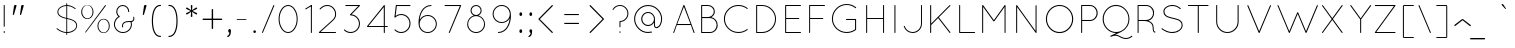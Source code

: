 SplineFontDB: 3.0
FontName: Quicksand-Light
FullName: Quicksand Light
FamilyName: Quicksand
Weight: Light
Copyright: Copyright (c) 2011, Andrew Paglinawan (www.andrewpaglinawan.com), with Reserved Font Name "Quicksand".
Version: 001.001
ItalicAngle: 0
UnderlinePosition: -50
UnderlineWidth: 50
Ascent: 800
Descent: 200
LayerCount: 2
Layer: 0 0 "Back"  1
Layer: 1 0 "Fore"  0
NeedsXUIDChange: 1
FSType: 0
OS2Version: 0
OS2_WeightWidthSlopeOnly: 0
OS2_UseTypoMetrics: 0
CreationTime: 1318372931
ModificationTime: 1318373138
OS2TypoAscent: 0
OS2TypoAOffset: 1
OS2TypoDescent: 0
OS2TypoDOffset: 1
OS2TypoLinegap: 0
OS2WinAscent: 0
OS2WinAOffset: 1
OS2WinDescent: 0
OS2WinDOffset: 1
HheadAscent: 0
HheadAOffset: 1
HheadDescent: 0
HheadDOffset: 1
OS2Vendor: 'PfEd'
MarkAttachClasses: 1
DEI: 91125
GaspTable: 1 65535 15
Encoding: Custom
UnicodeInterp: none
NameList: Adobe Glyph List
DisplaySize: -48
AntiAlias: 1
FitToEm: 1
WinInfo: 50 25 10
BeginPrivate: 6
StdHW 4 [25]
StemSnapH 5 [25 ]
StdVW 4 [25]
StemSnapV 44 [25 29 35 44 66 86 105 110 115 155 180 199 ]
BlueValues 21 [0 0 498 498 700 701]
OtherBlues 11 [-214 -214]
EndPrivate
BeginChars: 277 188

StartChar: B
Encoding: 66 66 0
Width: 594
Flags: MW
HStem: 0 25<112.667 323 129 323 129 323> 363 27<129 277 277 296.667 129 323 129 277> 675 25<129 277 129 129>
VStem: 104 25<25 25 25 363 390 675> 420 26<532 532> 491 26<170.667 214.667 164.333 217.333>
LayerCount: 2
Fore
SplineSet
104 13 m 2
 104 687 l 2
 104 695.666992188 108.333007812 700 117 700 c 2
 277 700 l 2
 323.666992188 700 363.5 683.5 396.5 650.5 c 0
 429.5 617.5 446 578 446 532 c 0
 446 500.666992188 438.166992188 472 422.5 446 c 0
 406.833007812 420 385.666992188 399.666992188 359 385 c 1
 404.333007812 376.333007812 442 354.166992188 472 318.5 c 0
 502 282.833007812 517 239.833007812 517 189.5 c 0
 517 139.166992188 498.166992188 95 460.5 57 c 0
 422.833007812 19 377 0 323 0 c 2
 117 0 l 2
 108.333007812 0 104 4.3330078125 104 13 c 2
129 25 m 1
 323 25 l 2
 369.666992188 25 409.333007812 41.5 442 74.5 c 0
 474.666992188 107.5 491 147.333007812 491 194 c 0
 491 240.666992188 474.666992188 280.5 442 313.5 c 0
 409.333007812 346.5 369.666992188 363 323 363 c 2
 129 363 l 1
 129 25 l 1
129 390 m 1
 277 390 l 2
 316.333007812 390 349.833007812 403.833007812 377.5 431.5 c 0
 405.166992188 459.166992188 419.333007812 492.666992188 420 532 c 1
 419.333007812 570.666992188 405.166992188 604 377.5 632 c 0
 349.833007812 660 316.333007812 674.333007812 277 675 c 2
 129 675 l 1
 129 390 l 1
EndSplineSet
EndChar

StartChar: C
Encoding: 67 67 1
Width: 771
Flags: MW
HStem: 0 26<436 475.667 389.667 477.333> 684 26<389.667 476>
VStem: 73 26<310 401 310 404.333>
LayerCount: 2
Fore
SplineSet
647 97 m 0
 654.333007812 101.666992188 660.666992188 101.166992188 666 95.5 c 0
 671.333007812 89.8330078125 670.333007812 83.6669921875 663 77 c 0
 594.333007812 25.6669921875 518.666992188 0 436 0 c 0
 336 0.6669921875 250.5 35.6669921875 179.5 105 c 0
 108.5 174.333007812 73 257.833007812 73 355.5 c 0
 73 453.166992188 108.5 536.666992188 179.5 606 c 0
 250.5 675.333007812 336 710 436 710 c 0
 520.666992188 710 596.333007812 684.333007812 663 633 c 0
 670.333007812 627 671.666992188 621 667 615 c 0
 659.666992188 607.666992188 653.333007812 607 648 613 c 1
 586.666992188 660.333007812 516 684 436 684 c 0
 343.333007812 684 264 652 198 588 c 0
 132 524 99 446.5 99 355.5 c 0
 99 264.5 132 186.833007812 198 122.5 c 0
 264 58.1669921875 343.333007812 26 436 26 c 0
 515.333007812 26 585.666992188 49.6669921875 647 97 c 0
EndSplineSet
EndChar

StartChar: D
Encoding: 68 68 2
Width: 719
Flags: MW
HStem: 0 25<112.667 251 129 251 129 251> 675 25<129 251 129 129>
VStem: 104 25<25 25 25 675> 576 25<351 351>
LayerCount: 2
Fore
SplineSet
104 13 m 2
 104 687 l 2
 104 695.666992188 108.333007812 700 117 700 c 2
 251 700 l 2
 347.666992188 700 430.166992188 665.833007812 498.5 597.5 c 0
 566.833007812 529.166992188 601 446.666992188 601 350 c 0
 601 253.333007812 566.833007812 170.833007812 498.5 102.5 c 0
 430.166992188 34.1669921875 347.666992188 0 251 0 c 2
 117 0 l 2
 108.333007812 0 104 4.3330078125 104 13 c 2
129 25 m 1
 251 25 l 1
 341 26.3330078125 417.5 58.5 480.5 121.5 c 0
 543.5 184.5 575.333007812 261 576 351 c 1
 575.333007812 440.333007812 543.5 516.666992188 480.5 580 c 0
 417.5 643.333007812 341 675 251 675 c 2
 129 675 l 1
 129 25 l 1
EndSplineSet
EndChar

StartChar: E
Encoding: 69 69 3
Width: 593
Flags: MW
HStem: 0 25<112 489 129 489 129 489> 338 25<129 446 129 446> 675 25<129 489 129 129>
VStem: 104 25<25 338 363 675>
LayerCount: 2
Fore
SplineSet
489 0 m 2
 116 0 l 2
 108 0 104 4.3330078125 104 13 c 2
 104 687 l 2
 104 694.333007812 108 698.666992188 116 700 c 1
 489 700 l 2
 497 700 501 695.833007812 501 687.5 c 0
 501 679.166992188 497 675 489 675 c 2
 129 675 l 1
 129 363 l 1
 446 363 l 2
 454 363 458 358.833007812 458 350.5 c 0
 458 342.166992188 454 338 446 338 c 2
 129 338 l 1
 129 25 l 1
 489 25 l 2
 497 25 501 20.8330078125 501 12.5 c 0
 501 4.1669921875 497 0 489 0 c 2
EndSplineSet
EndChar

StartChar: F
Encoding: 70 70 4
Width: 605
Flags: MW
HStem: 0 21G<111.333 119.333> 338 25<128 446 128 446> 675 25<128 489 128 128>
VStem: 104 24<13 338 363 675>
LayerCount: 2
Fore
SplineSet
104 13 m 2
 104 687 l 2
 104 695.666992188 107.666992188 700 115 700 c 2
 489 700 l 2
 497 700 501 695.833007812 501 687.5 c 0
 501 679.166992188 497 675 489 675 c 2
 128 675 l 1
 128 363 l 1
 446 363 l 2
 454 363 458 358.833007812 458 350.5 c 0
 458 342.166992188 454 338 446 338 c 2
 128 338 l 1
 128 13 l 2
 128 4.3330078125 123.666992188 0 115 0 c 0
 107.666992188 0 104 4.3330078125 104 13 c 2
EndSplineSet
EndChar

StartChar: G
Encoding: 71 71 5
Width: 814
Flags: MW
HStem: 0 26<443 481.667 395.333 486> 332 26<435.333 666 437 652> 696 25<395.667 483.333>
VStem: 73 26<315.333 407.667 315.333 410.667> 652 26<95 332 332 332>
LayerCount: 2
Fore
SplineSet
652 332 m 1
 437 332 l 2
 433.666992188 332 430.666992188 333.333007812 428 336 c 0
 425.333007812 338.666992188 424 341.666992188 424 345 c 0
 424 348.333007812 425.333007812 351.333007812 428 354 c 0
 430.666992188 356.666992188 433.666992188 358 437 358 c 2
 666 358 l 2
 674 358 678 353.333007812 678 344 c 2
 678 90 l 2
 678 88.6669921875 677.666992188 87.6669921875 677 87 c 2
 677 85 l 2
 676.333007812 81.6669921875 675 79.3330078125 673 78 c 0
 605.666992188 26 529 0 443 0 c 0
 341 0.6669921875 253.833007812 36.1669921875 181.5 106.5 c 0
 109.166992188 176.833007812 73 261.666992188 73 361 c 0
 73 460.333007812 109.166992188 545.166992188 181.5 615.5 c 0
 253.833007812 685.833007812 341 721 443 721 c 0
 530.333007812 721 607 695 673 643 c 0
 681.094726562 637.217773438 681.983398438 630.740234375 675.666992188 623.567382812 c 0
 669.350585938 616.393554688 663.12890625 615.87109375 657 622 c 0
 595 671.333007812 523.666992188 696 443 696 c 0
 348.333007812 696 267.333007812 663.333007812 200 598 c 0
 132.666992188 532.666992188 99 453.833007812 99 361.5 c 0
 99 269.166992188 132.5 190.166992188 199.5 124.5 c 0
 266.5 58.8330078125 347.666992188 26 443 26 c 0
 520.333007812 26 590 49 652 95 c 1
 652 332 l 1
EndSplineSet
EndChar

StartChar: H
Encoding: 72 72 6
Width: 709
Flags: MW
HStem: 0 21G<112.667 118.667 535.333 543.667> 338 25<129 527 129 527> 680 20G<112.667 118.667 535.333 543.667>
VStem: 104 25<13 338 363 687> 527 25<13 338 338 338 363 687>
LayerCount: 2
Fore
SplineSet
527 13 m 2
 527 338 l 1
 129 338 l 1
 129 13 l 2
 129 9.6669921875 127.833007812 6.6669921875 125.5 4 c 0
 123.166992188 1.3330078125 120.333007812 0 117 0 c 0
 108.333007812 0 104 4.3330078125 104 13 c 2
 104 687 l 2
 104 695.666992188 108.333007812 700 117 700 c 0
 120.333007812 700 123.166992188 698.666992188 125.5 696 c 0
 127.833007812 693.333007812 129 690.333007812 129 687 c 2
 129 363 l 1
 527 363 l 1
 527 687 l 2
 527 695.666992188 531.166992188 700 539.5 700 c 0
 547.833007812 700 552 695.666992188 552 687 c 2
 552 13 l 2
 552 4.3330078125 547.833007812 0 539.5 0 c 0
 531.166992188 0 527 4.3330078125 527 13 c 2
EndSplineSet
EndChar

StartChar: I
Encoding: 73 73 7
Width: 305
Flags: MW
HStem: 0 21G<119.333 127.667> 680 20G<119.333 127.667>
VStem: 111 25<13 687>
LayerCount: 2
Fore
SplineSet
111 687 m 2
 111 695.666992188 115.166992188 700 123.5 700 c 0
 131.833007812 700 136 695.666992188 136 687 c 2
 136 13 l 2
 136 4.3330078125 131.833007812 0 123.5 0 c 0
 115.166992188 0 111 4.3330078125 111 13 c 2
 111 687 l 2
EndSplineSet
EndChar

StartChar: J
Encoding: 74 74 8
Width: 594
Flags: MW
HStem: 0 25<243.333 266 243.333 298.333> 680 20G<482.333 490.333>
VStem: 475 24<234 687>
LayerCount: 2
Fore
SplineSet
45 162 m 1
 41.2939453125 169.411132812 43.556640625 174.491210938 51.78515625 177.241210938 c 0
 60.0146484375 179.991210938 65.7529296875 177.577148438 69 170 c 0
 82.3330078125 127.333007812 107.166992188 92.5 143.5 65.5 c 0
 179.833007812 38.5 220.666992188 25 266 25 c 1
 323.333007812 26.3330078125 372.333007812 47.1669921875 413 87.5 c 0
 453.666992188 127.833007812 474.333007812 176.666992188 475 234 c 2
 475 687 l 2
 475 695.666992188 478.666992188 700 486 700 c 0
 494.666992188 700 499 695.666992188 499 687 c 2
 499 234 l 2
 499 169.333007812 476.333007812 114.166992188 431 68.5 c 0
 385.666992188 22.8330078125 330.666992188 0 266 0 c 0
 214.666992188 0 168.833007812 15.1669921875 128.5 45.5 c 0
 88.1669921875 75.8330078125 60.3330078125 114.666992188 45 162 c 1
EndSplineSet
EndChar

StartChar: K
Encoding: 75 75 9
Width: 715
Flags: MW
HStem: 0 21G<112.667 118.667 599.333 602.667> 679 20G<112.667 118.667>
VStem: 104 26<13 199 236 686>
LayerCount: 2
Fore
SplineSet
104 13 m 2
 104 686 l 2
 104 694.666992188 108.333007812 699 117 699 c 0
 120.333007812 699 123.333007812 697.5 126 694.5 c 0
 128.666992188 691.5 130 688.666992188 130 686 c 2
 130 236 l 1
 589 695 l 2
 593 698.333007812 597.333007812 699.166992188 602 697.5 c 0
 606.666992188 695.833007812 609.5 693 610.5 689 c 0
 611.5 685 610.333007812 681 607 677 c 2
 321 391 l 1
 608 22 l 2
 611.333007812 16.6669921875 611.833007812 11.6669921875 609.5 7 c 0
 607.166992188 2.3330078125 604.333007812 0 601 0 c 0
 597.666992188 0 593.666992188 1.6669921875 589 5 c 1
 303 373 l 1
 130 199 l 1
 130 13 l 2
 130 9.6669921875 128.666992188 6.6669921875 126 4 c 0
 123.333007812 1.3330078125 120.333007812 0 117 0 c 0
 108.333007812 0 104 4.3330078125 104 13 c 2
EndSplineSet
EndChar

StartChar: L
Encoding: 76 76 10
Width: 563
Flags: MW
HStem: 0 25<112.667 490 129 490 129 490> 680 20G<112.333 120.667>
VStem: 104 25<25 687 25 687 25 691.333>
LayerCount: 2
Fore
SplineSet
490 0 m 2
 117 0 l 2
 108.333007812 0 104 4.3330078125 104 13 c 2
 104 687 l 2
 104 695.666992188 108.166992188 700 116.5 700 c 0
 124.833007812 700 129 695.666992188 129 687 c 2
 129 25 l 1
 490 25 l 2
 498.666992188 25 503 20.8330078125 503 12.5 c 0
 503 4.1669921875 498.666992188 0 490 0 c 2
EndSplineSet
EndChar

StartChar: M
Encoding: 77 77 11
Width: 844
Flags: MW
HStem: 0 21G<112.333 120.667 674.333 680.333> 679 20G<114.333 117.5 674 680.333>
VStem: 104 25<13 650> 664 25<13 649 649 649>
LayerCount: 2
Fore
SplineSet
664 13 m 2
 664 649 l 1
 409 294 l 2
 405.666992188 290.666992188 402 289 398 289 c 2
 396 289 l 2
 390.666992188 289 387 290.666992188 385 294 c 2
 129 650 l 1
 129 13 l 2
 129 4.3330078125 124.833007812 0 116.5 0 c 0
 108.166992188 0 104 4.3330078125 104 13 c 2
 104 686 l 2
 104 689.333007812 105.333007812 692.333007812 108 695 c 0
 110.666992188 697.666992188 113.166992188 699 115.5 699 c 0
 119.5 699 124 697.333007812 129 694 c 1
 397 322 l 1
 665 694 l 2
 668.333007812 697.333007812 672 699 676 699 c 0
 684.666992188 699 689 694.666992188 689 686 c 2
 689 13 l 2
 689 4.3330078125 684.666992188 0 676 0 c 0
 672.666992188 0 669.833007812 1.3330078125 667.5 4 c 0
 665.166992188 6.6669921875 664 9.6669921875 664 13 c 2
EndSplineSet
EndChar

StartChar: N
Encoding: 78 78 12
Width: 771
Flags: MW
HStem: 0 21G<115.333 121 599 606>
VStem: 104 25<13 648> 589 25<8.6665 9 52 682>
LayerCount: 2
Fore
SplineSet
589 9 m 2
 129 648 l 1
 129 13 l 2
 129 4.3330078125 125 0 117 0 c 0
 113.666992188 0 110.666992188 1.3330078125 108 4 c 0
 105.333007812 6.6669921875 104 9.6669921875 104 13 c 2
 104 685 l 2
 104 689 105.666992188 692.666992188 109 696 c 1
 116.333007812 700 122.333007812 699.333007812 127 694 c 2
 589 52 l 1
 589 682 l 2
 589 685.333007812 590.333007812 688.333007812 593 691 c 0
 595.666992188 693.666992188 598.666992188 695 602 695 c 0
 610 695 614 690.666992188 614 682 c 2
 614 13 l 2
 614 4.3330078125 610 0 602 0 c 0
 596 0 592 2.6669921875 590 8 c 0
 589.333007812 8 589 8.3330078125 589 9 c 2
EndSplineSet
EndChar

StartChar: O
Encoding: 79 79 13
Width: 850
Flags: MW
HStem: -13 27<414 414> 684 26<371 457>
VStem: 73 27<349 349> 728 28<349 349>
LayerCount: 2
Fore
SplineSet
173 604.5 m 0
 239 674.833007812 319.166992188 710 413.5 710 c 0
 507.833007812 710 588.166992188 674.833007812 654.5 604.5 c 0
 720.833007812 534.166992188 754.666992188 449 756 349 c 1
 754.666992188 248.333007812 721 162.833007812 655 92.5 c 0
 589 22.1669921875 508.666992188 -13 414 -13 c 0
 319.333007812 -13 239 22.1669921875 173 92.5 c 0
 107 162.833007812 73.6669921875 248.333007812 73 349 c 1
 73.6669921875 449 107 534.166992188 173 604.5 c 0
414 14 m 1
 500 15.3330078125 573.666992188 48.5 635 113.5 c 0
 696.333007812 178.5 727.333007812 257 728 349 c 1
 727.333007812 441.666992188 696.333007812 520.666992188 635 586 c 0
 573.666992188 651.333007812 500 684 414 684 c 0
 328 684 254.166992188 651.333007812 192.5 586 c 0
 130.833007812 520.666992188 100 441.833007812 100 349.5 c 0
 100 257.166992188 130.666992188 178.5 192 113.5 c 0
 253.333007812 48.5 327.333007812 15.3330078125 414 14 c 1
EndSplineSet
EndChar

StartChar: P
Encoding: 80 80 14
Width: 583
Flags: MW
HStem: 0 21G<112.333 120.667> 311 26<129 322 129 322> 675 25<129 322 129 129>
VStem: 104 25<13 311 337 675> 491 26<481.667 528.333>
LayerCount: 2
Fore
SplineSet
104 13 m 2
 104 687 l 2
 104 695.666992188 108.333007812 700 117 700 c 2
 322 700 l 2
 375.333007812 700 421.166992188 681 459.5 643 c 0
 497.833007812 605 517 559 517 505 c 0
 517 451 498 405.166992188 460 367.5 c 0
 422 329.833007812 376 311 322 311 c 2
 129 311 l 1
 129 13 l 2
 129 4.3330078125 124.833007812 0 116.5 0 c 0
 108.166992188 0 104 4.3330078125 104 13 c 2
129 337 m 1
 322 337 l 2
 368.666992188 337 408.5 353.333007812 441.5 386 c 0
 474.5 418.666992188 491 458.333007812 491 505 c 0
 491 551.666992188 474.5 591.666992188 441.5 625 c 0
 408.5 658.333007812 368.666992188 675 322 675 c 2
 129 675 l 1
 129 337 l 1
EndSplineSet
EndChar

StartChar: Q
Encoding: 81 81 15
Width: 844
Flags: W
HStem: -148 25<627.333 674.667 627.333 677.333> -66 92<366.333 400.667> 1 25<359 400 400 409> 683 27<359 444>
VStem: 66 27<354 354> 711 25<318 400.667>
LayerCount: 2
Fore
SplineSet
789 -69 m 0xbc
 793 -65.6669921875 797.166992188 -65 801.5 -67 c 0
 811.4921875 -71.611328125 812.658203125 -79.2783203125 805 -90 c 1
 755 -128.666992188 703.666992188 -148 651 -148 c 0
 598.333007812 -148 540 -129 476 -91 c 0
 448.666992188 -74.3330078125 417.833007812 -66 383.5 -66 c 0
 349.166992188 -66 314.333007812 -74.3330078125 279 -91 c 0
 271 -95 264.833007812 -93 260.5 -85 c 0
 256.166992188 -77 258 -70.6669921875 266 -66 c 2xdc
 409 1 l 1
 400 1 l 2
 308.666992188 1 230.333007812 35.5 165 104.5 c 0
 99.6669921875 173.5 66.6669921875 256.666992188 66 354 c 1
 66.6669921875 452 99.6669921875 535.833007812 165 605.5 c 0
 230.333007812 675.166992188 309 710 401 710 c 0
 493 710 571.833007812 675.166992188 637.5 605.5 c 0
 703.166992188 535.833007812 736 452 736 354 c 0
 736 282 716.666992188 216.166992188 678 156.5 c 0
 639.333007812 96.8330078125 589 53.3330078125 527 26 c 1
 384 -41 l 1
 423.333007812 -41 458 -50.3330078125 488 -69 c 0
 549.333007812 -105 603.666992188 -123 651 -123 c 0
 698.333007812 -123 744.333007812 -105 789 -69 c 0xbc
183.5 587 m 0
 123.166992188 523 93 445.5 93 354.5 c 0
 93 263.5 123.166992188 186 183.5 122 c 0
 243.833007812 58 316.5 26 401.5 26 c 0
 486.5 26 559.333007812 58 620 122 c 0
 680.666992188 186 711 263.666992188 711 355 c 0
 711 446.333007812 680.666992188 523.833007812 620 587.5 c 0
 559.333007812 651.166992188 486.5 683 401.5 683 c 0
 316.5 683 243.833007812 651 183.5 587 c 0
EndSplineSet
EndChar

StartChar: R
Encoding: 82 82 16
Width: 625
Flags: W
HStem: 0 21G<98.3335 106.667> 311 26<115 238 115 310> 675 25<115 308 115 115>
VStem: 90 25<13 311 337 675> 465 25<127 172> 477 26<488 528.333>
LayerCount: 2
Fore
SplineSet
363 319 m 1xf4
 447.666992188 283.666992188 490 227.666992188 490 151 c 0
 490 103 495 69 505 49 c 0
 509 41 515 37.3330078125 523 38 c 0
 531 38.6669921875 535.666992188 35 537 27 c 0
 537.666992188 21 536.333007812 16.8330078125 533 14.5 c 0
 529.666992188 12.1669921875 525.333007812 11 520 11 c 0
 505.333007812 11 493.333007812 20 484 38 c 1
 471.333007812 59.3330078125 465 97 465 151 c 0xf8
 465 193 447 230.166992188 411 262.5 c 0
 375 294.833007812 317.333007812 311 238 311 c 2
 115 311 l 1
 115 13 l 2
 115 4.3330078125 110.833007812 0 102.5 0 c 0
 94.1669921875 0 90 4.3330078125 90 13 c 2
 90 687 l 2
 90 695.666992188 94.3330078125 700 103 700 c 2
 308 700 l 2
 361.333007812 700 407.166992188 681 445.5 643 c 0
 483.833007812 605 503 561.5 503 512.5 c 0
 503 463.5 490 421.833007812 464 387.5 c 0
 438 353.166992188 404.333007812 330.333007812 363 319 c 1xf4
115 337 m 1
 310 337 l 2
 356 337.666992188 395.333007812 354.166992188 428 386.5 c 0
 460.666992188 418.833007812 477 458.333007812 477 505 c 0
 477 551.666992188 460.5 591.666992188 427.5 625 c 0
 394.5 658.333007812 354.666992188 675 308 675 c 2
 115 675 l 1
 115 337 l 1
EndSplineSet
EndChar

StartChar: S
Encoding: 83 83 17
Width: 667
Flags: MW
HStem: -5 25<305.667 359.667 305.667 365.667> 678 26<300.667 360.074 297 366.333>
VStem: 110 26<519.545 557.333 519.545 561.564> 566 25<168.667 211.889>
LayerCount: 2
Fore
SplineSet
117 59 m 0
 92.7333984375 73.93359375 77.1669921875 84.8330078125 70.2998046875 91.7001953125 c 0
 63.43359375 98.56640625 60.8330078125 104.333007812 62.5 109 c 0
 64.1669921875 113.666992188 67 116.666992188 71 118 c 0
 75 119.333007812 79.3330078125 117.833007812 84 113.5 c 0
 88.6669921875 109.166992188 99.1669921875 101 115.5 89 c 0
 131.833007812 77 160.833007812 62.5 202.5 45.5 c 0
 244.166992188 28.5 285.333007812 20 326 20 c 0
 393.333007812 20 450.166992188 36.6669921875 496.5 70 c 0
 542.833007812 103.333007812 566 144.333007812 566 193 c 0
 566 230.77734375 555 259.444335938 533 279 c 0
 521 289.666992188 509.666992188 298.5 499 305.5 c 0
 488.333007812 312.5 472.833007812 319.333007812 452.5 326 c 0
 428.12109375 333.993164062 397.776367188 342.32421875 361.465820312 350.995117188 c 0
 325.155273438 359.665039062 300.333007812 365.833007812 287 369.5 c 0
 273.666992188 373.166992188 256 378.666992188 234 386 c 0
 212 393.333007812 195.166992188 401 183.5 409 c 0
 171.833007812 417 159.5 427 146.5 439 c 0
 122.166992188 461.461914062 110 494.91015625 110 539.345703125 c 0
 110 583.782226562 131.166992188 622.333007812 173.5 655 c 0
 215.833007812 687.666992188 267 704 327 704 c 0
 393.1484375 704 451.981445312 686.166992188 503.5 650.5 c 0
 522.690429688 637.213867188 534.857421875 626.713867188 540 619 c 1
 545.333007812 613 545 607 539 601 c 1
 531.666992188 596.333007812 525.666992188 596.666992188 521 602 c 0
 470.333007812 652.666992188 405.666992188 678 327 678 c 0
 274.333007812 678 229.333007812 664.333007812 192 637 c 0
 154.666992188 609.666992188 136 576.666992188 136 538 c 0
 136 501.090820312 150.166992188 469.7578125 178.5 444 c 0
 198.701171875 425.634765625 234.368164062 409.634765625 285.5 396 c 0
 300.5 392 321.833007812 386.833007812 349.5 380.5 c 0
 377.166992188 374.166992188 397.833007812 369.166992188 411.5 365.5 c 0
 425.166992188 361.833007812 443.166992188 356.333007812 465.5 349 c 0
 487.833007812 341.666992188 505 333.833007812 517 325.5 c 0
 529 317.166992188 541.5 306.833007812 554.5 294.5 c 0
 578.833007812 271.4140625 591 237.581054688 591 193 c 0
 591 137.666992188 565.5 90.8330078125 514.5 52.5 c 0
 463.5 14.1669921875 401.833007812 -5 329.5 -5 c 0
 257.166992188 -5 186.333007812 16.3330078125 117 59 c 0
EndSplineSet
EndChar

StartChar: T
Encoding: 84 84 18
Width: 648
Flags: MW
HStem: 0 21G<302.667 308.667> 675 25<58.6665 550 63 294 320 320 320 550>
VStem: 294 26<13 675>
LayerCount: 2
Fore
SplineSet
294 13 m 2
 294 675 l 1
 63 675 l 2
 54.3330078125 675 50 679.166992188 50 687.5 c 0
 50 695.833007812 54.3330078125 700 63 700 c 2
 550 700 l 2
 558.666992188 700 563 695.833007812 563 687.5 c 0
 563 679.166992188 558.666992188 675 550 675 c 2
 320 675 l 1
 320 13 l 2
 320 9.6669921875 318.666992188 6.6669921875 316 4 c 0
 313.333007812 1.3330078125 310.333007812 0 307 0 c 0
 298.333007812 0 294 4.3330078125 294 13 c 2
EndSplineSet
EndChar

StartChar: U
Encoding: 85 85 19
Width: 814
Flags: MW
HStem: 0 25<385 385> 680 20G<113.333 121.667 648.667 654.667>
VStem: 105 25<281 687> 640 26<281 687>
LayerCount: 2
Fore
SplineSet
105 281 m 2
 105 687 l 2
 105 695.666992188 109.166992188 700 117.5 700 c 0
 125.833007812 700 130 695.666992188 130 687 c 2
 130 281 l 2
 130 210.333007812 154.833007812 150.333007812 204.5 101 c 0
 254.166992188 51.6669921875 314.333007812 26.3330078125 385 25 c 1
 455 26.3330078125 514.833007812 51.6669921875 564.5 101 c 0
 614.166992188 150.333007812 639.333007812 210.333007812 640 281 c 2
 640 687 l 2
 640 695.666992188 644.333007812 700 653 700 c 0
 656.333007812 700 659.333007812 698.666992188 662 696 c 0
 664.666992188 693.333007812 666 690.333007812 666 687 c 2
 666 281 l 2
 666 203 638.5 136.666992188 583.5 82 c 0
 528.5 27.3330078125 462.333007812 0 385 0 c 0
 307.666992188 0 241.666992188 27.3330078125 187 82 c 0
 132.333007812 136.666992188 105 203 105 281 c 2
EndSplineSet
EndChar

StartChar: V
Encoding: 86 86 20
Width: 750
Flags: W
HStem: 0 21G<351 354 351 351> 1 21G<348 349 358 358 358 359>
LayerCount: 2
Fore
SplineSet
354 0 m 2x80
 351 0 l 1x80
 349 1 l 2
 347 1 344.666992188 3.3330078125 342 8 c 2
 59 681 l 2
 56.3330078125 685.666992188 56.5 689.666992188 59.5 693 c 0
 62.5 696.333007812 66.5 697.833007812 71.5 697.5 c 0
 76.5 697.166992188 80.3330078125 695 83 691 c 2
 354 46 l 1
 626 691 l 2
 628.666992188 699 634 701 642 697 c 1
 649.333007812 695 651.666992188 689.666992188 649 681 c 2
 366 8 l 1
 365 7 l 1
 364 4 362 2 359 1 c 1
 358 1 l 2x40
 357.333007812 0.3330078125 356 0 354 0 c 2x80
EndSplineSet
EndChar

StartChar: W
Encoding: 87 87 21
Width: 1102
Flags: MW
HStem: 0 21G<356.333 361.667 773.667 779.333>
LayerCount: 2
Fore
SplineSet
764 9 m 2
 568 478 l 1
 370 8 l 2
 368 2.6669921875 364.333007812 0 359 0 c 0
 353.666992188 0 349.666992188 2.6669921875 347 8 c 2
 64 681 l 1
 59.224609375 688.163085938 61.2978515625 693.421875 70.21875 696.778320312 c 0
 77.7880859375 698.680664062 83.3818359375 696.75390625 87 691 c 1
 358 45 l 1
 554 510 l 2
 556 516 560.333007812 519 567 519 c 1
 573 520.333007812 577.666992188 517.333007812 581 510 c 2
 776 45 l 1
 1048 691 l 2
 1050.66699219 695 1054.5 697.166992188 1059.5 697.5 c 0
 1064.5 697.833007812 1068.5 696.333007812 1071.5 693 c 0
 1074.5 689.666992188 1074.66699219 685.666992188 1072 681 c 2
 789 8 l 2
 786.333007812 2.6669921875 782.166992188 0 776.5 0 c 0
 770.833007812 0 766.666992188 3 764 9 c 2
EndSplineSet
EndChar

StartChar: X
Encoding: 88 88 22
Width: 722
Flags: MW
HStem: 0 21G<82.3335 85.6665 579 582>
LayerCount: 2
Fore
SplineSet
97 5 m 1
 91.6669921875 1.6669921875 87.3330078125 0 84 0 c 0
 80.6669921875 0 77.8330078125 2.3330078125 75.5 7 c 0
 73.1669921875 11.6669921875 73.6669921875 16 77 20 c 2
 317 349 l 1
 77 679 l 2
 73.6669921875 683 73.1669921875 687.166992188 75.5 691.5 c 0
 77.8330078125 695.833007812 81.1669921875 698.166992188 85.5 698.5 c 0
 89.8330078125 698.833007812 93.6669921875 697.333007812 97 694 c 2
 332 371 l 1
 568 694 l 2
 572.666992188 700 578.333007812 700.666992188 585 696 c 0
 591.666992188 691.333007812 593 685.666992188 589 679 c 2
 348 349 l 1
 589 20 l 2
 591 16 590.833007812 11.6669921875 588.5 7 c 0
 586.166992188 2.3330078125 583.5 0 580.5 0 c 0
 577.5 0 573.333007812 1.6669921875 568 5 c 1
 332 328 l 1
 97 5 l 1
EndSplineSet
EndChar

StartChar: Y
Encoding: 89 89 23
Width: 604
Flags: MW
HStem: 0 21G<312.333 320.667>
VStem: 304 25<13 342>
LayerCount: 2
Fore
SplineSet
304 13 m 2
 304 342 l 1
 59 679 l 1
 52.595703125 685.404296875 53.2626953125 690.836914062 61.0009765625 695.297851562 c 0
 68.73828125 699.759765625 74.73828125 699.327148438 79 694 c 2
 317 367 l 1
 554 694 l 2
 557.333007812 697.333007812 561.5 698.5 566.5 697.5 c 0
 571.5 696.5 575 694.166992188 577 690.5 c 0
 579 686.833007812 578.666992188 683 576 679 c 2
 329 342 l 1
 329 13 l 2
 329 4.3330078125 324.833007812 0 316.5 0 c 0
 308.166992188 0 304 4.3330078125 304 13 c 2
EndSplineSet
EndChar

StartChar: Z
Encoding: 90 90 24
Width: 667
Flags: MW
HStem: 0 25<79.6665 575 108 575 108 575> 673 26<79.6665 575 84 549>
LayerCount: 2
Fore
SplineSet
588 686 m 0
 588 682.666992188 586.333007812 679.333007812 583 676 c 2
 108 25 l 1
 575 25 l 2
 583.666992188 25 588 20.8330078125 588 12.5 c 0
 588 4.1669921875 583.666992188 0 575 0 c 2
 84 0 l 2
 75.3330078125 0 71 4.3330078125 71 13 c 0
 71 17.6669921875 72.6669921875 21 76 23 c 1
 549 673 l 1
 84 673 l 2
 75.3330078125 673 71 677.333007812 71 686 c 0
 71 694.666992188 75.3330078125 699 84 699 c 2
 575 699 l 2
 583.666992188 699 588 694.666992188 588 686 c 0
EndSplineSet
EndChar

StartChar: ampersand
Encoding: 38 38 25
Width: 696
Flags: MW
HStem: 0 25<245.333 300.667 245.333 304.667> 282 25<397 431.333> 675 25<249.667 287.333>
VStem: 49 25<196.667 243 196.667 244.333> 107 26<514 557 514 559> 249 26<184 196.667 184 204.333> 405 26<536.333 557> 473 25<196.333 233>
LayerCount: 2
Fore
SplineSet
266 142 m 2
 254.666992188 142 249 156 249 184 c 0
 249 224.666992188 264.666992188 255.333007812 296 276 c 0
 327.333007812 296.666992188 370 307 424 307 c 0
 439.333007812 307 451.333007812 306.666992188 460 306 c 2
 466 306 l 2
 508.666992188 306 531.666992188 326.666992188 535 368 c 0
 535 372.666992188 533.666992188 382.333007812 531 397 c 1
 527.37890625 404.241210938 530.217773438 409.07421875 539.515625 411.5 c 0
 548.74609375 413.907226562 553.907226562 410.741210938 555 402 c 1
 564.958984375 364.65234375 560.125976562 334.15234375 540.5 310.5 c 0
 527.5 294.833007812 511 285.333007812 491 282 c 1
 495.666992188 264 498 244.666992188 498 224 c 0
 498 162 476.166992188 109.166992188 432.5 65.5 c 0
 388.833007812 21.8330078125 335.833007812 0 273.5 0 c 0
 211.166992188 0 158.166992188 21.8330078125 114.5 65.5 c 0
 70.8330078125 109.166992188 49 162 49 224 c 0
 49 264.666992188 59 302.166992188 79 336.5 c 0
 99 370.833007812 125.666992188 398 159 418 c 1
 124.333007812 450.666992188 107 490 107 536 c 0
 107 582 122.833007812 620.833007812 154.5 652.5 c 0
 186.166992188 684.166992188 224.333007812 700 269 700 c 0
 313.666992188 700 351.833007812 684.166992188 383.5 652.5 c 0
 415.166992188 620.833007812 431 582.666992188 431 538 c 0
 431 529.333007812 426.666992188 525 418 525 c 0
 414.666992188 525 411.666992188 526.333007812 409 529 c 0
 406.333007812 531.666992188 405 534.666992188 405 538 c 0
 405 576 391.666992188 608.333007812 365 635 c 0
 338.333007812 661.666992188 306.166992188 675 268.5 675 c 0
 230.833007812 675 198.833007812 661.666992188 172.5 635 c 0
 146.166992188 608.333007812 133 576 133 538 c 0
 133 490 152 452.666992188 190 426 c 1
 194 421 l 1
 195.333007812 417 194.833007812 413 192.5 409 c 0
 190.166992188 405 187 403 183 403 c 1
 150.333007812 385.666992188 124 361 104 329 c 0
 84 297 74 262 74 224 c 0
 74 169.333007812 93.3330078125 122.5 132 83.5 c 0
 170.666992188 44.5 217.666992188 25 273 25 c 0
 328.333007812 25 375.5 44.3330078125 414.5 83 c 0
 453.5 121.666992188 473 168.666992188 473 224 c 0
 473 242 470.333007812 260.666992188 465 280 c 1
 459 280 l 1
 450.333007812 281.333007812 438.666992188 282 424 282 c 0
 366 282 324.333007812 270 299 246 c 0
 283 230 275 209.333007812 275 184 c 1
 276 165 l 1
 277 159 l 1
 279.666992188 151.666992188 277.333007812 146 270 142 c 1
 266 142 l 2
EndSplineSet
EndChar

StartChar: space
Encoding: 32 32 26
Width: 300
Flags: W
LayerCount: 2
EndChar

StartChar: zero
Encoding: 48 48 27
Width: 710
Flags: MW
HStem: 0 25<303 303> 675 25<303 303>
VStem: 65 25<305.333 394.667 305.333 398.333> 517 25<304.333 395.667>
LayerCount: 2
Fore
SplineSet
303 700 m 1
 370.333007812 699.333007812 427 664.833007812 473 596.5 c 0
 519 528.166992188 542 446.166992188 542 350.5 c 0
 542 254.833007812 519.166992188 172.666992188 473.5 104 c 0
 427.833007812 35.3330078125 371 0.6669921875 303 0 c 1
 236.333007812 0.6669921875 180 35.3330078125 134 104 c 0
 88 172.666992188 65 254.833007812 65 350.5 c 0
 65 446.166992188 88 528.166992188 134 596.5 c 0
 180 664.833007812 236.333007812 699.333007812 303 700 c 1
155 581 m 1
 111.666992188 516.333007812 90 439.333007812 90 350 c 0
 90 260.666992188 111.666992188 183.666992188 155 119 c 1
 195.666992188 56.3330078125 245.166992188 25 303.5 25 c 0
 361.833007812 25 411.333007812 56.3330078125 452 119 c 1
 495.333007812 181.666992188 517 258.666992188 517 350 c 0
 517 441.333007812 495.333007812 518.333007812 452 581 c 1
 411.333007812 643.666992188 361.833007812 675 303.5 675 c 0
 245.166992188 675 195.666992188 643.666992188 155 581 c 1
EndSplineSet
EndChar

StartChar: one
Encoding: 49 49 28
Width: 335
Flags: MW
HStem: 0 21G<182.333 188.333> 679 20G<182.667 188.333>
VStem: 172 25<13 686>
LayerCount: 2
Fore
SplineSet
172 686 m 2
 172 689.333007812 173.333007812 692.333007812 176 695 c 0
 178.666992188 697.666992188 181.333007812 699 184 699 c 0
 192.666992188 699 197 694.666992188 197 686 c 2
 197 13 l 2
 197 4.3330078125 192.666992188 0 184 0 c 0
 180.666992188 0 177.833007812 1.3330078125 175.5 4 c 0
 173.166992188 6.6669921875 172 9.6669921875 172 13 c 2
 172 686 l 2
50 591 m 2
 48.6669921875 590.333007812 45.8330078125 590 41.5 590 c 0
 37.1669921875 590 34 593 32 599 c 0
 30 605 32 609.666992188 38 613 c 2
 178 696 l 2
 185.333007812 701.333007812 191 700.166992188 195 692.5 c 0
 199 684.833007812 197.333007812 679 190 675 c 2
 50 591 l 2
EndSplineSet
EndChar

StartChar: two
Encoding: 50 50 29
Width: 590
Flags: MW
HStem: 0 25<89 466 89 466> 675 25<232.333 286.667>
VStem: 453 25<443 497>
LayerCount: 2
Fore
SplineSet
58 0 m 2
 52.6669921875 0 48.8330078125 2.6669921875 46.5 8 c 0
 44.1669921875 13.3330078125 45 18.3330078125 49 23 c 2
 387 328 l 2
 431 368.666992188 453 416 453 470 c 0
 453 524 434.333007812 571.666992188 397 613 c 0
 359.666992188 654.333007812 313.833007812 675 259.5 675 c 0
 205.166992188 675 158.666992188 657.666992188 120 623 c 2
 85 591 l 2
 81 587.666992188 76.6669921875 586.833007812 72 588.5 c 0
 67.3330078125 590.166992188 64.6669921875 593.166992188 64 597.5 c 0
 63.3330078125 601.833007812 64.6669921875 605.666992188 68 609 c 2
 103 642 l 1
 146.333007812 680.666992188 198.833007812 700 260.5 700 c 0
 322.166992188 700 375.333007812 675.666992188 420 627 c 1
 458.666992188 583 478 530.166992188 478 468.5 c 0
 478 406.833007812 453 354 403 310 c 1
 89 25 l 1
 466 25 l 2
 474 25 478 21 478 13 c 0
 478 9.6669921875 476.833007812 6.6669921875 474.5 4 c 0
 472.166992188 1.3330078125 469.333007812 0 466 0 c 2
 58 0 l 2
EndSplineSet
EndChar

StartChar: three
Encoding: 51 51 30
Width: 610
Flags: MW
HStem: 1 26<212.333 240 240 241> 675 26<117.667 461 122 431>
VStem: 448 26<205.333 262.667>
LayerCount: 2
Fore
SplineSet
264 466 m 1
 320.666992188 460.666992188 368 438.333007812 406 399 c 0
 451.333007812 353.666992188 474 299 474 235 c 0
 474 171 451.333007812 115.666992188 406 69 c 1
 359.333007812 23.6669921875 304.333007812 1 241 1 c 2
 240 1 l 2
 175.333007812 1 120.666992188 23.6669921875 76 69 c 0
 70 75 70 81 76 87 c 0
 82 93 88 93 94 87 c 0
 134.666992188 47 183.666992188 27 241 27 c 0
 298.333007812 27 347.166992188 47.1669921875 387.5 87.5 c 0
 427.833007812 127.833007812 448 176.666992188 448 234 c 0
 448 291.333007812 428 340.333007812 388 381 c 1
 346.666992188 421 298 441 242 441 c 0
 238 441 233.333007812 443.833007812 228 449.5 c 0
 222.666992188 455.166992188 223 461 229 467 c 2
 431 675 l 1
 122 675 l 2
 113.333007812 675 109 679.333007812 109 688 c 0
 109 696.666992188 113.333007812 701 122 701 c 2
 461 701 l 2
 469.666992188 701 474 696.666992188 474 688 c 0
 474 683.333007812 472.666992188 679.666992188 470 677 c 2
 264 466 l 1
EndSplineSet
EndChar

StartChar: four
Encoding: 52 52 31
Width: 664
Flags: MW
HStem: 0 21G<481.333 487.333> 149 25<87 470 87 470 496 557> 679 20G<480.667 483.333>
VStem: 470 26<13 149 174 648 648 648>
LayerCount: 2
Fore
SplineSet
473 694 m 2
 476.333007812 697.333007812 479.333007812 699 482 699 c 0
 484.666992188 699 489 696 495 690 c 0
 495.666992188 688.666992188 496 687.666992188 496 687 c 2
 496 174 l 1
 557 174 l 2
 565.666992188 174 570 169.833007812 570 161.5 c 0
 570 153.166992188 565.666992188 149 557 149 c 2
 496 149 l 1
 496 13 l 2
 496 4.3330078125 491.666992188 0 483 0 c 0
 479.666992188 0 476.666992188 1.3330078125 474 4 c 0
 471.333007812 6.6669921875 470 9.6669921875 470 13 c 2
 470 149 l 1
 61 149 l 2
 56.3330078125 149 52.6669921875 151.333007812 50 156 c 0
 47.3330078125 160.666992188 47.6669921875 165 51 169 c 2
 473 694 l 2
87 174 m 1
 470 174 l 1
 470 648 l 1
 87 174 l 1
EndSplineSet
EndChar

StartChar: five
Encoding: 53 53 32
Width: 605
Flags: MW
HStem: 0 26<202.333 258.667 202.333 262> 440 26<204 259.333> 674 26<121 450 121 121>
VStem: 437 26<205.333 262.667>
LayerCount: 2
Fore
SplineSet
394 69 m 1
 348.666992188 23 294 0 230 0 c 0
 166 0 111 23 65 69 c 0
 61 72.3330078125 59.8330078125 76.3330078125 61.5 81 c 0
 63.1669921875 85.6669921875 66.1669921875 88.6669921875 70.5 90 c 0
 74.8330078125 91.3330078125 79 90.3330078125 83 87 c 0
 125 46.3330078125 174.166992188 26 230.5 26 c 0
 286.833007812 26 335.333007812 46.3330078125 376 87 c 0
 416.666992188 127.666992188 437 176.666992188 437 234 c 0
 437 291.333007812 416.833007812 340 376.5 380 c 0
 336.166992188 420 287.666992188 440 231 440 c 0
 174.333007812 440 125 420 83 380 c 1
 81.6669921875 377.333007812 79.1669921875 376 75.5 376 c 0
 71.8330078125 376 68.6669921875 377 66 379 c 0
 64.6669921875 379 64 379.666992188 64 381 c 0
 61.111328125 383.888671875 60.111328125 387.555664062 61 392 c 2
 96 687 l 2
 97.3330078125 695.666992188 102.666992188 700 112 700 c 2
 450 700 l 2
 453.333007812 700 456.333007812 698.666992188 459 696 c 0
 461.666992188 693.333007812 463 690.333007812 463 687 c 0
 463 678.333007812 458.666992188 674 450 674 c 2
 121 674 l 1
 91 420 l 1
 131.666992188 450.666992188 178 466 230 466 c 0
 295.333007812 466 350.666992188 443.333007812 396 398 c 0
 440.666992188 352 463 296.833007812 463 232.5 c 0
 463 168.166992188 440 113.666992188 394 69 c 1
EndSplineSet
EndChar

StartChar: six
Encoding: 54 54 33
Width: 642
Flags: MW
HStem: 0 25<265.667 321.333 265.667 326.333> 428 25<271.333 321.333> 675 25<377 379.333 375 380.667>
VStem: 64 28<253 254.333 198.667 301> 496 25<227 227>
LayerCount: 2
Fore
SplineSet
68 201 m 1
 65.3330078125 203.666992188 64 229 64 277 c 0
 64 325 70.3330078125 373.833007812 83 423.5 c 0
 95.6669921875 473.166992188 114.166992188 518.5 138.5 559.5 c 0
 162.833007812 600.5 195.333007812 633.666992188 236 659 c 0
 276.666992188 684.333007812 323 698 375 700 c 0
 383.666992188 700 388 695.833007812 388 687.5 c 0
 388 679.166992188 384.333007812 675 377 675 c 0
 291.666992188 671 225.166992188 636.5 177.5 571.5 c 0
 129.833007812 506.5 101.333007812 426.333007812 92 331 c 1
 110.666992188 368.333007812 138 398 174 420 c 0
 210 442 249.666992188 453 293 453 c 0
 355.666992188 453 409.166992188 431 453.5 387 c 0
 497.833007812 343 520.333007812 289.666992188 521 227 c 1
 520.333007812 164.333007812 497.833007812 110.833007812 453.5 66.5 c 0
 409.166992188 22.1669921875 356.666992188 0 296 0 c 0
 235.333007812 0 183.666992188 19.1669921875 141 57.5 c 0
 98.3330078125 95.8330078125 74 143.666992188 68 201 c 1
151 369 m 0
 111.666992188 329.666992188 92 282.166992188 92 226.5 c 0
 92 170.833007812 111.666992188 123.333007812 151 84 c 0
 190.333007812 44.6669921875 237.833007812 25 293.5 25 c 0
 349.166992188 25 396.5 44.6669921875 435.5 84 c 0
 474.5 123.333007812 494.666992188 171 496 227 c 1
 494.666992188 283 474.5 330.5 435.5 369.5 c 0
 396.5 408.5 349.166992188 428 293.5 428 c 0
 237.833007812 428 190.333007812 408.333007812 151 369 c 0
EndSplineSet
EndChar

StartChar: seven
Encoding: 55 55 34
Width: 587
Flags: MW
HStem: 1 21G<178 178.333> 673 26<72.6665 467 77 446>
LayerCount: 2
Fore
SplineSet
194 8 m 2
 192.666992188 2.6669921875 189.833007812 0.1669921875 185.5 0.5 c 0
 181.166992188 0.8330078125 178.666992188 1 178 1 c 0
 170.666992188 4.3330078125 168.333007812 10 171 18 c 2
 446 673 l 1
 77 673 l 2
 68.3330078125 673 64 677.333007812 64 686 c 0
 64 689.333007812 65.3330078125 692.333007812 68 695 c 0
 70.6669921875 697.666992188 73.6669921875 699 77 699 c 2
 467 699 l 2
 470.333007812 699 473.333007812 697.5 476 694.5 c 0
 478.666992188 691.5 480 688.833007812 480 686.5 c 0
 480 684.166992188 478.666992188 681 476 677 c 2
 194 8 l 2
EndSplineSet
EndChar

StartChar: eight
Encoding: 56 56 35
Width: 630
Flags: MW
HStem: 0 25<250.667 305.333 250.667 308.667> 420 28<262 293 262 305.333> 675 25<278 278>
VStem: 55 25<194.667 242> 139 25<547.333 576.667 545.333 580.333> 391 25<547.333 576.667> 476 25<194.667 242 186 249.333>
LayerCount: 2
Fore
SplineSet
139 561 m 0
 139 599.666992188 152.5 632.5 179.5 659.5 c 0
 206.5 686.5 239.166992188 700 277.5 700 c 0
 315.833007812 700 348.5 686.5 375.5 659.5 c 0
 402.5 632.5 416 599.666992188 416 561 c 0
 416 533.666992188 408.666992188 508.833007812 394 486.5 c 0
 379.333007812 464.166992188 360.333007812 447.333007812 337 436 c 1
 384.333007812 422.666992188 423.5 396.333007812 454.5 357 c 0
 485.5 317.666992188 501 270 501 214 c 0
 501 158 479.166992188 108.333007812 435.5 65 c 0
 391.833007812 21.6669921875 339.333007812 0 278 0 c 0
 216.666992188 0 164.166992188 21.6669921875 120.5 65 c 0
 76.8330078125 108.333007812 55 158 55 214 c 0
 55 270 70.5 317.666992188 101.5 357 c 0
 132.5 396.333007812 171.666992188 422.666992188 219 436 c 1
 195 447.333007812 175.666992188 464.166992188 161 486.5 c 0
 146.333007812 508.833007812 139 533.666992188 139 561 c 0
80 222 m 0
 80 167.333007812 99.3330078125 120.833007812 138 82.5 c 0
 176.666992188 44.1669921875 223.333007812 25 278 25 c 0
 332.666992188 25 379.333007812 44.1669921875 418 82.5 c 0
 456.666992188 120.833007812 476 167.333007812 476 222 c 0
 476 276.666992188 456.666992188 323.333007812 418 362 c 0
 379.333007812 400.666992188 332.666992188 420 278 420 c 0
 223.333007812 420 176.666992188 400.666992188 138 362 c 0
 99.3330078125 323.333007812 80 276.666992188 80 222 c 0
164 561 m 0
 164 529.666992188 175.166992188 503 197.5 481 c 0
 219.833007812 459 246.5 448 277.5 448 c 0
 308.5 448 335.166992188 459 357.5 481 c 0
 379.833007812 503 391 529.666992188 391 561 c 0
 391 592.333007812 380 619 358 641 c 0
 336 663 309.333007812 674.333007812 278 675 c 1
 246.666992188 674.333007812 219.833007812 663 197.5 641 c 0
 175.166992188 619 164 592.333007812 164 561 c 0
EndSplineSet
EndChar

StartChar: nine
Encoding: 57 57 36
Width: 642
Flags: MW
HStem: 0 25<208.333 210 208.333 212> 247 25<265.667 315.333> 675 25<264 318>
VStem: 66 25<445.667 501.333 445.667 504.333> 495 28<389.667 476.333>
LayerCount: 2
Fore
SplineSet
519 492 m 1
 521.666992188 475.333007812 523 447.666992188 523 409 c 0
 523 370.333007812 516.666992188 326.166992188 504 276.5 c 0
 491.333007812 226.833007812 472.666992188 181.5 448 140.5 c 0
 423.333007812 99.5 390.666992188 66.3330078125 350 41 c 0
 309.333007812 15.6669921875 263.333007812 2 212 0 c 0
 203.333007812 0 199 4.3330078125 199 13 c 0
 198.333007812 15.6669921875 199.166992188 18.3330078125 201.5 21 c 0
 203.833007812 23.6669921875 206.666992188 25 210 25 c 0
 306 29.6669921875 380 75.6669921875 432 163 c 1
 466 222.333007812 486.666992188 290.666992188 494 368 c 1
 475.333007812 331.333007812 448 302 412 280 c 0
 376 258 336.666992188 247 294 247 c 0
 231.333007812 247 177.666992188 269 133 313 c 0
 88.3330078125 357 66 410.333007812 66 473 c 0
 66 535.666992188 88.3330078125 589.166992188 133 633.5 c 0
 177.666992188 677.833007812 230.333007812 700 291 700 c 0
 351.666992188 700 403.5 680 446.5 640 c 0
 489.5 600 513.666992188 550.666992188 519 492 c 1
494 488 m 2
 494 493 l 1
 488.666992188 544.333007812 467 587.5 429 622.5 c 0
 391 657.5 345 675 291 675 c 0
 237 675 190.166992188 655.333007812 150.5 616 c 0
 110.833007812 576.666992188 91 529.166992188 91 473.5 c 0
 91 417.833007812 110.833007812 370.333007812 150.5 331 c 0
 190.166992188 291.666992188 237.833007812 272 293.5 272 c 0
 349.166992188 272 396.666992188 291.666992188 436 331 c 0
 475.333007812 370.333007812 495 417.666992188 495 473 c 0
 495 479.666992188 494.666992188 484.666992188 494 488 c 2
EndSplineSet
EndChar

StartChar: a
Encoding: 97 97 37
Width: 619
Flags: MW
HStem: 0 25<242.667 293> 464 26<242.667 293 239 299.333>
VStem: 40 25<214.667 275.333 214.667 278.667> 477 25<13 135 135 135 214.667 275.333 355 477>
LayerCount: 2
Fore
SplineSet
477 477 m 2
 477 485.666992188 481.166992188 490 489.5 490 c 0
 497.833007812 490 502 485.666992188 502 477 c 2
 502 13 l 2
 502 4.3330078125 497.833007812 0 489.5 0 c 0
 481.166992188 0 477 4.3330078125 477 13 c 2
 477 135 l 1
 457.666992188 94.3330078125 429.5 61.6669921875 392.5 37 c 0
 355.5 12.3330078125 315 0 271 0 c 0
 207 0 152.5 24 107.5 72 c 0
 62.5 120 40 177.666992188 40 245 c 0
 40 312.333007812 62.5 370 107.5 418 c 0
 152.5 466 207 490 271 490 c 0
 315 490 355.5 477.666992188 392.5 453 c 0
 429.5 428.333007812 457.666992188 395.666992188 477 355 c 1
 477 477 l 2
271 25 m 0
 327.666992188 25 376.166992188 46.5 416.5 89.5 c 0
 456.833007812 132.5 477 184.333007812 477 245 c 0
 477 305.666992188 456.833007812 357.333007812 416.5 400 c 0
 376.166992188 442.666992188 327.666992188 464 271 464 c 0
 214.333007812 464 165.833007812 442.666992188 125.5 400 c 0
 85.1669921875 357.333007812 65 305.666992188 65 245 c 0
 65 184.333007812 85.1669921875 132.5 125.5 89.5 c 0
 165.833007812 46.5 214.333007812 25 271 25 c 0
EndSplineSet
EndChar

StartChar: b
Encoding: 98 98 38
Width: 660
Flags: MW
HStem: 0 25<306.333 358.667 300.333 362> 465 25<306.333 359.667> 680 20G<101.667 107.333>
VStem: 93 25<13 134 215.667 246 246 255 355 685> 542 25<215.667 276.333>
LayerCount: 2
Fore
SplineSet
93 13 m 2
 93 685 l 2
 93 695 97.3330078125 700 106 700 c 0
 108.666992188 700 111.333007812 698.333007812 114 695 c 0
 116.666992188 691.666992188 118 688.333007812 118 685 c 2
 118 355 l 1
 138 395.666992188 166.833007812 428.333007812 204.5 453 c 0
 242.166992188 477.666992188 283.666992188 490 329 490 c 0
 395 490 451.166992188 466.166992188 497.5 418.5 c 0
 543.833007812 370.833007812 567 313.333007812 567 246 c 0
 567 178.666992188 543.833007812 120.833007812 497.5 72.5 c 0
 451.166992188 24.1669921875 395 0 329 0 c 0
 283.666992188 0 242.166992188 12.3330078125 204.5 37 c 0
 166.833007812 61.6669921875 138 94 118 134 c 1
 118 13 l 2
 118 9.6669921875 116.833007812 6.6669921875 114.5 4 c 0
 112.166992188 1.3330078125 109.333007812 0 106 0 c 0
 97.3330078125 0 93 4.3330078125 93 13 c 2
118 255 m 1
 118 246 l 2
 118 185.333007812 138.666992188 133.333007812 180 90 c 0
 221.333007812 46.6669921875 271.166992188 25 329.5 25 c 0
 387.833007812 25 437.833007812 46.6669921875 479.5 90 c 0
 521.166992188 133.333007812 542 185.333007812 542 246 c 0
 542 306.666992188 521.166992188 358.333007812 479.5 401 c 0
 437.833007812 443.666992188 388.333007812 465 331 465 c 0
 273.666992188 465 224.333007812 444.5 183 403.5 c 0
 141.666992188 362.5 120 313 118 255 c 1
EndSplineSet
EndChar

StartChar: c
Encoding: 99 99 39
Width: 571
Flags: MW
HStem: 0 25<310 335.333 278.333 339> 465 25<272.667 330.333>
VStem: 58 25<214.667 275.333 214.667 278.667>
LayerCount: 2
Fore
SplineSet
58 245 m 0
 58 312.333007812 82.6669921875 370 132 418 c 0
 181.333007812 466 238.166992188 490 302.5 490 c 0
 366.833007812 490 421.333007812 472.333007812 466 437 c 0
 471.333007812 431.666992188 471.833007812 425.833007812 467.5 419.5 c 0
 463.166992188 413.166992188 457.333007812 412.333007812 450 417 c 0
 408.666992188 449 359.166992188 465 301.5 465 c 0
 243.833007812 465 193 443.5 149 400.5 c 0
 105 357.5 83 305.666992188 83 245 c 0
 83 184.333007812 105 132.5 149 89.5 c 0
 193 46.5 246.666992188 25 310 25 c 0
 360.666992188 25 407.333007812 41.3330078125 450 74 c 0
 456 78 461.5 76.8330078125 466.5 70.5 c 0
 471.5 64.1669921875 471.333007812 58.3330078125 466 53 c 0
 420 17.6669921875 368 0 310 0 c 0
 240.666992188 0.6669921875 181.333007812 24.8330078125 132 72.5 c 0
 82.6669921875 120.166992188 58 177.666992188 58 245 c 0
EndSplineSet
EndChar

StartChar: d
Encoding: 100 100 40
Width: 660
Flags: MW
HStem: 0 25<268.333 320.667> 465 25<267.333 320.667 265 324.667> 680 20G<519.667 525.333>
VStem: 60 25<215.667 276.333 215.667 279.667> 509 25<13 134 134 134 246 255 255 255 355 685>
LayerCount: 2
Fore
SplineSet
534 13 m 2
 534 4.3330078125 529.666992188 0 521 0 c 0
 517.666992188 0 514.833007812 1.3330078125 512.5 4 c 0
 510.166992188 6.6669921875 509 9.6669921875 509 13 c 2
 509 134 l 1
 489 94 460.166992188 61.6669921875 422.5 37 c 0
 384.833007812 12.3330078125 343.333007812 0 298 0 c 0
 232 0 175.833007812 24.1669921875 129.5 72.5 c 0
 83.1669921875 120.833007812 60 178.666992188 60 246 c 0
 60 313.333007812 83.1669921875 370.833007812 129.5 418.5 c 0
 175.833007812 466.166992188 232 490 298 490 c 0
 343.333007812 490 384.833007812 477.666992188 422.5 453 c 0
 460.166992188 428.333007812 489 395.666992188 509 355 c 1
 509 685 l 2
 509 688.333007812 510.333007812 691.666992188 513 695 c 0
 515.666992188 698.333007812 518.333007812 700 521 700 c 0
 529.666992188 700 534 695 534 685 c 2
 534 13 l 2
509 246 m 2
 509 255 l 1
 507 313 485.333007812 362.5 444 403.5 c 0
 402.666992188 444.5 353.333007812 465 296 465 c 0
 238.666992188 465 189.166992188 443.666992188 147.5 401 c 0
 105.833007812 358.333007812 85 306.666992188 85 246 c 0
 85 185.333007812 105.833007812 133.333007812 147.5 90 c 0
 189.166992188 46.6669921875 239.166992188 25 297.5 25 c 0
 355.833007812 25 405.666992188 46.6669921875 447 90 c 0
 488.333007812 133.333007812 509 185.333007812 509 246 c 2
EndSplineSet
EndChar

StartChar: e
Encoding: 101 101 41
Width: 609
Flags: MW
HStem: 0 25<296 314.333 296 316> 248 24<84 506 84 519 83 506> 464 26<268.667 322.333>
VStem: 58 25<245 245>
LayerCount: 2
Fore
SplineSet
531 264 m 1
 531 260 l 1
 529.666992188 252 525.666992188 248 519 248 c 2
 83 248 l 1
 83 245 l 2
 83 185 103.833007812 133.5 145.5 90.5 c 0
 187.166992188 47.5 237.333007812 25.6669921875 296 25 c 0
 332.666992188 25 366.5 34 397.5 52 c 0
 428.5 70 453.333007812 94.3330078125 472 125 c 0
 476.517578125 131.77734375 482.236328125 132.770507812 489.154296875 127.981445312 c 0
 496.072265625 123.192382812 497.354492188 117.53125 493 111 c 0
 471.666992188 77.6669921875 443.5 50.8330078125 408.5 30.5 c 0
 373.5 10.1669921875 336 0 296 0 c 0
 230.666992188 0.6669921875 175 24.8330078125 129 72.5 c 0
 83 120.166992188 59.3330078125 177.666992188 58 245 c 1
 59.3330078125 313 83 370.833007812 129 418.5 c 0
 175 466.166992188 229.833007812 490 293.5 490 c 0
 357.166992188 490 411.5 468.333007812 456.5 425 c 0
 501.5 381.666992188 526.333007812 328 531 264 c 1
436 409 m 0
 396 445.666992188 349.166992188 464 295.5 464 c 0
 241.833007812 464 194.833007812 445.666992188 154.5 409 c 0
 114.166992188 372.333007812 90.6669921875 326.666992188 84 272 c 1
 506 272 l 1
 499.333007812 326.666992188 476 372.333007812 436 409 c 0
EndSplineSet
EndChar

StartChar: f
Encoding: 102 102 42
Width: 362
Flags: W
HStem: 1 21G<166.667 175.333> 468 26<73.6665 158 78 158 184 268> 468 233<73.6665 284.333 78 284.333 259 268 184 284.333>
VStem: 158 26<14 468 494 560>
LayerCount: 2
Fore
SplineSet
280 701 m 0xb0
 288.666992188 701 293 696.833007812 293 688.5 c 0
 293 680.166992188 288.666992188 676 280 676 c 0
 245.333007812 676 220.666992188 667.833007812 206 651.5 c 0
 191.333007812 635.166992188 184 604.666992188 184 560 c 2
 184 494 l 1
 268 494 l 2
 276 494 280 489.666992188 280 481 c 0
 280 472.333007812 276 468 268 468 c 2
 184 468 l 1
 184 14 l 2
 184 5.3330078125 179.666992188 1 171 1 c 0
 162.333007812 1 158 5.3330078125 158 14 c 2
 158 468 l 1
 78 468 l 2
 69.3330078125 468 65 472.333007812 65 481 c 0
 65 489.666992188 69.3330078125 494 78 494 c 2
 158 494 l 1xd0
 158 560 l 2
 158 610 167.833007812 646 187.5 668 c 0
 207.166992188 690 238 701 280 701 c 0xb0
EndSplineSet
EndChar

StartChar: g
Encoding: 103 103 43
Width: 660
Flags: MW
HStem: -204 25<275.667 291 275.667 323> 0 26<262.667 313> 465 25<262.667 313 259 319.333>
VStem: 60 25<214.667 275.333 214.667 278.667> 497 25<28 135 135 135 214.667 275.333 356 477>
LayerCount: 2
Fore
SplineSet
509 490 m 0
 517.666992188 490 522 485.666992188 522 477 c 2
 522 28 l 2
 522 -36 499.5 -90.6669921875 454.5 -136 c 0
 409.5 -181.333007812 355 -204 291 -204 c 0
 257 -204 223 -196 189 -180 c 1
 182.333007812 -175.333007812 180.666992188 -169.833007812 184 -163.5 c 0
 187.333007812 -157.166992188 193 -155 201 -157 c 1
 230.333007812 -171.666992188 260.333007812 -179 291 -179 c 0
 348.333007812 -177.666992188 397 -157 437 -117 c 0
 477 -77 497 -28.6669921875 497 28 c 2
 497 135 l 1
 478.333007812 95 450.333007812 62.5 413 37.5 c 0
 375.666992188 12.5 335 0 291 0 c 0
 227 0 172.5 24 127.5 72 c 0
 82.5 120 60 177.666992188 60 245 c 0
 60 312.333007812 82.5 370 127.5 418 c 0
 172.5 466 227 490 291 490 c 0
 335 490 375.666992188 477.666992188 413 453 c 0
 450.333007812 428.333007812 478.333007812 396 497 356 c 1
 497 477 l 2
 497 480.333007812 498.166992188 483.333007812 500.5 486 c 0
 502.833007812 488.666992188 505.666992188 490 509 490 c 0
497 245 m 0
 497 305.666992188 476.833007812 357.5 436.5 400.5 c 0
 396.166992188 443.5 347.666992188 465 291 465 c 0
 234.333007812 465 185.833007812 443.5 145.5 400.5 c 0
 105.166992188 357.5 85 305.666992188 85 245 c 0
 85 184.333007812 105.166992188 132.666992188 145.5 90 c 0
 185.833007812 47.3330078125 234.333007812 26 291 26 c 0
 347.666992188 26 396.166992188 47.3330078125 436.5 90 c 0
 476.833007812 132.666992188 497 184.333007812 497 245 c 0
EndSplineSet
EndChar

StartChar: h
Encoding: 104 104 44
Width: 613
Flags: MW
HStem: 0 21G<101.667 106 106 108 473.667 479.667> 464 26<273.667 316.667> 680 20G<101.333 109.667>
VStem: 93 25<11 13 13 298 387 687> 465 25<13 291>
LayerCount: 2
Fore
SplineSet
106 0 m 2
 97.3330078125 0 93 3.6669921875 93 11 c 2
 93 687 l 2
 93 695.666992188 97.1669921875 700 105.5 700 c 0
 113.833007812 700 118 695.666992188 118 687 c 2
 118 387 l 1
 135.333007812 418.333007812 159.5 443.333007812 190.5 462 c 0
 221.5 480.666992188 255.333007812 490 292 490 c 0
 346.666992188 490 393.333007812 470.666992188 432 432 c 0
 470.666992188 393.333007812 490 346.333007812 490 291 c 2
 490 13 l 2
 490 9.6669921875 488.833007812 6.6669921875 486.5 4 c 0
 484.166992188 1.3330078125 481.333007812 0 478 0 c 0
 469.333007812 0 465 4.3330078125 465 13 c 2
 465 291 l 2
 465 339 448.166992188 379.833007812 414.5 413.5 c 0
 380.833007812 447.166992188 340.333007812 464 293 464 c 0
 245.666992188 464 205.166992188 447.833007812 171.5 415.5 c 0
 137.833007812 383.166992188 120 344 118 298 c 1
 118 13 l 2
 118 4.3330078125 114.666992188 0 108 0 c 2
 106 0 l 2
EndSplineSet
EndChar

StartChar: i
Encoding: 105 105 45
Width: 281
Flags: MW
HStem: 0 21G<102.667 108.667> 628 20G<102.333 110.667>
VStem: 94 25<13 478 611 635>
LayerCount: 2
Fore
SplineSet
94 13 m 2
 94 478 l 2
 94 486 98.1669921875 490 106.5 490 c 0
 114.833007812 490 119 486 119 478 c 2
 119 13 l 2
 119 9.6669921875 117.833007812 6.6669921875 115.5 4 c 0
 113.166992188 1.3330078125 110.333007812 0 107 0 c 0
 98.3330078125 0 94 4.3330078125 94 13 c 2
94 611 m 2
 94 635 l 2
 94 643.666992188 98.1669921875 648 106.5 648 c 0
 114.833007812 648 119 643.666992188 119 635 c 2
 119 611 l 2
 119 607.666992188 117.833007812 604.833007812 115.5 602.5 c 0
 113.166992188 600.166992188 110.333007812 599 107 599 c 0
 98.3330078125 599 94 603 94 611 c 2
EndSplineSet
EndChar

StartChar: j
Encoding: 106 106 46
Width: 249
Flags: MW
HStem: -203 21G<3 17.6665> 630 20G<68.6665 74.6665>
VStem: 58 26<-126 478>
LayerCount: 2
Fore
SplineSet
7 -203 m 0
 -1 -203 -5 -198.833007812 -5 -190.5 c 0
 -5 -182.166992188 0.5 -178 11.5 -178 c 0
 22.5 -178 33 -173 43 -163 c 0
 53 -153 58 -140.666992188 58 -126 c 2
 58 478 l 2
 58 486 62 490 70 490 c 0
 73.3330078125 490 76.5 488.833007812 79.5 486.5 c 0
 82.5 484.166992188 84 481.333007812 84 478 c 2
 84 -126 l 2
 84 -147.333007812 76.5 -165.5 61.5 -180.5 c 0
 46.5 -195.5 28.3330078125 -203 7 -203 c 0
60 613 m 2
 60 637 l 2
 60 645.666992188 64.3330078125 650 73 650 c 0
 76.3330078125 650 79.5 648.666992188 82.5 646 c 0
 85.5 643.333007812 87 640.333007812 87 637 c 2
 87 613 l 2
 87 609.666992188 85.5 606.833007812 82.5 604.5 c 0
 79.5 602.166992188 76.3330078125 601 73 601 c 0
 64.3330078125 601 60 605 60 613 c 2
EndSplineSet
EndChar

StartChar: k
Encoding: 107 107 47
Width: 560
Flags: MW
HStem: 0 21G<101.667 107.667 446.667 451.333> 680 20G<101.667 107.667>
VStem: 93 25<13 133 168 687>
LayerCount: 2
Fore
SplineSet
93 13 m 2
 93 687 l 2
 93 695.666992188 97.3330078125 700 106 700 c 0
 109.333007812 700 112.166992188 698.666992188 114.5 696 c 0
 116.833007812 693.333007812 118 690.333007812 118 687 c 2
 118 168 l 1
 440 490 l 2
 445.333007812 495.333007812 451.166992188 495.166992188 457.5 489.5 c 0
 463.833007812 483.833007812 464 478 458 472 c 2
 255 269 l 1
 458 22 l 2
 461.333007812 18 461.833007812 13.3330078125 459.5 8 c 0
 457.166992188 2.6669921875 453.666992188 0 449 0 c 0
 444.333007812 0 441 1.6669921875 439 5 c 2
 236 250 l 1
 121 135 l 2
 119.666992188 133.666992188 118.666992188 133 118 133 c 2
 118 13 l 2
 118 9.6669921875 116.833007812 6.6669921875 114.5 4 c 0
 112.166992188 1.3330078125 109.333007812 0 106 0 c 0
 97.3330078125 0 93 4.3330078125 93 13 c 2
EndSplineSet
EndChar

StartChar: l
Encoding: 108 108 48
Width: 249
Flags: MW
HStem: 0 21G<108.333 116.667> 680 20G<108.333 116.667>
VStem: 100 25<13 687>
LayerCount: 2
Fore
SplineSet
100 687 m 2
 100 695.666992188 104.166992188 700 112.5 700 c 0
 120.833007812 700 125 695.666992188 125 687 c 2
 125 13 l 2
 125 4.3330078125 120.833007812 0 112.5 0 c 0
 104.166992188 0 100 4.3330078125 100 13 c 2
 100 687 l 2
EndSplineSet
EndChar

StartChar: m
Encoding: 109 109 49
Width: 951
Flags: MW
HStem: 0 21G<104 107 104 104 470 476 840.333 846> 465 25<274.667 313.333 638 682.333>
VStem: 93 26<13 292 292 294.667> 462 25<13 292 292 299> 829 25<13 292>
LayerCount: 2
Fore
SplineSet
486 9 m 2
 484 4 l 1
 481.333007812 1.3330078125 478 0 474 0 c 0
 466 0 462 4.3330078125 462 13 c 2
 462 292 l 2
 462 340 445.166992188 380.833007812 411.5 414.5 c 0
 377.833007812 448.166992188 337.666992188 465 291 465 c 0
 244.333007812 465 204.333007812 448.833007812 171 416.5 c 0
 137.666992188 384.166992188 120.333007812 345 119 299 c 1
 119 13 l 1
 116 4 l 1
 114 3 l 2
 112 1 109.666992188 0 107 0 c 2
 104 0 l 1
 96.6669921875 1.3330078125 93 5.6669921875 93 13 c 2
 93 292 l 2
 93 297.333007812 93.6669921875 305.333007812 95 316 c 1
 95 477 l 2
 95 485.666992188 99 490 107 490 c 0
 115 490 119 485.666992188 119 477 c 2
 119 388 l 1
 136.333007812 419.333007812 160.166992188 444.166992188 190.5 462.5 c 0
 220.833007812 480.833007812 255.333007812 490 294 490 c 0
 332.666992188 490 368.833007812 478.166992188 402.5 454.5 c 0
 436.166992188 430.833007812 460 400 474 362 c 1
 488 400 511.833007812 430.833007812 545.5 454.5 c 0
 579.166992188 478.166992188 617 490 659 490 c 0
 713 490 759 470.666992188 797 432 c 0
 835 393.333007812 854 346.666992188 854 292 c 2
 854 13 l 2
 854 4.3330078125 850 0 842 0 c 0
 838.666992188 0 835.666992188 1.3330078125 833 4 c 0
 830.333007812 6.6669921875 829 9.6669921875 829 13 c 2
 829 292 l 2
 829 340 812.333007812 380.833007812 779 414.5 c 0
 745.666992188 448.166992188 705.666992188 465 659 465 c 0
 612.333007812 465 572.333007812 448.833007812 539 416.5 c 0
 505.666992188 384.166992188 488.333007812 345 487 299 c 1
 487 13 l 2
 487 11 486.666992188 9.6669921875 486 9 c 2
EndSplineSet
EndChar

StartChar: n
Encoding: 110 110 50
Width: 613
Flags: MW
HStem: 0 21G<102 102 102 106 471.333 479.667> 465 25<272.667 314.667>
VStem: 93 25<11 13 13 292 388 478> 463 25<13 292>
LayerCount: 2
Fore
SplineSet
102 0 m 1
 100.666992188 1.3330078125 99.1669921875 2 97.5 2 c 0
 95.8330078125 2 95 3.3330078125 95 6 c 1
 93.6669921875 7.3330078125 93 9 93 11 c 2
 93 478 l 2
 93 486 97.1669921875 490 105.5 490 c 0
 113.833007812 490 118 486 118 478 c 2
 118 388 l 1
 135.333007812 418.666992188 159.333007812 443.333007812 190 462 c 0
 220.666992188 480.666992188 254.333007812 490 291 490 c 0
 345 490 391.333007812 470.666992188 430 432 c 0
 468.666992188 393.333007812 488 346.666992188 488 292 c 2
 488 13 l 2
 488 4.3330078125 483.833007812 0 475.5 0 c 0
 467.166992188 0 463 4.3330078125 463 13 c 2
 463 292 l 2
 463 340 446.166992188 380.833007812 412.5 414.5 c 0
 378.833007812 448.166992188 338.333007812 465 291 465 c 0
 243.666992188 465 203 448.166992188 169 414.5 c 0
 135 380.833007812 118 340 118 292 c 2
 118 13 l 2
 118 4.3330078125 114 0 106 0 c 2
 102 0 l 1
EndSplineSet
EndChar

StartChar: o
Encoding: 111 111 51
Width: 625
Flags: MW
HStem: 0 25<272.667 329.333 272.667 333> 465 25<272.667 329.333>
VStem: 70 25<214.667 275.333 214.667 278.667> 508 25<214.667 275.333>
LayerCount: 2
Fore
SplineSet
301 490 m 0
 365 490 419.666992188 466 465 418 c 0
 510.333007812 370 533 312.333007812 533 245 c 0
 533 177.666992188 510.333007812 120 465 72 c 0
 419.666992188 24 365 0 301 0 c 0
 237 0 182.5 24 137.5 72 c 0
 92.5 120 70 177.666992188 70 245 c 0
 70 312.333007812 92.5 370 137.5 418 c 0
 182.5 466 237 490 301 490 c 0
301 25 m 0
 357.666992188 25 406.333007812 46.5 447 89.5 c 0
 487.666992188 132.5 508 184.333007812 508 245 c 0
 508 305.666992188 487.666992188 357.5 447 400.5 c 0
 406.333007812 443.5 357.666992188 465 301 465 c 0
 244.333007812 465 195.833007812 443.5 155.5 400.5 c 0
 115.166992188 357.5 95 305.666992188 95 245 c 0
 95 184.333007812 115.166992188 132.5 155.5 89.5 c 0
 195.833007812 46.5 244.333007812 25 301 25 c 0
EndSplineSet
EndChar

StartChar: p
Encoding: 112 112 52
Width: 660
Flags: MW
HStem: -214 21G<101.333 109.667> 5 26<304.667 355.667 298.333 360> 465 25<304.667 356.667>
VStem: 93 25<-201 138 218 248 248 257 356 477> 537 26<217.667 277.333>
LayerCount: 2
Fore
SplineSet
93 -201 m 2
 93 477 l 2
 93 485.666992188 97.1669921875 490 105.5 490 c 0
 113.833007812 490 118 485.666992188 118 477 c 2
 118 356 l 1
 137.333007812 396.666992188 165.833007812 429.166992188 203.5 453.5 c 0
 241.166992188 477.833007812 282.333007812 490 327 490 c 0
 393 490 448.833007812 466.5 494.5 419.5 c 0
 540.166992188 372.5 563 315.333007812 563 248 c 0
 563 180.666992188 540.166992188 123.333007812 494.5 76 c 0
 448.833007812 28.6669921875 393 5 327 5 c 0
 282.333007812 5 241.166992188 17.1669921875 203.5 41.5 c 0
 165.833007812 65.8330078125 137.333007812 98 118 138 c 1
 118 -201 l 2
 118 -209.666992188 113.833007812 -214 105.5 -214 c 0
 97.1669921875 -214 93 -209.666992188 93 -201 c 2
118 257 m 1
 118 248 l 2
 118 188 138.5 136.833007812 179.5 94.5 c 0
 220.5 52.1669921875 269.666992188 31 327 31 c 0
 384.333007812 31 433.666992188 52.1669921875 475 94.5 c 0
 516.333007812 136.833007812 537 187.833007812 537 247.5 c 0
 537 307.166992188 516.333007812 358.333007812 475 401 c 0
 433.666992188 443.666992188 384.833007812 465 328.5 465 c 0
 272.166992188 465 223.5 444.666992188 182.5 404 c 0
 141.5 363.333007812 120 314.333007812 118 257 c 1
EndSplineSet
EndChar

StartChar: q
Encoding: 113 113 53
Width: 660
Flags: MW
HStem: -214 21G<513.333 521.667> 5 26<267.333 318.333> 465 25<266.333 318.333 263 322.667>
VStem: 60 26<217.667 277.333 217.667 281.667> 505 25<-201 138 138 138 248 257 257 257 356 477>
LayerCount: 2
Fore
SplineSet
530 -201 m 2
 530 -209.666992188 525.833007812 -214 517.5 -214 c 0
 509.166992188 -214 505 -209.666992188 505 -201 c 2
 505 138 l 1
 485.666992188 98 457.166992188 65.8330078125 419.5 41.5 c 0
 381.833007812 17.1669921875 340.666992188 5 296 5 c 0
 230 5 174.166992188 28.6669921875 128.5 76 c 0
 82.8330078125 123.333007812 60 180.666992188 60 248 c 0
 60 315.333007812 82.8330078125 372.5 128.5 419.5 c 0
 174.166992188 466.5 230 490 296 490 c 0
 340.666992188 490 381.833007812 477.833007812 419.5 453.5 c 0
 457.166992188 429.166992188 485.666992188 396.666992188 505 356 c 1
 505 477 l 2
 505 485.666992188 509.166992188 490 517.5 490 c 0
 525.833007812 490 530 485.666992188 530 477 c 2
 530 -201 l 2
505 248 m 2
 505 257 l 1
 503 314.333007812 481.5 363.333007812 440.5 404 c 0
 399.5 444.666992188 350.833007812 465 294.5 465 c 0
 238.166992188 465 189.333007812 443.666992188 148 401 c 0
 106.666992188 358.333007812 86 307.166992188 86 247.5 c 0
 86 187.833007812 106.666992188 136.833007812 148 94.5 c 0
 189.333007812 52.1669921875 238.666992188 31 296 31 c 0
 353.333007812 31 402.5 52.1669921875 443.5 94.5 c 0
 484.5 136.833007812 505 188 505 248 c 2
EndSplineSet
EndChar

StartChar: r
Encoding: 114 114 54
Width: 439
Flags: MW
HStem: 0 21G<102 110> 464 26<306 348.333>
VStem: 94 24<13 242 311 477>
LayerCount: 2
Fore
SplineSet
344 464 m 0
 245.333007812 464 170 390 118 242 c 1
 118 13 l 2
 118 4.3330078125 114 0 106 0 c 0
 98 0 94 4.3330078125 94 13 c 2
 94 242 l 2
 93.3330078125 243.333007812 93.3330078125 245.333007812 94 248 c 2
 94 477 l 2
 94 480.333007812 95.1669921875 483.333007812 97.5 486 c 0
 99.8330078125 488.666992188 102.666992188 490 106 490 c 0
 114 490 118 485.666992188 118 477 c 2
 118 311 l 1
 127.333007812 333 137.666992188 352.333007812 149 369 c 0
 203 449.666992188 268 490 344 490 c 0
 352.666992188 490 357 485.666992188 357 477 c 0
 357 468.333007812 352.666992188 464 344 464 c 0
EndSplineSet
EndChar

StartChar: s
Encoding: 115 115 55
Width: 492
Flags: MW
HStem: 0 25<237 273.333 237 277.333> 474 26<233.333 259 223 278>
VStem: 96 26<365.539 394 364.095 397.77> 413 26<125 153.733>
LayerCount: 2
Fore
SplineSet
251 0 m 0
 220.333007812 0 189.333007812 6.1669921875 158 18.5 c 0
 115.672851562 35.1611328125 85.3388671875 52.6611328125 67 71 c 0
 63 75 61.8330078125 79.3330078125 63.5 84 c 0
 65.1669921875 88.6669921875 68 91.6669921875 72 93 c 0
 76 94.3330078125 80 93.1669921875 84 89.5 c 0
 88 85.8330078125 95.5 80 106.5 72 c 0
 117.5 64 137.333007812 54.1669921875 166 42.5 c 0
 194.666992188 30.8330078125 223 25 251 25 c 0
 295.666992188 25 333.833007812 36.3330078125 365.5 59 c 0
 397.166992188 81.6669921875 413 109 413 141 c 0
 413 166.466796875 405.5 185.799804688 390.5 199 c 0
 373.482421875 213.975585938 356.311523438 224.21875 338.987304688 229.731445312 c 0
 315.487304688 237.208984375 291.447265625 243.7890625 266.868164062 249.473632812 c 0
 242.2890625 255.158203125 224.833007812 259.333007812 214.5 262 c 0
 204.166992188 264.666992188 189.833007812 269.833007812 171.5 277.5 c 0
 153.166992188 285.166992188 139.666992188 293 131 301 c 0
 107.666992188 322.538085938 96 349.422851562 96 381.654296875 c 0
 96 413.884765625 111.166992188 441.666992188 141.5 465 c 0
 171.833007812 488.333007812 205 500 241 500 c 0
 277 500 307.666992188 494.833007812 333 484.5 c 0
 369.015625 469.809570312 392.015625 454.975585938 402 440 c 0
 405.333007812 436.666992188 406 432.666992188 404 428 c 0
 402 423.333007812 398.833007812 420.5 394.5 419.5 c 0
 390.166992188 418.5 386.333007812 419.666992188 383 423 c 0
 349 457 305 474 251 474 c 0
 215.666992188 474 185.333007812 465 160 447 c 0
 134.666992188 429 122 407 122 381 c 0
 122 347.190429688 137.166992188 322.857421875 167.5 308 c 0
 192.1484375 295.927734375 220.560546875 286.2421875 252.736328125 278.9453125 c 0
 284.912109375 271.6484375 306.833007812 266.333007812 318.5 263 c 0
 330.166992188 259.666992188 344.833007812 254.5 362.5 247.5 c 0
 380.166992188 240.5 393.666992188 232.666992188 403 224 c 0
 427 201.713867188 439 172.4765625 439 136.286132812 c 0
 439 100.095703125 420.833007812 68.3330078125 384.5 41 c 0
 348.166992188 13.6669921875 303.666992188 0 251 0 c 0
EndSplineSet
EndChar

StartChar: t
Encoding: 116 116 56
Width: 400
Flags: MW
HStem: -1 21G<204.667 219.333> 465 25<50.6665 139 55 139 164 244> 679 20G<147.333 155.667>
VStem: 139 25<75 465 490 686>
LayerCount: 2
Fore
SplineSet
244 490 m 2
 252.666992188 490 257 485.833007812 257 477.5 c 0
 257 469.166992188 252.666992188 465 244 465 c 2
 164 465 l 1
 164 75 l 2
 164 61 169 49 179 39 c 0
 189 29 199.666992188 24 211 24 c 0
 222.333007812 24 228 19.8330078125 228 11.5 c 0
 228 3.1669921875 223.666992188 -1 215 -1 c 0
 194.333007812 -1 176.5 6.5 161.5 21.5 c 0
 146.5 36.5 139 54.3330078125 139 75 c 2
 139 465 l 1
 55 465 l 2
 46.3330078125 465 42 469.166992188 42 477.5 c 0
 42 485.833007812 46.3330078125 490 55 490 c 2
 139 490 l 1
 139 686 l 2
 139 694.666992188 143.166992188 699 151.5 699 c 0
 159.833007812 699 164 694.666992188 164 686 c 2
 164 490 l 1
 244 490 l 2
EndSplineSet
EndChar

StartChar: u
Encoding: 117 117 57
Width: 613
Flags: MW
HStem: 0 25<255.333 302.667 255.333 306.667> 470 20G<91.6665 97.6665 462.333 468.333>
VStem: 83 25<198 477> 451 26<198 477>
LayerCount: 2
Fore
SplineSet
83 477 m 2
 83 485.666992188 87.3330078125 490 96 490 c 0
 99.3330078125 490 102.166992188 488.666992188 104.5 486 c 0
 106.833007812 483.333007812 108 480.333007812 108 477 c 2
 108 198 l 2
 108 150 124.666992188 109.166992188 158 75.5 c 0
 191.333007812 41.8330078125 231.666992188 25 279 25 c 0
 326.333007812 25 366.833007812 41.8330078125 400.5 75.5 c 0
 434.166992188 109.166992188 451 150 451 198 c 2
 451 477 l 2
 451 480.333007812 452.333007812 483.333007812 455 486 c 0
 457.666992188 488.666992188 460.666992188 490 464 490 c 0
 472.666992188 490 477 485.666992188 477 477 c 2
 477 198 l 2
 477 143.333007812 457.666992188 96.6669921875 419 58 c 0
 380.333007812 19.3330078125 333.833007812 0 279.5 0 c 0
 225.166992188 0 178.833007812 19.3330078125 140.5 58 c 0
 102.166992188 96.6669921875 83 143.333007812 83 198 c 2
 83 477 l 2
EndSplineSet
EndChar

StartChar: v
Encoding: 118 118 58
Width: 582
Flags: MW
HStem: 0 21G<260 264 260 260>
LayerCount: 2
Fore
SplineSet
264 0 m 2
 260 0 l 1
 256 1.3330078125 253 4 251 8 c 2
 56 471 l 2
 54 475 54.5 478.833007812 57.5 482.5 c 0
 60.5 486.166992188 64.3330078125 487.833007812 69 487.5 c 0
 73.6669921875 487.166992188 77 484.666992188 79 480 c 2
 263 45 l 1
 447 480 l 2
 448.333007812 485.333007812 451.333007812 488 456 488 c 0
 460.666992188 488 464.666992188 486.166992188 468 482.5 c 0
 471.333007812 478.833007812 472 475 470 471 c 2
 275 9 l 2
 275 7 273.666992188 5 271 3 c 0
 268.333007812 1 266 0 264 0 c 2
EndSplineSet
EndChar

StartChar: w
Encoding: 119 119 59
Width: 861
Flags: W
HStem: 0 21G<264 265 265 271 555.333 557.667> 1 21G<549 551>
LayerCount: 2
Fore
SplineSet
568 8 m 2x80
 568 6 566.666992188 4.1669921875 564 2.5 c 0
 561.333007812 0.8330078125 558.833007812 0 556.5 0 c 0x80
 554.166992188 0 552.333007812 0.3330078125 551 1 c 0x40
 547 1 545 2.6669921875 545 6 c 1
 544.333007812 6 544 6.3330078125 544 7 c 2
 544 8 l 1
 412 322 l 1
 280 8 l 2
 278 3.3330078125 275 0.6669921875 271 0 c 2
 265 0 l 2
 263 0 260.833007812 1.1669921875 258.5 3.5 c 0
 256.166992188 5.8330078125 255 8 255 10 c 2
 61 471 l 2
 57 479 59.3330078125 484.333007812 68 487 c 1
 75.3330078125 491 81 489 85 481 c 2
 268 45 l 1
 399 357 l 2
 401 363 405 365.666992188 411 365 c 0
 417 364.333007812 421.666992188 361.666992188 425 357 c 1
 556 45 l 1
 740 481 l 2
 741.333007812 485.666992188 744.5 488 749.5 488 c 0
 754.5 488 758.5 486.333007812 761.5 483 c 0
 764.5 479.666992188 765 475.666992188 763 471 c 2
 568 8 l 2x80
EndSplineSet
EndChar

StartChar: x
Encoding: 120 120 60
Width: 570
Flags: MW
HStem: 0 21G<79.6665 83.3335 416.333 420.667>
LayerCount: 2
Fore
SplineSet
73 3 m 0
 66.3330078125 7 65.6669921875 12.6669921875 71 20 c 2
 235 245 l 1
 71 469 l 2
 65.6669921875 475 66.3330078125 480.666992188 73 486 c 1
 80.3330078125 490 86.3330078125 489 91 483 c 2
 251 265 l 1
 408 483 l 2
 411.333007812 486.333007812 415.5 487.666992188 420.5 487 c 0
 425.5 486.333007812 429 484.166992188 431 480.5 c 0
 433 476.833007812 432.666992188 473 430 469 c 2
 267 245 l 1
 430 20 l 2
 435.333007812 12.6669921875 434 7 426 3 c 1
 425.333007812 1 422.833007812 0 418.5 0 c 0
 414.166992188 0 410.666992188 1.6669921875 408 5 c 2
 251 223 l 1
 91 5 l 2
 88.3330078125 1.6669921875 85.1669921875 0 81.5 0 c 0
 77.8330078125 0 75 1 73 3 c 0
EndSplineSet
EndChar

StartChar: y
Encoding: 121 121 61
Width: 588
Flags: W
HStem: -202 25<197.667 241.333 197.667 245> 2 25<224.333 267> 469 20G<436 436> 470 20G<60.6665 66.6665 431 433 433 433.333>
VStem: 52 25<198 477> 418 25<28 102 102 102 191 477>
LayerCount: 2
Fore
SplineSet
418 479 m 2xdc
 418 481.888671875 419.333007812 484.444335938 422 486.666992188 c 0
 424.666992188 488.888671875 427.666992188 490 431 490 c 2
 433 490 l 2xdc
 433.666992188 490 434.166992188 489.833007812 434.5 489.5 c 2
 436 489 l 1xec
 440.666992188 484.333007812 443 480.333007812 443 477 c 2
 443 28 l 2
 443 -35.3330078125 420.666992188 -89.5 376 -134.5 c 0
 331.333007812 -179.5 277 -202 213 -202 c 0
 178.333007812 -202 145 -194 113 -178 c 0
 105 -174.666992188 103.333007812 -169 108 -161 c 1
 110.666992188 -153.666992188 115.666992188 -151.666992188 123 -155 c 0
 152.333007812 -169.666992188 182.333007812 -177 213 -177 c 0
 269.666992188 -177 318 -157 358 -117 c 0
 398 -77 418 -28.6669921875 418 28 c 2
 418 102 l 1
 402 71.3330078125 378.833007812 47 348.5 29 c 0
 318.166992188 11 285 2 249 2 c 0
 194.333007812 2 147.833007812 21.1669921875 109.5 59.5 c 0
 71.1669921875 97.8330078125 52 144 52 198 c 2
 52 477 l 2
 52 485.666992188 56.3330078125 490 65 490 c 0
 68.3330078125 490 71.1669921875 488.666992188 73.5 486 c 0
 75.8330078125 483.333007812 77 480.333007812 77 477 c 2
 77 198 l 2
 77 150.666992188 93.8330078125 110.333007812 127.5 77 c 0
 161.166992188 43.6669921875 201.166992188 27 247.5 27 c 0
 293.833007812 27 333.333007812 43 366 75 c 0
 398.666992188 107 416 145.666992188 418 191 c 1
 418 479 l 2xdc
EndSplineSet
EndChar

StartChar: z
Encoding: 122 122 62
Width: 554
Flags: MW
HStem: 0 25<73.3335 415 100 415 100 415> 464 26<72 412 76 390>
LayerCount: 2
Fore
SplineSet
428 479 m 1
 428 475 l 2
 428 474.333007812 427.833007812 473.833007812 427.5 473.5 c 0
 426.5 470.5 424.666992188 467.666992188 422 465 c 2
 100 25 l 1
 415 25 l 2
 423.666992188 25 428 20.8330078125 428 12.5 c 0
 428 4.1669921875 423.666992188 0 415 0 c 2
 76 0 l 2
 70.6669921875 0 66.6669921875 2.1669921875 64 6.5 c 0
 61.3330078125 10.8330078125 62 15.3330078125 66 20 c 2
 390 464 l 1
 76 464 l 2
 68 464 64 468.333007812 64 477 c 0
 64 485.666992188 68 490 76 490 c 2
 412 490 l 2
 420 490 425.333007812 486.333007812 428 479 c 1
EndSplineSet
EndChar

StartChar: exclam
Encoding: 33 33 63
Width: 252
Flags: MW
HStem: 0 21G<101.333 109.667> 680 20G<101.333 109.667>
VStem: 93 25<13 37 8.6665 41 167 687>
LayerCount: 2
Fore
SplineSet
93 687 m 2
 93 695.666992188 97.1669921875 700 105.5 700 c 0
 113.833007812 700 118 695.666992188 118 687 c 2
 118 167 l 2
 118 159 113.833007812 155 105.5 155 c 0
 97.1669921875 155 93 159 93 167 c 2
 93 687 l 2
93 37 m 2
 93 45 97.3330078125 49 106 49 c 0
 108.666992188 49 111.333007812 47.8330078125 114 45.5 c 0
 116.666992188 43.1669921875 118 40.3330078125 118 37 c 2
 118 13 l 2
 118 4.3330078125 113.833007812 0 105.5 0 c 0
 97.1669921875 0 93 4.3330078125 93 13 c 2
 93 37 l 2
EndSplineSet
EndChar

StartChar: parenleft
Encoding: 40 40 64
Width: 430
Flags: MW
HStem: -97 29<255.667 288> 674 29<286 288>
VStem: 71 29<247 359 247 360.667>
LayerCount: 2
Fore
SplineSet
286 -97 m 0
 211.333007812 -97 155.666992188 -56.3330078125 119 25 c 0
 87 95 71 187.666992188 71 303 c 0
 71 418.333007812 87 511.333007812 119 582 c 0
 155.666992188 663.333007812 211.333007812 703.666992188 286 703 c 0
 296 703 301 698.333007812 301 689 c 0
 301 685 299.5 681.5 296.5 678.5 c 0
 293.5 675.5 290 674 286 674 c 0
 224.666992188 674 178.333007812 640.166992188 147 572.5 c 0
 115.666992188 504.833007812 100 415 100 303 c 0
 100 191 115.833007812 101.166992188 147.5 33.5 c 0
 179.166992188 -34.1669921875 225.333007812 -68 286 -68 c 0
 296 -68 301 -72.6669921875 301 -82 c 0
 301 -86 299.5 -89.5 296.5 -92.5 c 0
 293.5 -95.5 290 -97 286 -97 c 0
EndSplineSet
EndChar

StartChar: parenright
Encoding: 41 41 65
Width: 430
Flags: MW
HStem: -97 29<73 105.333 70 112.333> 674 29<73 75 70 105.667>
VStem: 261 29<247 359>
LayerCount: 2
Fore
SplineSet
242 25 m 0
 205.333007812 -56.3330078125 149.666992188 -97 75 -97 c 0
 71 -97 67.5 -95.5 64.5 -92.5 c 0
 61.5 -89.5 60 -86 60 -82 c 0
 60 -72.6669921875 65 -68 75 -68 c 0
 135.666992188 -68 181.833007812 -34.1669921875 213.5 33.5 c 0
 245.166992188 101.166992188 261 191 261 303 c 0
 261 415 245.333007812 504.833007812 214 572.5 c 0
 182.666992188 640.166992188 136.333007812 674 75 674 c 0
 71 674 67.5 675.5 64.5 678.5 c 0
 61.5 681.5 60 685 60 689 c 0
 60 698.333007812 65 703 75 703 c 0
 149.666992188 703.666992188 205.333007812 663.333007812 242 582 c 0
 274 511.333007812 290 418.333007812 290 303 c 0
 290 187.666992188 274 95 242 25 c 0
EndSplineSet
EndChar

StartChar: plus
Encoding: 43 43 66
Width: 620
Flags: MW
HStem: 98 21G<305 313> 327 35<76 293 82 293 328 540> 571 20G<305 313>
VStem: 293 35<116 327 362 574>
LayerCount: 2
Fore
SplineSet
293 116 m 2
 293 327 l 1
 82 327 l 2
 70 327 64 332.833007812 64 344.5 c 0
 64 356.166992188 70 362 82 362 c 2
 293 362 l 1
 293 574 l 2
 293 585.333007812 299 591 311 591 c 0
 315 591 318.833007812 589.333007812 322.5 586 c 0
 326.166992188 582.666992188 328 578.666992188 328 574 c 2
 328 362 l 1
 540 362 l 2
 544 362 547.833007812 360.333007812 551.5 357 c 0
 555.166992188 353.666992188 557 349.666992188 557 345 c 0
 557 340.333007812 555.166992188 336.166992188 551.5 332.5 c 0
 547.833007812 328.833007812 544 327 540 327 c 2
 328 327 l 1
 328 116 l 2
 328 111.333007812 326.166992188 107.166992188 322.5 103.5 c 0
 318.833007812 99.8330078125 315 98 311 98 c 0
 299 98 293 104 293 116 c 2
EndSplineSet
EndChar

StartChar: less
Encoding: 60 60 67
Width: 620
Flags: MW
HStem: 0 21G<404.667 409.333>
LayerCount: 2
Fore
SplineSet
396 4 m 2
 66 337 l 2
 65.3330078125 337 64.3330078125 337.833007812 63 339.5 c 0
 61.6669921875 341.166992188 61 342.666992188 61 344 c 0
 59.5 347 60.1669921875 351.333007812 63 357 c 0
 65 359 176 471.333007812 396 694 c 0
 403.333007812 701.333007812 410.666992188 701.333007812 418 694 c 1
 422.666992188 686.666992188 422.666992188 679.333007812 418 672 c 1
 96 348 l 1
 418 25 l 1
 422.666992188 18.3330078125 422.666992188 11.3330078125 418 4 c 0
 415.333007812 1.3330078125 411.666992188 0 407 0 c 0
 402.333007812 0 398.666992188 1.3330078125 396 4 c 2
EndSplineSet
EndChar

StartChar: greater
Encoding: 62 62 68
Width: 620
Flags: MW
HStem: 0 21G<101.667 106.333>
LayerCount: 2
Fore
SplineSet
450 352 m 1
 450 344 l 2
 449.333007812 343.333007812 448.333007812 342 447 340 c 0
 445.666992188 338 335 226 115 4 c 0
 112.333007812 1.3330078125 108.666992188 0 104 0 c 0
 99.3330078125 0 95.6669921875 1.3330078125 93 4 c 0
 88.3330078125 11.3330078125 88.3330078125 18.3330078125 93 25 c 1
 414 348 l 1
 93 672 l 1
 88.3330078125 679.333007812 88.3330078125 686.666992188 93 694 c 1
 100.333007812 701.333007812 107.666992188 701.333007812 115 694 c 2
 444 360 l 1
 446 359 l 2
 446 358.333007812 446.166992188 358 446.5 358 c 0
 446.833007812 358 448 356 450 352 c 1
EndSplineSet
EndChar

StartChar: A
Encoding: 65 65 69
Width: 646
Flags: W
HStem: 2 21G<69 72> 3 21G<64 64.3335 580.667 581> 190 26<157 487 157 497 147 487> 680 20G
LayerCount: 2
Fore
SplineSet
581 3 m 0x70
 580.333007812 3 578.166992188 2.8330078125 574.5 2.5 c 0
 570.833007812 2.1669921875 567.333007812 5 564 11 c 1
 497 190 l 1
 147 190 l 1
 80 11 l 2
 78.6669921875 5 75 2 69 2 c 0xb0
 66.3330078125 2.6669921875 64.6669921875 3 64 3 c 0
 56.6669921875 6.3330078125 54.6669921875 12 58 20 c 2
 310 692 l 2
 312 698.666992188 316 701.666992188 322 701 c 0
 328 700.333007812 332.666992188 697.333007812 336 692 c 1
 588 20 l 2
 591.333007812 12.6669921875 589 7 581 3 c 0x70
322 654 m 1
 157 216 l 1
 487 216 l 1
 322 654 l 1
EndSplineSet
EndChar

StartChar: period
Encoding: 46 46 70
Width: 230
Flags: MW
HStem: -8 68<111.333 120.667>
VStem: 82 68<21.3335 30.6665>
LayerCount: 2
Fore
SplineSet
82 26 m 0
 82 35.3330078125 85.3330078125 43.3330078125 92 50 c 0
 98.6669921875 56.6669921875 106.666992188 60 116 60 c 0
 125.333007812 60 133.333007812 56.6669921875 140 50 c 0
 146.666992188 43.3330078125 150 35.3330078125 150 26 c 0
 150 16.6669921875 146.666992188 8.6669921875 140 2 c 0
 133.333007812 -4.6669921875 125.333007812 -8 116 -8 c 0
 106.666992188 -8 98.6669921875 -4.6669921875 92 2 c 0
 85.3330078125 8.6669921875 82 16.6669921875 82 26 c 0
EndSplineSet
EndChar

StartChar: question
Encoding: 63 63 71
Width: 534
Flags: MW
HStem: 0 21G<220 228> 277 24<236 236> 676 24<206.667 249.667>
VStem: 212 24<12 35 8 39 155 277> 410 25<462.667 514.333>
LayerCount: 2
Fore
SplineSet
212 155 m 2
 212 289 l 2
 212 297 216 301 224 301 c 0
 274.666992188 301 318.333007812 319.333007812 355 356 c 0
 391.666992188 392.666992188 410 436.833007812 410 488.5 c 0
 410 540.166992188 391.833007812 584.333007812 355.5 621 c 0
 319.166992188 657.666992188 275.333007812 676 224 676 c 0
 189.333007812 676 157.666992188 667.5 129 650.5 c 0
 100.333007812 633.5 77.6669921875 610.666992188 61 582 c 1
 55.556640625 575.196289062 49.8681640625 574.251953125 43.93359375 579.166992188 c 0
 37.9990234375 584.08203125 37.021484375 589.026367188 41 594 c 1
 59 626.666992188 84.3330078125 652.5 117 671.5 c 0
 149.666992188 690.5 185.333007812 700 224 700 c 0
 281.333007812 700 330.833007812 679.333007812 372.5 638 c 0
 414.166992188 596.666992188 435 547.333007812 435 490 c 0
 435 432.666992188 415.5 383.666992188 376.5 343 c 0
 337.5 302.333007812 290.666992188 280.333007812 236 277 c 1
 236 155 l 2
 236 151.666992188 234.666992188 148.833007812 232 146.5 c 0
 229.333007812 144.166992188 226.666992188 143 224 143 c 0
 216 143 212 147 212 155 c 2
212 12 m 2
 212 35 l 2
 212 43 216 47 224 47 c 0
 226.666992188 47 229.333007812 45.8330078125 232 43.5 c 0
 234.666992188 41.1669921875 236 38.3330078125 236 35 c 2
 236 12 l 2
 236 4 232 0 224 0 c 0
 216 0 212 4 212 12 c 2
EndSplineSet
EndChar

StartChar: equal
Encoding: 61 61 72
Width: 620
Flags: MW
HStem: 231 29<89 436 94 436> 439 27<89 436 94 436>
LayerCount: 2
Fore
SplineSet
79 244 m 0
 79 254.666992188 84 260 94 260 c 2
 436 260 l 2
 440 260 443.5 258.333007812 446.5 255 c 0
 449.5 251.666992188 451 248 451 244 c 0
 451 235.333007812 446 231 436 231 c 2
 94 231 l 2
 84 231 79 235.333007812 79 244 c 0
79 451 m 0
 79 461 84 466 94 466 c 2
 436 466 l 2
 440 466 443.5 464.5 446.5 461.5 c 0
 449.5 458.5 451 455.166992188 451 451.5 c 0
 451 447.833007812 449.5 444.833007812 446.5 442.5 c 0
 443.5 440.166992188 440 439 436 439 c 2
 94 439 l 2
 84 439 79 443 79 451 c 0
EndSplineSet
EndChar

StartChar: hyphen
Encoding: 45 45 73
Width: 408
Flags: MW
HStem: 340 20<72.6665 304 76 304>
LayerCount: 2
Fore
SplineSet
76 340 m 2
 69.3330078125 340 66 343.333007812 66 350 c 0
 66 356.666992188 69.3330078125 360 76 360 c 2
 304 360 l 2
 310 360 313 356.666992188 313 350 c 0
 313 343.333007812 310 340 304 340 c 2
 76 340 l 2
EndSplineSet
EndChar

StartChar: slash
Encoding: 47 47 74
Width: 422
Flags: MW
HStem: 0 21G<85.3335 90.6665>
LayerCount: 2
Fore
SplineSet
98 8 m 2
 96.6669921875 2.6669921875 93.3330078125 0 88 0 c 0
 82.6669921875 0 78.8330078125 2 76.5 6 c 0
 74.1669921875 10 74 14 76 18 c 2
 359 690 l 2
 360.333007812 693.333007812 362.666992188 695.666992188 366 697 c 0
 369.333007812 698.333007812 372.333007812 698.333007812 375 697 c 0
 383 694.333007812 385.666992188 689 383 681 c 2
 98 8 l 2
EndSplineSet
EndChar

StartChar: colon
Encoding: 58 58 75
Width: 240
Flags: MW
HStem: -4 93<115.333 124.667> 421 93<115.333 124.667>
VStem: 87 66<29 56 24.3335 60.6665 454 481>
LayerCount: 2
Fore
SplineSet
87 481 m 2
 87 490.333007812 90.1669921875 498.166992188 96.5 504.5 c 0
 102.833007812 510.833007812 110.666992188 514 120 514 c 0
 129.333007812 514 137.166992188 510.833007812 143.5 504.5 c 0
 149.833007812 498.166992188 153 490.333007812 153 481 c 2
 153 454 l 2
 153 444.666992188 149.833007812 436.833007812 143.5 430.5 c 0
 137.166992188 424.166992188 129.333007812 421 120 421 c 0
 110.666992188 421 102.833007812 424.166992188 96.5 430.5 c 0
 90.1669921875 436.833007812 87 444.666992188 87 454 c 2
 87 481 l 2
87 56 m 2
 87 65.3330078125 90.1669921875 73.1669921875 96.5 79.5 c 0
 102.833007812 85.8330078125 110.666992188 89 120 89 c 0
 129.333007812 89 137.166992188 85.8330078125 143.5 79.5 c 0
 149.833007812 73.1669921875 153 65.3330078125 153 56 c 2
 153 29 l 2
 153 19.6669921875 149.833007812 11.8330078125 143.5 5.5 c 0
 137.166992188 -0.8330078125 129.333007812 -4 120 -4 c 0
 110.666992188 -4 102.833007812 -0.8330078125 96.5 5.5 c 0
 90.1669921875 11.8330078125 87 19.6669921875 87 29 c 2
 87 56 l 2
EndSplineSet
EndChar

StartChar: semicolon
Encoding: 59 59 76
Width: 240
Flags: MW
HStem: -105 21G<70.6665 82.3335> 421 93<115.333 124.667>
VStem: 87 66<35 56 5.3335 60.6665 454 481>
LayerCount: 2
Fore
SplineSet
87 481 m 2
 87 490.333007812 90.1669921875 498.166992188 96.5 504.5 c 0
 102.833007812 510.833007812 110.666992188 514 120 514 c 0
 129.333007812 514 137.166992188 510.833007812 143.5 504.5 c 0
 149.833007812 498.166992188 153 490.333007812 153 481 c 2
 153 454 l 2
 153 444.666992188 149.833007812 436.833007812 143.5 430.5 c 0
 137.166992188 424.166992188 129.333007812 421 120 421 c 0
 110.666992188 421 102.833007812 424.166992188 96.5 430.5 c 0
 90.1669921875 436.833007812 87 444.666992188 87 454 c 2
 87 481 l 2
59 -90 m 0
 59 -84.6669921875 61.6669921875 -80.3330078125 67 -77 c 0
 101 -58.3330078125 116.666992188 -32.6669921875 114 0 c 1
 96 4.6669921875 87 16.3330078125 87 35 c 2
 87 56 l 2
 87 65.3330078125 90.1669921875 73.1669921875 96.5 79.5 c 0
 102.833007812 85.8330078125 110.666992188 89 120 89 c 0
 129.333007812 89 137.166992188 85.8330078125 143.5 79.5 c 0
 149.833007812 73.1669921875 153 65.3330078125 153 56 c 2
 153 31 l 2
 153 -20.3330078125 143.166992188 -55.8330078125 123.5 -75.5 c 0
 103.833007812 -95.1669921875 88.1669921875 -105 76.5 -105 c 0
 64.8330078125 -105 59 -100 59 -90 c 0
EndSplineSet
EndChar

StartChar: comma
Encoding: 44 44 77
Width: 230
Flags: MW
HStem: -105 21G<65.6665 77.3335> 69 20G<110.333 119.667>
VStem: 82 66<35 56 5.3335 60.6665>
LayerCount: 2
Fore
SplineSet
54 -90 m 0
 54 -84.6669921875 56.6669921875 -80.3330078125 62 -77 c 0
 96 -58.3330078125 111.666992188 -32.6669921875 109 0 c 1
 91 4.6669921875 82 16.3330078125 82 35 c 2
 82 56 l 2
 82 65.3330078125 85.1669921875 73.1669921875 91.5 79.5 c 0
 97.8330078125 85.8330078125 105.666992188 89 115 89 c 0
 124.333007812 89 132.166992188 85.8330078125 138.5 79.5 c 0
 144.833007812 73.1669921875 148 65.3330078125 148 56 c 2
 148 31 l 2
 148 -20.3330078125 138.166992188 -55.8330078125 118.5 -75.5 c 0
 98.8330078125 -95.1669921875 83.1669921875 -105 71.5 -105 c 0
 59.8330078125 -105 54 -100 54 -90 c 0
EndSplineSet
EndChar

StartChar: quotesingle
Encoding: 39 39 78
Width: 230
Flags: MW
HStem: 442 21G<78.3335 87.6665> 682 20G<128 147 147 152.333>
LayerCount: 2
Fore
SplineSet
70 461 m 2
 100 676 l 2
 102.666992188 693.333007812 112 702 128 702 c 2
 147 702 l 2
 157.666992188 702 163 696.333007812 163 685 c 0
 163 684.333007812 161.333007812 676.333007812 158 661 c 2
 101 460 l 2
 97 448 91.3330078125 442 84 442 c 0
 72.6669921875 442 68 448.333007812 70 461 c 2
EndSplineSet
EndChar

StartChar: quotedbl
Encoding: 34 34 79
Width: 410
Flags: MW
HStem: 442 21G<78.3335 87.6665 258.333 267.667> 682 20G<128 147 147 152.333 308 327 327 332.333>
LayerCount: 2
Fore
SplineSet
250 461 m 2
 280 676 l 2
 282.666992188 693.333007812 292 702 308 702 c 2
 327 702 l 2
 337.666992188 702 343 696.333007812 343 685 c 0
 343 684.333007812 341.333007812 676.333007812 338 661 c 2
 281 460 l 2
 277 448 271.333007812 442 264 442 c 0
 252.666992188 442 248 448.333007812 250 461 c 2
70 461 m 2
 100 676 l 2
 102.666992188 693.333007812 112 702 128 702 c 2
 147 702 l 2
 157.666992188 702 163 696.333007812 163 685 c 0
 163 684.333007812 161.333007812 676.333007812 158 661 c 2
 101 460 l 2
 97 448 91.3330078125 442 84 442 c 0
 72.6669921875 442 68 448.333007812 70 461 c 2
EndSplineSet
EndChar

StartChar: underscore
Encoding: 95 95 80
Width: 600
Flags: MW
HStem: -160 34<-9.3335 332 -2 332>
LayerCount: 2
Fore
SplineSet
-2 -160 m 2
 -16.6669921875 -160 -24 -154.333007812 -24 -143 c 0
 -24 -131.666992188 -16.6669921875 -126 -2 -126 c 2
 332 -126 l 2
 346.666992188 -126 354 -131.666992188 354 -143 c 0
 354 -154.333007812 346.666992188 -160 332 -160 c 2
 -2 -160 l 2
EndSplineSet
EndChar

StartChar: asterisk
Encoding: 42 42 81
Width: 430
Flags: W
HStem: 402 21G<212 218> 686 20G<212 218>
VStem: 76 155 199 155
LayerCount: 2
Fore
SplineSet
195 424 m 2xd0
 203 533 l 1
 112 471 l 2
 106 467 100.5 465 95.5 465 c 0
 90.5 465 86 467.166992188 82 471.5 c 0
 78 475.833007812 76 481.5 76 488.5 c 0
 76 495.5 80.6669921875 501 90 505 c 2
 193 554 l 1
 90 603 l 2
 80.6669921875 607.666992188 76 614 76 622 c 0xe0
 76 634.666992188 82.6669921875 641.666992188 96 643 c 0
 100.666992188 643 106 641 112 637 c 2
 203 575 l 1
 195 684 l 2
 194.333007812 690 196 695.166992188 200 699.5 c 0
 204 703.833007812 209 706 215 706 c 0
 221 706 226 703.833007812 230 699.5 c 0
 234 695.166992188 235.666992188 690 235 684 c 2
 227 575 l 1
 318 637 l 2
 324 641 329.5 643 334.5 643 c 0
 339.5 643 344 640.833007812 348 636.5 c 0
 352 632.166992188 354 626.5 354 619.5 c 0
 354 612.5 349.333007812 607 340 603 c 2
 237 554 l 1
 340 505 l 2
 349.333007812 501 354 495.5 354 488.5 c 0
 354 481.5 352 475.833007812 348 471.5 c 0
 344 467.166992188 339.5 465 334.5 465 c 0
 329.5 465 324 467 318 471 c 2
 227 533 l 1
 235 424 l 2
 235.666992188 418 234 412.833007812 230 408.5 c 0
 226 404.166992188 221 402 215 402 c 0
 209 402 204 404.166992188 200 408.5 c 0
 196 412.833007812 194.333007812 418 195 424 c 2xd0
EndSplineSet
EndChar

StartChar: at
Encoding: 64 64 82
Width: 980
Flags: W
HStem: 0 26<358.333 417> 117 77 168 26<383 418.333> 507 24<383 423> 675 26<358.667 448.333>
VStem: 53 26<305.667 395.333 305.667 398.333> 231 26<329 372 329 375.333> 550 24<181 184 184 257 257 257 329 350> 728 26<323.667 395>
LayerCount: 2
Fore
SplineSet
630 118 m 1xbf80
 611 117 l 2xdf80
 593.666992188 117 579.166992188 123.333007812 567.5 136 c 0
 555.833007812 148.666992188 550 163.666992188 550 181 c 2
 550 257 l 1
 534.666992188 229.666992188 514 208 488 192 c 0
 462 176 433.666992188 168 403 168 c 0
 356.333007812 168 316 186 282 222 c 0
 248 258 231 300.833007812 231 350.5 c 0
 231 400.166992188 247.833007812 442.666992188 281.5 478 c 0
 315.166992188 513.333007812 355.666992188 531 403 531 c 0
 450.333007812 531 490.666992188 513.333007812 524 478 c 0
 557.333007812 442.666992188 574 400 574 350 c 2
 574 184 l 2
 574 173.333007812 577.5 163.833007812 584.5 155.5 c 0
 591.5 147.166992188 599.166992188 143 607.5 143 c 0
 615.833007812 143 621.333007812 144 624 146 c 1
 646.666992188 150 668 166 688 194 c 1
 693 203 l 1
 716.333007812 248.333007812 728 297.333007812 728 350 c 0
 728 440 696.333007812 516.666992188 633 580 c 0
 569.666992188 643.333007812 493.166992188 675 403.5 675 c 0
 313.833007812 675 237.333007812 643.333007812 174 580 c 0
 110.666992188 516.666992188 79 440.166992188 79 350.5 c 0
 79 260.833007812 110.666992188 184.333007812 174 121 c 0
 237.333007812 57.6669921875 313.666992188 26 403 26 c 0
 432.333007812 26 459 29.3330078125 483 36 c 0
 491 37.3330078125 496.666992188 34.3330078125 500 27 c 1
 501.333007812 19 498 13.3330078125 490 10 c 1
 460 3.3330078125 431 0 403 0 c 0
 306.333007812 0 223.833007812 34.1669921875 155.5 102.5 c 0
 87.1669921875 170.833007812 53 253.333007812 53 350 c 0
 53 446.666992188 87.1669921875 529.333007812 155.5 598 c 0
 223.833007812 666.666992188 306.333007812 701 403 701 c 0
 499.666992188 701 582.333007812 666.833007812 651 598.5 c 0
 719.666992188 530.166992188 754 447.333007812 754 350 c 0
 754 293.333007812 741 240 715 190 c 0
 707.84765625 175.694335938 696.05859375 161.28515625 679.635742188 146.770507812 c 0
 663.211914062 132.256835938 646.666992188 122.666992188 630 118 c 1xbf80
300 461 m 0
 271.333007812 430.333007812 257 393.5 257 350.5 c 0
 257 307.5 271.333007812 270.666992188 300 240 c 0
 328.666992188 209.333007812 363 194 403 194 c 0xbf80
 443 194 477.5 209.333007812 506.5 240 c 0
 535.5 270.666992188 550 307.5 550 350.5 c 0
 550 393.5 535.5 430.333007812 506.5 461 c 0
 477.5 491.666992188 443 507 403 507 c 0
 363 507 328.666992188 491.666992188 300 461 c 0
EndSplineSet
EndChar

StartChar: backslash
Encoding: 92 92 83
Width: 448
Flags: MW
HStem: 1 21G<354.333 358.667>
LayerCount: 2
Fore
SplineSet
364 2 m 0
 363.333007812 1.3330078125 360.833007812 1 356.5 1 c 0
 352.166992188 1 349.333007812 3.6669921875 348 9 c 2
 63 682 l 2
 60.3330078125 690 63 695.333007812 71 698 c 0
 73.6669921875 699.333007812 76.6669921875 699.333007812 80 698 c 0
 83.3330078125 696.666992188 85.6669921875 694.333007812 87 691 c 2
 370 19 l 2
 373.333007812 11 371.333007812 5.3330078125 364 2 c 0
EndSplineSet
EndChar

StartChar: quotedblleft
Encoding: 256 8220 84
Width: 410
Flags: MW
HStem: 509 194<105.333 159.333 147.667 294.667>
VStem: 77 66<542 563 537.333 567 537.333 592.667> 257 66<542 563 537.333 567 537.333 592.667>
LayerCount: 2
Fore
SplineSet
351 688 m 0
 351 682.666992188 348.333007812 678.333007812 343 675 c 0
 309 656.333007812 293.333007812 630.666992188 296 598 c 1
 314 593.333007812 323 581.666992188 323 563 c 2
 323 542 l 2
 323 532.666992188 319.833007812 524.833007812 313.5 518.5 c 0
 307.166992188 512.166992188 299.333007812 509 290 509 c 0
 280.666992188 509 272.833007812 512.166992188 266.5 518.5 c 0
 260.166992188 524.833007812 257 532.666992188 257 542 c 2
 257 567 l 2
 257 618.333007812 266.833007812 653.833007812 286.5 673.5 c 0
 306.166992188 693.166992188 321.833007812 703 333.5 703 c 0
 345.166992188 703 351 698 351 688 c 0
171 688 m 0
 171 682.666992188 168.333007812 678.333007812 163 675 c 0
 129 656.333007812 113.333007812 630.666992188 116 598 c 1
 134 593.333007812 143 581.666992188 143 563 c 2
 143 542 l 2
 143 532.666992188 139.833007812 524.833007812 133.5 518.5 c 0
 127.166992188 512.166992188 119.333007812 509 110 509 c 0
 100.666992188 509 92.8330078125 512.166992188 86.5 518.5 c 0
 80.1669921875 524.833007812 77 532.666992188 77 542 c 2
 77 567 l 2
 77 618.333007812 86.8330078125 653.833007812 106.5 673.5 c 0
 126.166992188 693.166992188 141.833007812 703 153.5 703 c 0
 165.166992188 703 171 698 171 688 c 0
EndSplineSet
EndChar

StartChar: quotedblright
Encoding: 257 8221 85
Width: 410
Flags: MW
HStem: 510 194<70.6665 124.667 115.333 262.333>
VStem: 87 66<650 671 620.333 675.333> 267 66<650 671 620.333 675.333>
LayerCount: 2
Fore
SplineSet
59 525 m 0
 59 530.333007812 61.6669921875 534.666992188 67 538 c 0
 101 556.666992188 116.666992188 582.333007812 114 615 c 1
 96 619.666992188 87 631.333007812 87 650 c 2
 87 671 l 2
 87 679.666992188 90.1669921875 687.333007812 96.5 694 c 0
 102.833007812 700.666992188 110.666992188 704 120 704 c 0
 129.333007812 704 137.166992188 700.666992188 143.5 694 c 0
 149.833007812 687.333007812 153 679.666992188 153 671 c 2
 153 646 l 2
 153 594.666992188 143.166992188 559.166992188 123.5 539.5 c 0
 103.833007812 519.833007812 88.1669921875 510 76.5 510 c 0
 64.8330078125 510 59 515 59 525 c 0
239 525 m 0
 239 530.333007812 241.666992188 534.666992188 247 538 c 0
 281 556.666992188 296.666992188 582.333007812 294 615 c 1
 276 619.666992188 267 631.333007812 267 650 c 2
 267 671 l 2
 267 679.666992188 270.166992188 687.333007812 276.5 694 c 0
 282.833007812 700.666992188 290.666992188 704 300 704 c 0
 309.333007812 704 317.166992188 700.666992188 323.5 694 c 0
 329.833007812 687.333007812 333 679.666992188 333 671 c 2
 333 646 l 2
 333 594.666992188 323.166992188 559.166992188 303.5 539.5 c 0
 283.833007812 519.833007812 268.166992188 510 256.5 510 c 0
 244.833007812 510 239 515 239 525 c 0
EndSplineSet
EndChar

StartChar: quotesinglbase
Encoding: 258 8218 86
Width: 230
Flags: W
LayerCount: 2
EndChar

StartChar: quoteleft
Encoding: 259 8216 87
Width: 230
Flags: MW
HStem: 509 21G<105.333 114.667> 683 20G<147.667 159.333>
VStem: 77 66<542 563 537.333 567 537.333 592.667>
LayerCount: 2
Fore
SplineSet
171 688 m 0
 171 682.666992188 168.333007812 678.333007812 163 675 c 0
 129 656.333007812 113.333007812 630.666992188 116 598 c 1
 134 593.333007812 143 581.666992188 143 563 c 2
 143 542 l 2
 143 532.666992188 139.833007812 524.833007812 133.5 518.5 c 0
 127.166992188 512.166992188 119.333007812 509 110 509 c 0
 100.666992188 509 92.8330078125 512.166992188 86.5 518.5 c 0
 80.1669921875 524.833007812 77 532.666992188 77 542 c 2
 77 567 l 2
 77 618.333007812 86.8330078125 653.833007812 106.5 673.5 c 0
 126.166992188 693.166992188 141.833007812 703 153.5 703 c 0
 165.166992188 703 171 698 171 688 c 0
EndSplineSet
EndChar

StartChar: quoteright
Encoding: 260 8217 88
Width: 230
Flags: MW
HStem: 510 21G<70.6665 82.3335> 684 20G<115.333 124.667>
VStem: 87 66<650 671 620.333 675.333>
LayerCount: 2
Fore
SplineSet
59 525 m 0
 59 530.333007812 61.6669921875 534.666992188 67 538 c 0
 101 556.666992188 116.666992188 582.333007812 114 615 c 1
 96 619.666992188 87 631.333007812 87 650 c 2
 87 671 l 2
 87 679.666992188 90.1669921875 687.333007812 96.5 694 c 0
 102.833007812 700.666992188 110.666992188 704 120 704 c 0
 129.333007812 704 137.166992188 700.666992188 143.5 694 c 0
 149.833007812 687.333007812 153 679.666992188 153 671 c 2
 153 646 l 2
 153 594.666992188 143.166992188 559.166992188 123.5 539.5 c 0
 103.833007812 519.833007812 88.1669921875 510 76.5 510 c 0
 64.8330078125 510 59 515 59 525 c 0
EndSplineSet
EndChar

StartChar: numbersign
Encoding: 35 35 89
Width: 700
Flags: W
LayerCount: 2
EndChar

StartChar: tilde
Encoding: 261 732 90
Width: 500
Flags: W
HStem: 590 21G<115.667 124.333> 602 37<307.333 323.333 307.333 332> 641 36<177.333 190.667 177.333 191> 679 20G<374.667 382>
LayerCount: 2
Fore
SplineSet
137 602 m 0x70
 133 594 127.666992188 590 121 590 c 0xb0
 110.333007812 590 105 594.333007812 105 603 c 0
 105 604.333007812 106.833007812 610.833007812 110.5 622.5 c 0
 114.166992188 634.166992188 124 646.166992188 140 658.5 c 0
 156 670.833007812 170.666992188 677 184 677 c 0
 197.333007812 677 219.333007812 670.666992188 250 658 c 0
 280.666992188 645.333007812 301.666992188 639 313 639 c 0
 333.666992188 639 350.333007812 653.333007812 363 682 c 1
 363 687.333007812 364.5 691.5 367.5 694.5 c 0
 370.5 697.5 373.333007812 699 376 699 c 0
 388 699 394 693.333007812 394 682 c 0
 394 678 393.333007812 674 392 670 c 0
 377.333007812 624.666992188 351 602 313 602 c 0
 301 602 279.666992188 608.5 249 621.5 c 0
 218.333007812 634.5 197 641 185 641 c 0
 164.333007812 641 148.333007812 628 137 602 c 0x70
EndSplineSet
EndChar

StartChar: asciitilde
Encoding: 126 126 91
Width: 460
Flags: W
HStem: 241 21G<95.6665 104.333> 253 37<287.333 303.333 287.333 312> 292 36<157.333 170.667 157.333 171> 330 20G<354.667 362>
LayerCount: 2
Fore
SplineSet
117 253 m 0x70
 113 245 107.666992188 241 101 241 c 0xb0
 90.3330078125 241 85 245.333007812 85 254 c 0
 85 255.333007812 86.8330078125 261.833007812 90.5 273.5 c 0
 94.1669921875 285.166992188 104 297.166992188 120 309.5 c 0
 136 321.833007812 150.666992188 328 164 328 c 0
 177.333007812 328 199.333007812 321.666992188 230 309 c 0
 260.666992188 296.333007812 281.666992188 290 293 290 c 0
 313.666992188 290 330.333007812 304.333007812 343 333 c 1
 343 338.333007812 344.5 342.5 347.5 345.5 c 0
 350.5 348.5 353.333007812 350 356 350 c 0
 368 350 374 344.333007812 374 333 c 0
 374 329 373.333007812 325 372 321 c 0
 357.333007812 275.666992188 331 253 293 253 c 0
 281 253 259.666992188 259.5 229 272.5 c 0
 198.333007812 285.5 177 292 165 292 c 0
 144.333007812 292 128.333007812 279 117 253 c 0x70
EndSplineSet
EndChar

StartChar: circumflex
Encoding: 262 710 92
Width: 500
Flags: MW
HStem: 700 20G<246 254 254 258.333>
LayerCount: 2
Fore
SplineSet
249 694 m 1
 180 618 l 2
 168 606 159.666992188 600 155 600 c 0
 145.783203125 601.123046875 141.116210938 601.790039062 141 602 c 0
 141 606 142.666992188 610 146 614 c 2
 218 702 l 2
 228 714 237.333007812 720 246 720 c 2
 254 720 l 2
 262.666992188 720 272 714 282 702 c 2
 354 614 l 2
 357.333007812 610 359 606 359 602 c 0
 359 599.333007812 357.333007812 598.333007812 354 599 c 0
 350.666992188 599.666992188 347.166992188 600 343.5 600 c 0
 339.833007812 600 331.666992188 606.333007812 319 619 c 2
 249 694 l 1
EndSplineSet
EndChar

StartChar: grave
Encoding: 96 96 93
Width: 500
Flags: MW
HStem: 703 20G<177.333 188.667>
LayerCount: 2
Fore
SplineSet
274 612 m 2
 276.666992188 608 278 604 278 600 c 0
 278 596 274.166992188 595.666992188 266.5 599 c 0
 258.833007812 602.333007812 252.333007812 607 247 613 c 2
 176 690 l 2
 167.333007812 698.666992188 164 704.666992188 166 708 c 1
 166 718 171.666992188 723 183 723 c 0
 194.333007812 723 204 717 212 705 c 2
 274 612 l 2
EndSplineSet
EndChar

StartChar: acute
Encoding: 180 180 94
Width: 500
Flags: MW
HStem: 703 20G<287.333 295.667>
LayerCount: 2
Fore
SplineSet
232 613 m 2
 226.666992188 607 220.166992188 602.333007812 212.5 599 c 0
 204.833007812 595.666992188 201 596 201 600 c 0
 201 604 202.333007812 608 205 612 c 2
 267 705 l 2
 275 717 283.166992188 723 291.5 723 c 0
 299.833007812 723 305.166992188 722.166992188 307.5 720.5 c 0
 311.166992188 717.880859375 313 713.713867188 313 708 c 1
 315 704.666992188 311.666992188 698.666992188 303 690 c 2
 232 613 l 2
EndSplineSet
EndChar

StartChar: Egrave
Encoding: 200 200 95
Width: 593
Flags: HW
LayerCount: 2
Fore
Refer: 3 69 N 1 0 0 1 0 0 2
Refer: 93 96 N 1 0 0 1 56 200 2
EndChar

StartChar: Eacute
Encoding: 201 201 96
Width: 593
Flags: W
HStem: 0 25<112 489 129 489 129 489> 338 25<129 446 129 446> 675 25<129 489 129 129> 675 248<337.333 345.667 337.333 489 129 345.667>
VStem: 104 25<25 338 363 675>
LayerCount: 2
Fore
SplineSet
489 0 m 2xe8
 116 0 l 2
 108 0 104 4.3330078125 104 13 c 2
 104 687 l 2
 104 694.333007812 108 698.666992188 116 700 c 1
 489 700 l 2
 497 700 501 695.833007812 501 687.5 c 0
 501 679.166992188 497 675 489 675 c 2
 129 675 l 1
 129 363 l 1
 446 363 l 2
 454 363 458 358.833007812 458 350.5 c 0
 458 342.166992188 454 338 446 338 c 2
 129 338 l 1
 129 25 l 1
 489 25 l 2
 497 25 501 20.8330078125 501 12.5 c 0
 501 4.1669921875 497 0 489 0 c 2xe8
282 813 m 2
 276.666992188 807 270.166992188 802.333007812 262.5 799 c 0
 254.833007812 795.666992188 251 796 251 800 c 0
 251 804 252.333007812 808 255 812 c 2
 317 905 l 2
 325 917 333.166992188 923 341.5 923 c 0xd8
 349.833007812 923 355.166992188 922.166992188 357.5 920.5 c 0
 361.166992188 917.880859375 363 913.713867188 363 908 c 1
 365 904.666992188 361.666992188 898.666992188 353 890 c 2
 282 813 l 2
EndSplineSet
EndChar

StartChar: Ecircumflex
Encoding: 202 202 97
Width: 593
Flags: HW
LayerCount: 2
Fore
Refer: 3 69 N 1 0 0 1 0 0 2
Refer: 92 710 N 1 0 0 1 53 200 2
EndChar

StartChar: Igrave
Encoding: 204 204 98
Width: 348
Flags: MW
HStem: 0 21G<201.333 209.667> 680 20G<201.333 209.667> 903 20G<162.333 173.667>
VStem: 193 25<8.6665 687 13 687>
LayerCount: 2
Fore
SplineSet
193 13 m 2
 193 4.3330078125 197.166992188 0 205.5 0 c 0
 213.833007812 0 218 4.3330078125 218 13 c 2
 218 687 l 2
 218 695.666992188 213.833007812 700 205.5 700 c 0
 197.166992188 700 193 695.666992188 193 687 c 2
 193 13 l 2
259 812 m 2
 261.666992188 808 263 804 263 800 c 0
 263 796 259.166992188 795.666992188 251.5 799 c 0
 243.833007812 802.333007812 237.333007812 807 232 813 c 2
 161 890 l 2
 152.333007812 898.666992188 149 904.666992188 151 908 c 1
 151 918 156.666992188 923 168 923 c 0
 179.333007812 923 189 917 197 905 c 2
 259 812 l 2
EndSplineSet
EndChar

StartChar: Iacute
Encoding: 205 205 99
Width: 274
Flags: MW
HStem: 0 21G<136.333 144.667> 680 20G<136.333 144.667> 903 20G<169.333 177.667>
VStem: 128 25<13 687>
LayerCount: 2
Fore
SplineSet
128 687 m 2
 128 695.666992188 132.166992188 700 140.5 700 c 0
 148.833007812 700 153 695.666992188 153 687 c 2
 153 13 l 2
 153 4.3330078125 148.833007812 0 140.5 0 c 0
 132.166992188 0 128 4.3330078125 128 13 c 2
 128 687 l 2
114 813 m 2
 108.666992188 807 102.166992188 802.333007812 94.5 799 c 0
 86.8330078125 795.666992188 83 796 83 800 c 0
 83 804 84.3330078125 808 87 812 c 2
 149 905 l 2
 157 917 165.166992188 923 173.5 923 c 0
 181.833007812 923 187.166992188 922.166992188 189.5 920.5 c 0
 193.166992188 917.880859375 195 913.713867188 195 908 c 1
 197 904.666992188 193.666992188 898.666992188 185 890 c 2
 114 813 l 2
EndSplineSet
EndChar

StartChar: Icircumflex
Encoding: 206 206 100
Width: 274
Flags: MW
HStem: 0 21G<106.333 114.667> 680 20G<106.333 114.667> 900 20G<106 114 114 118.333>
VStem: 98 25<8.6665 687 13 687>
LayerCount: 2
Fore
SplineSet
98 13 m 2
 98 4.3330078125 102.166992188 0 110.5 0 c 0
 118.833007812 0 123 4.3330078125 123 13 c 2
 123 687 l 2
 123 695.666992188 118.833007812 700 110.5 700 c 0
 102.166992188 700 98 695.666992188 98 687 c 2
 98 13 l 2
109 894 m 1
 40 818 l 2
 28 806 19.6669921875 800 15 800 c 0
 5.783203125 801.123046875 1.1162109375 801.790039062 1 802 c 0
 1 806 2.6669921875 810 6 814 c 2
 78 902 l 2
 88 914 97.3330078125 920 106 920 c 2
 114 920 l 2
 122.666992188 920 132 914 142 902 c 2
 214 814 l 2
 217.333007812 810 219 806 219 802 c 1
 215.370117188 800.0703125 210.962890625 799.25390625 205.778320312 799.552734375 c 0
 200.592773438 799.850585938 191.666992188 806.333007812 179 819 c 2
 109 894 l 1
EndSplineSet
EndChar

StartChar: Ntilde
Encoding: 209 209 101
Width: 790
Flags: MW
HStem: 0 21G<115.333 121 599 606> 802 37<418.667 434.333 418.667 443> 841 36<288.667 302> 879 20G<485.667 493>
VStem: 104 25<11.3335 648 13 648 13 685> 589 25<8.6665 682 52 52 52 682>
LayerCount: 2
Fore
SplineSet
589 9 m 2
 589 8.3330078125 589.333007812 8 590 8 c 0
 592 2.6669921875 596 0 602 0 c 0
 610 0 614 4.3330078125 614 13 c 2
 614 682 l 2
 614 690.666992188 610 695 602 695 c 0
 598.666992188 695 595.666992188 693.666992188 593 691 c 0
 590.333007812 688.333007812 589 685.333007812 589 682 c 2
 589 52 l 1
 127 694 l 2
 122.333007812 699.333007812 116.333007812 700 109 696 c 1
 105.666992188 692.666992188 104 689 104 685 c 2
 104 13 l 2
 104 9.6669921875 105.333007812 6.6669921875 108 4 c 0
 110.666992188 1.3330078125 113.666992188 0 117 0 c 0
 125 0 129 4.3330078125 129 13 c 2
 129 648 l 1
 589 9 l 2
248 802 m 0
 244 794 238.666992188 790 232 790 c 0
 221.333007812 790 216 794.333007812 216 803 c 0
 216 804.333007812 217.833007812 810.833007812 221.5 822.5 c 0
 225.166992188 834.166992188 235 846.166992188 251 858.5 c 0
 267 870.833007812 281.833007812 877 295.5 877 c 0
 309.166992188 877 331.333007812 870.666992188 362 858 c 0
 392.666992188 845.333007812 413.333007812 839 424 839 c 0
 444.666992188 839 461.333007812 853.333007812 474 882 c 1
 474 887.333007812 475.5 891.5 478.5 894.5 c 0
 481.5 897.5 484.333007812 899 487 899 c 0
 499 899 505 893.333007812 505 882 c 0
 505 878 504.333007812 874 503 870 c 0
 488.333007812 824.666992188 462 802 424 802 c 0
 412 802 390.666992188 808.5 360 821.5 c 0
 329.333007812 834.5 308 841 296 841 c 0
 275.333007812 841 259.333007812 828 248 802 c 0
EndSplineSet
EndChar

StartChar: Ograve
Encoding: 210 210 102
Width: 850
Flags: HW
LayerCount: 2
Fore
Refer: 13 79 N 1 0 0 1 0 0 2
Refer: 93 96 N 1 0 0 1 194 200 2
EndChar

StartChar: Oacute
Encoding: 211 211 103
Width: 850
Flags: W
HStem: -13 27<414 414> 684 26<371 457> 684 239<444.333 452.667 444.333 457>
VStem: 73 27<349 349> 728 28<349 349>
LayerCount: 2
Fore
SplineSet
173 604.5 m 0xd8
 239 674.833007812 319.166992188 710 413.5 710 c 0
 507.833007812 710 588.166992188 674.833007812 654.5 604.5 c 0
 720.833007812 534.166992188 754.666992188 449 756 349 c 1
 754.666992188 248.333007812 721 162.833007812 655 92.5 c 0
 589 22.1669921875 508.666992188 -13 414 -13 c 0
 319.333007812 -13 239 22.1669921875 173 92.5 c 0
 107 162.833007812 73.6669921875 248.333007812 73 349 c 1
 73.6669921875 449 107 534.166992188 173 604.5 c 0xd8
414 14 m 1
 500 15.3330078125 573.666992188 48.5 635 113.5 c 0
 696.333007812 178.5 727.333007812 257 728 349 c 1
 727.333007812 441.666992188 696.333007812 520.666992188 635 586 c 0
 573.666992188 651.333007812 500 684 414 684 c 0
 328 684 254.166992188 651.333007812 192.5 586 c 0
 130.833007812 520.666992188 100 441.833007812 100 349.5 c 0
 100 257.166992188 130.666992188 178.5 192 113.5 c 0
 253.333007812 48.5 327.333007812 15.3330078125 414 14 c 1
389 813 m 2
 383.666992188 807 377.166992188 802.333007812 369.5 799 c 0
 361.833007812 795.666992188 358 796 358 800 c 0
 358 804 359.333007812 808 362 812 c 2
 424 905 l 2
 432 917 440.166992188 923 448.5 923 c 0xb8
 456.833007812 923 462.166992188 922.166992188 464.5 920.5 c 0
 468.166992188 917.880859375 470 913.713867188 470 908 c 1
 472 904.666992188 468.666992188 898.666992188 460 890 c 2
 389 813 l 2
EndSplineSet
EndChar

StartChar: Ocircumflex
Encoding: 212 212 104
Width: 850
Flags: HW
LayerCount: 2
Fore
Refer: 13 79 N 1 0 0 1 0 0 2
Refer: 92 710 N 1 0 0 1 165 200 2
EndChar

StartChar: Otilde
Encoding: 213 213 105
Width: 850
Flags: MW
HStem: -13 27<414 414> 684 26<371 457> 802 37<473.333 489.333 473.333 498> 841 36<343.333 356.667 343.333 357> 879 20G<540.667 548>
VStem: 73 27<349 349> 728 28<349 349>
LayerCount: 2
Fore
SplineSet
73 349 m 1
 73.6669921875 248.333007812 107 162.833007812 173 92.5 c 0
 239 22.1669921875 319.333007812 -13 414 -13 c 0
 508.666992188 -13 589 22.1669921875 655 92.5 c 0
 721 162.833007812 754.666992188 248.333007812 756 349 c 1
 754.666992188 449 720.833007812 534.166992188 654.5 604.5 c 0
 588.166992188 674.833007812 507.833007812 710 413.5 710 c 0
 319.166992188 710 239 674.833007812 173 604.5 c 0
 107 534.166992188 73.6669921875 449 73 349 c 1
192 113.5 m 0
 130.666992188 178.5 100 257.166992188 100 349.5 c 0
 100 441.833007812 130.833007812 520.666992188 192.5 586 c 0
 254.166992188 651.333007812 328 684 414 684 c 0
 500 684 573.666992188 651.333007812 635 586 c 0
 696.333007812 520.666992188 727.333007812 441.666992188 728 349 c 1
 727.333007812 257 696.333007812 178.5 635 113.5 c 0
 573.666992188 48.5 500 15.3330078125 414 14 c 1
 327.333007812 15.3330078125 253.333007812 48.5 192 113.5 c 0
303 802 m 0
 299 794 293.666992188 790 287 790 c 0
 276.333007812 790 271 794.333007812 271 803 c 0
 271 804.333007812 272.833007812 810.833007812 276.5 822.5 c 0
 280.166992188 834.166992188 290 846.166992188 306 858.5 c 0
 322 870.833007812 336.666992188 877 350 877 c 0
 363.333007812 877 385.333007812 870.666992188 416 858 c 0
 446.666992188 845.333007812 467.666992188 839 479 839 c 0
 499.666992188 839 516.333007812 853.333007812 529 882 c 1
 529 887.333007812 530.5 891.5 533.5 894.5 c 0
 536.5 897.5 539.333007812 899 542 899 c 0
 554 899 560 893.333007812 560 882 c 0
 560 878 559.333007812 874 558 870 c 0
 543.333007812 824.666992188 517 802 479 802 c 0
 467 802 445.666992188 808.5 415 821.5 c 0
 384.333007812 834.5 363 841 351 841 c 0
 330.333007812 841 314.333007812 828 303 802 c 0
EndSplineSet
EndChar

StartChar: Ugrave
Encoding: 217 217 106
Width: 760
Flags: MW
HStem: 0 25<373 373> 680 20G<101.333 109.667 636.667 642.667> 903 20G<275.333 286.667>
VStem: 93 25<242 687 281 687> 628 26<281 687 281 687>
LayerCount: 2
Fore
SplineSet
93 281 m 2
 93 203 120.333007812 136.666992188 175 82 c 0
 229.666992188 27.3330078125 295.666992188 0 373 0 c 0
 450.333007812 0 516.5 27.3330078125 571.5 82 c 0
 626.5 136.666992188 654 203 654 281 c 2
 654 687 l 2
 654 690.333007812 652.666992188 693.333007812 650 696 c 0
 647.333007812 698.666992188 644.333007812 700 641 700 c 0
 632.333007812 700 628 695.666992188 628 687 c 2
 628 281 l 2
 627.333007812 210.333007812 602.166992188 150.333007812 552.5 101 c 0
 502.833007812 51.6669921875 443 26.3330078125 373 25 c 1
 302.333007812 26.3330078125 242.166992188 51.6669921875 192.5 101 c 0
 142.833007812 150.333007812 118 210.333007812 118 281 c 2
 118 687 l 2
 118 695.666992188 113.833007812 700 105.5 700 c 0
 97.1669921875 700 93 695.666992188 93 687 c 2
 93 281 l 2
372 812 m 2
 374.666992188 808 376 804 376 800 c 0
 376 796 372.166992188 795.666992188 364.5 799 c 0
 356.833007812 802.333007812 350.333007812 807 345 813 c 2
 274 890 l 2
 265.333007812 898.666992188 262 904.666992188 264 908 c 1
 264 918 269.666992188 923 281 923 c 0
 292.333007812 923 302 917 310 905 c 2
 372 812 l 2
EndSplineSet
EndChar

StartChar: Uacute
Encoding: 218 218 107
Width: 760
Flags: MW
HStem: 0 25<373 373> 680 20G<101.333 109.667 636.667 642.667> 903 20G<385.333 393.667>
VStem: 93 25<281 687> 628 26<281 687>
LayerCount: 2
Fore
SplineSet
93 281 m 2
 93 687 l 2
 93 695.666992188 97.1669921875 700 105.5 700 c 0
 113.833007812 700 118 695.666992188 118 687 c 2
 118 281 l 2
 118 210.333007812 142.833007812 150.333007812 192.5 101 c 0
 242.166992188 51.6669921875 302.333007812 26.3330078125 373 25 c 1
 443 26.3330078125 502.833007812 51.6669921875 552.5 101 c 0
 602.166992188 150.333007812 627.333007812 210.333007812 628 281 c 2
 628 687 l 2
 628 695.666992188 632.333007812 700 641 700 c 0
 644.333007812 700 647.333007812 698.666992188 650 696 c 0
 652.666992188 693.333007812 654 690.333007812 654 687 c 2
 654 281 l 2
 654 203 626.5 136.666992188 571.5 82 c 0
 516.5 27.3330078125 450.333007812 0 373 0 c 0
 295.666992188 0 229.666992188 27.3330078125 175 82 c 0
 120.333007812 136.666992188 93 203 93 281 c 2
330 813 m 2
 324.666992188 807 318.166992188 802.333007812 310.5 799 c 0
 302.833007812 795.666992188 299 796 299 800 c 0
 299 804 300.333007812 808 303 812 c 2
 365 905 l 2
 373 917 381.166992188 923 389.5 923 c 0
 397.833007812 923 403.166992188 922.166992188 405.5 920.5 c 0
 409.166992188 917.880859375 411 913.713867188 411 908 c 1
 413 904.666992188 409.666992188 898.666992188 401 890 c 2
 330 813 l 2
EndSplineSet
EndChar

StartChar: Ucircumflex
Encoding: 219 219 108
Width: 760
Flags: MW
HStem: 0 25<373 373> 680 20G<101.333 109.667 636.667 642.667> 900 20G<335 343 343 347.333>
VStem: 93 25<242 687 281 687> 628 26<281 687 281 687>
LayerCount: 2
Fore
SplineSet
93 281 m 2
 93 203 120.333007812 136.666992188 175 82 c 0
 229.666992188 27.3330078125 295.666992188 0 373 0 c 0
 450.333007812 0 516.5 27.3330078125 571.5 82 c 0
 626.5 136.666992188 654 203 654 281 c 2
 654 687 l 2
 654 690.333007812 652.666992188 693.333007812 650 696 c 0
 647.333007812 698.666992188 644.333007812 700 641 700 c 0
 632.333007812 700 628 695.666992188 628 687 c 2
 628 281 l 2
 627.333007812 210.333007812 602.166992188 150.333007812 552.5 101 c 0
 502.833007812 51.6669921875 443 26.3330078125 373 25 c 1
 302.333007812 26.3330078125 242.166992188 51.6669921875 192.5 101 c 0
 142.833007812 150.333007812 118 210.333007812 118 281 c 2
 118 687 l 2
 118 695.666992188 113.833007812 700 105.5 700 c 0
 97.1669921875 700 93 695.666992188 93 687 c 2
 93 281 l 2
338 894 m 1
 269 818 l 2
 257 806 248.666992188 800 244 800 c 0
 234.783203125 801.123046875 230.116210938 801.790039062 230 802 c 0
 230 806 231.666992188 810 235 814 c 2
 307 902 l 2
 317 914 326.333007812 920 335 920 c 2
 343 920 l 2
 351.666992188 920 361 914 371 902 c 2
 443 814 l 2
 446.333007812 810 448 806 448 802 c 0
 448 799.333007812 446.333007812 798.333007812 443 799 c 0
 439.666992188 799.666992188 436.166992188 800 432.5 800 c 0
 428.833007812 800 420.666992188 806.333007812 408 819 c 2
 338 894 l 1
EndSplineSet
EndChar

StartChar: Yacute
Encoding: 221 221 109
Width: 716
Flags: MW
HStem: 0 21G<312.333 320.667> 903 20G<368.333 376.667>
VStem: 304 25<13 342>
LayerCount: 2
Fore
SplineSet
304 13 m 2
 304 342 l 1
 59 679 l 1
 52.595703125 685.404296875 53.2626953125 690.836914062 61.0009765625 695.297851562 c 0
 68.73828125 699.759765625 74.73828125 699.327148438 79 694 c 2
 317 367 l 1
 554 694 l 2
 557.333007812 697.333007812 561.5 698.5 566.5 697.5 c 0
 571.5 696.5 575 694.166992188 577 690.5 c 0
 579 686.833007812 578.666992188 683 576 679 c 2
 329 342 l 1
 329 13 l 2
 329 4.3330078125 324.833007812 0 316.5 0 c 0
 308.166992188 0 304 4.3330078125 304 13 c 2
313 813 m 2
 307.666992188 807 301.166992188 802.333007812 293.5 799 c 0
 285.833007812 795.666992188 282 796 282 800 c 0
 282 804 283.333007812 808 286 812 c 2
 348 905 l 2
 356 917 364.166992188 923 372.5 923 c 0
 380.833007812 923 386.166992188 922.166992188 388.5 920.5 c 0
 392.166992188 917.880859375 394 913.713867188 394 908 c 1
 396 904.666992188 392.666992188 898.666992188 384 890 c 2
 313 813 l 2
EndSplineSet
EndChar

StartChar: agrave
Encoding: 224 224 110
Width: 574
Flags: W
HStem: 0 25<265.667 316> 464 26<265.667 316 262 322.333> 464 234<251.333 322.333>
VStem: 63 25<214.667 275.333 214.667 278.667> 500 25<13 135 135 135 214.667 275.333 355 477>
LayerCount: 2
Fore
SplineSet
500 477 m 2xd8
 500 485.666992188 504.166992188 490 512.5 490 c 0
 520.833007812 490 525 485.666992188 525 477 c 2
 525 13 l 2
 525 4.3330078125 520.833007812 0 512.5 0 c 0
 504.166992188 0 500 4.3330078125 500 13 c 2
 500 135 l 1
 480.666992188 94.3330078125 452.5 61.6669921875 415.5 37 c 0
 378.5 12.3330078125 338 0 294 0 c 0
 230 0 175.5 24 130.5 72 c 0
 85.5 120 63 177.666992188 63 245 c 0
 63 312.333007812 85.5 370 130.5 418 c 0
 175.5 466 230 490 294 490 c 0
 338 490 378.5 477.666992188 415.5 453 c 0
 452.5 428.333007812 480.666992188 395.666992188 500 355 c 1
 500 477 l 2xd8
294 25 m 0
 350.666992188 25 399.166992188 46.5 439.5 89.5 c 0
 479.833007812 132.5 500 184.333007812 500 245 c 0
 500 305.666992188 479.833007812 357.333007812 439.5 400 c 0
 399.166992188 442.666992188 350.666992188 464 294 464 c 0
 237.333007812 464 188.833007812 442.666992188 148.5 400 c 0
 108.166992188 357.333007812 88 305.666992188 88 245 c 0
 88 184.333007812 108.166992188 132.5 148.5 89.5 c 0
 188.833007812 46.5 237.333007812 25 294 25 c 0
348 587 m 2
 350.666992188 583 352 579.166992188 352 575.5 c 0
 352 571.833007812 348.166992188 571.5 340.5 574.5 c 0
 332.833007812 577.5 326.333007812 582 321 588 c 2
 250 665 l 2
 241.333007812 673.666992188 238 679.666992188 240 683 c 1
 240 693 245.666992188 698 257 698 c 0xb8
 268.333007812 698 278 692 286 680 c 2
 348 587 l 2
EndSplineSet
EndChar

StartChar: aacute
Encoding: 225 225 111
Width: 574
Flags: W
HStem: 0 25<265.667 316> 464 26<265.667 316 262 322.333> 464 234<265.667 332.667>
VStem: 63 25<214.667 275.333 214.667 278.667> 500 25<13 135 135 135 214.667 275.333 355 477>
LayerCount: 2
Fore
SplineSet
500 477 m 2xd8
 500 485.666992188 504.166992188 490 512.5 490 c 0
 520.833007812 490 525 485.666992188 525 477 c 2
 525 13 l 2
 525 4.3330078125 520.833007812 0 512.5 0 c 0
 504.166992188 0 500 4.3330078125 500 13 c 2
 500 135 l 1
 480.666992188 94.3330078125 452.5 61.6669921875 415.5 37 c 0
 378.5 12.3330078125 338 0 294 0 c 0
 230 0 175.5 24 130.5 72 c 0
 85.5 120 63 177.666992188 63 245 c 0
 63 312.333007812 85.5 370 130.5 418 c 0
 175.5 466 230 490 294 490 c 0
 338 490 378.5 477.666992188 415.5 453 c 0
 452.5 428.333007812 480.666992188 395.666992188 500 355 c 1
 500 477 l 2xd8
294 25 m 0
 350.666992188 25 399.166992188 46.5 439.5 89.5 c 0
 479.833007812 132.5 500 184.333007812 500 245 c 0
 500 305.666992188 479.833007812 357.333007812 439.5 400 c 0
 399.166992188 442.666992188 350.666992188 464 294 464 c 0
 237.333007812 464 188.833007812 442.666992188 148.5 400 c 0
 108.166992188 357.333007812 88 305.666992188 88 245 c 0
 88 184.333007812 108.166992188 132.5 148.5 89.5 c 0
 188.833007812 46.5 237.333007812 25 294 25 c 0
269 588 m 2
 263.666992188 582 257.166992188 577.5 249.5 574.5 c 0
 241.833007812 571.5 238 571.833007812 238 575.5 c 0
 238 579.166992188 239.333007812 583 242 587 c 2
 304 680 l 2
 312 692 320.166992188 698 328.5 698 c 0xb8
 336.833007812 698 342.166992188 697.166992188 344.5 695.5 c 0
 348.166992188 692.880859375 350 688.713867188 350 683 c 1
 352 679.666992188 348.666992188 673.666992188 340 665 c 2
 269 588 l 2
EndSplineSet
EndChar

StartChar: acircumflex
Encoding: 226 226 112
Width: 574
Flags: MW
HStem: 0 25<265.667 316> 464 26<265.667 316 262 322.333> 673 20G<318 326 326 330.333>
VStem: 63 25<214.667 275.333 214.667 278.667> 500 25<13 135 135 135 214.667 275.333 355 477>
LayerCount: 2
Fore
SplineSet
500 477 m 2
 500 485.666992188 504.166992188 490 512.5 490 c 0
 520.833007812 490 525 485.666992188 525 477 c 2
 525 13 l 2
 525 4.3330078125 520.833007812 0 512.5 0 c 0
 504.166992188 0 500 4.3330078125 500 13 c 2
 500 135 l 1
 480.666992188 94.3330078125 452.5 61.6669921875 415.5 37 c 0
 378.5 12.3330078125 338 0 294 0 c 0
 230 0 175.5 24 130.5 72 c 0
 85.5 120 63 177.666992188 63 245 c 0
 63 312.333007812 85.5 370 130.5 418 c 0
 175.5 466 230 490 294 490 c 0
 338 490 378.5 477.666992188 415.5 453 c 0
 452.5 428.333007812 480.666992188 395.666992188 500 355 c 1
 500 477 l 2
294 25 m 0
 350.666992188 25 399.166992188 46.5 439.5 89.5 c 0
 479.833007812 132.5 500 184.333007812 500 245 c 0
 500 305.666992188 479.833007812 357.333007812 439.5 400 c 0
 399.166992188 442.666992188 350.666992188 464 294 464 c 0
 237.333007812 464 188.833007812 442.666992188 148.5 400 c 0
 108.166992188 357.333007812 88 305.666992188 88 245 c 0
 88 184.333007812 108.166992188 132.5 148.5 89.5 c 0
 188.833007812 46.5 237.333007812 25 294 25 c 0
321 667 m 1
 252 591 l 2
 240 579 231.666992188 573 227 573 c 0
 217.783203125 574.123046875 213.116210938 574.790039062 213 575 c 0
 213 579 214.666992188 583 218 587 c 2
 290 675 l 2
 300 687 309.333007812 693 318 693 c 2
 326 693 l 2
 334.666992188 693 344 687 354 675 c 2
 426 587 l 2
 429.333007812 583 431 579 431 575 c 0
 431 572.333007812 429.333007812 571.333007812 426 572 c 0
 422.666992188 572.666992188 419.166992188 573 415.5 573 c 0
 411.833007812 573 403.666992188 579.333007812 391 592 c 2
 321 667 l 1
EndSplineSet
EndChar

StartChar: atilde
Encoding: 227 227 113
Width: 574
Flags: MW
HStem: 0 25<265.667 316> 464 26<265.667 316 262 322.333> 582 37<353.333 369.333 353.333 378> 621 36<223.333 236.667 223.333 237> 659 20G<420.667 428>
VStem: 63 25<214.667 275.333 214.667 278.667> 500 25<13 135 135 135 214.667 275.333 355 477>
LayerCount: 2
Fore
SplineSet
500 477 m 2
 500 485.666992188 504.166992188 490 512.5 490 c 0
 520.833007812 490 525 485.666992188 525 477 c 2
 525 13 l 2
 525 4.3330078125 520.833007812 0 512.5 0 c 0
 504.166992188 0 500 4.3330078125 500 13 c 2
 500 135 l 1
 480.666992188 94.3330078125 452.5 61.6669921875 415.5 37 c 0
 378.5 12.3330078125 338 0 294 0 c 0
 230 0 175.5 24 130.5 72 c 0
 85.5 120 63 177.666992188 63 245 c 0
 63 312.333007812 85.5 370 130.5 418 c 0
 175.5 466 230 490 294 490 c 0
 338 490 378.5 477.666992188 415.5 453 c 0
 452.5 428.333007812 480.666992188 395.666992188 500 355 c 1
 500 477 l 2
294 25 m 0
 350.666992188 25 399.166992188 46.5 439.5 89.5 c 0
 479.833007812 132.5 500 184.333007812 500 245 c 0
 500 305.666992188 479.833007812 357.333007812 439.5 400 c 0
 399.166992188 442.666992188 350.666992188 464 294 464 c 0
 237.333007812 464 188.833007812 442.666992188 148.5 400 c 0
 108.166992188 357.333007812 88 305.666992188 88 245 c 0
 88 184.333007812 108.166992188 132.5 148.5 89.5 c 0
 188.833007812 46.5 237.333007812 25 294 25 c 0
183 582 m 0
 179 574 173.666992188 570 167 570 c 0
 156.333007812 570 151 574.333007812 151 583 c 0
 151 584.333007812 152.833007812 590.833007812 156.5 602.5 c 0
 160.166992188 614.166992188 170 626.166992188 186 638.5 c 0
 202 650.833007812 216.666992188 657 230 657 c 0
 243.333007812 657 265.333007812 650.666992188 296 638 c 0
 326.666992188 625.333007812 347.666992188 619 359 619 c 0
 379.666992188 619 396.333007812 633.333007812 409 662 c 1
 409 667.333007812 410.5 671.5 413.5 674.5 c 0
 416.5 677.5 419.333007812 679 422 679 c 0
 434 679 440 673.333007812 440 662 c 0
 440 658 439.333007812 654 438 650 c 0
 423.333007812 604.666992188 397 582 359 582 c 0
 347 582 325.666992188 588.5 295 601.5 c 0
 264.333007812 614.5 243 621 231 621 c 0
 210.333007812 621 194.333007812 608 183 582 c 0
EndSplineSet
EndChar

StartChar: egrave
Encoding: 232 232 114
Width: 609
Flags: HW
LayerCount: 2
Fore
Refer: 41 101 N 1 0 0 1 0 0 2
Refer: 93 96 N 1 0 0 1 74 -25 2
EndChar

StartChar: eacute
Encoding: 233 233 115
Width: 609
Flags: W
HStem: 0 25<296 314.333 296 316> 248 24<84 506 84 519 83 506> 464 26<268.667 322.333> 464 234<268.667 331.667>
VStem: 58 25<245 245>
LayerCount: 2
Fore
SplineSet
531 264 m 1xe8
 531 260 l 1
 529.666992188 252 525.666992188 248 519 248 c 2
 83 248 l 1
 83 245 l 2
 83 185 103.833007812 133.5 145.5 90.5 c 0
 187.166992188 47.5 237.333007812 25.6669921875 296 25 c 0
 332.666992188 25 366.5 34 397.5 52 c 0
 428.5 70 453.333007812 94.3330078125 472 125 c 0
 476.517578125 131.77734375 482.236328125 132.770507812 489.154296875 127.981445312 c 0
 496.072265625 123.192382812 497.354492188 117.53125 493 111 c 0
 471.666992188 77.6669921875 443.5 50.8330078125 408.5 30.5 c 0
 373.5 10.1669921875 336 0 296 0 c 0
 230.666992188 0.6669921875 175 24.8330078125 129 72.5 c 0
 83 120.166992188 59.3330078125 177.666992188 58 245 c 1
 59.3330078125 313 83 370.833007812 129 418.5 c 0
 175 466.166992188 229.833007812 490 293.5 490 c 0
 357.166992188 490 411.5 468.333007812 456.5 425 c 0
 501.5 381.666992188 526.333007812 328 531 264 c 1xe8
436 409 m 0
 396 445.666992188 349.166992188 464 295.5 464 c 0
 241.833007812 464 194.833007812 445.666992188 154.5 409 c 0
 114.166992188 372.333007812 90.6669921875 326.666992188 84 272 c 1
 506 272 l 1
 499.333007812 326.666992188 476 372.333007812 436 409 c 0
268 588 m 2
 262.666992188 582 256.166992188 577.5 248.5 574.5 c 0
 240.833007812 571.5 237 571.833007812 237 575.5 c 0
 237 579.166992188 238.333007812 583 241 587 c 2
 303 680 l 2
 311 692 319.166992188 698 327.5 698 c 0xd8
 335.833007812 698 341.166992188 697.166992188 343.5 695.5 c 0
 347.166992188 692.880859375 349 688.713867188 349 683 c 1
 351 679.666992188 347.666992188 673.666992188 339 665 c 2
 268 588 l 2
EndSplineSet
EndChar

StartChar: ecircumflex
Encoding: 234 234 116
Width: 609
Flags: HW
LayerCount: 2
Fore
Refer: 41 101 N 1 0 0 1 0 0 2
Refer: 92 710 N 1 0 0 1 45 -27 2
EndChar

StartChar: ntilde
Encoding: 241 241 117
Width: 613
Flags: MW
HStem: 0 21G<103 107 107 111 472.333 480.667> 465 25<273.667 315.667> 582 37<349.333 365.333 349.333 374> 621 36<219.333 232.667 219.333 233> 659 20G<416.667 424>
VStem: 94 25<10 292 13 292 292 316 388 478> 464 25<8.6665 292 13 292>
LayerCount: 2
Fore
SplineSet
100 2 m 1
 101.333007812 0.6669921875 102.333007812 0 103 0 c 2
 107 0 l 2
 115 0 119 4.3330078125 119 13 c 2
 119 292 l 2
 119 340 136 380.833007812 170 414.5 c 0
 204 448.166992188 244.666992188 465 292 465 c 0
 339.333007812 465 379.833007812 448.166992188 413.5 414.5 c 0
 447.166992188 380.833007812 464 340 464 292 c 2
 464 13 l 2
 464 4.3330078125 468.166992188 0 476.5 0 c 0
 484.833007812 0 489 4.3330078125 489 13 c 2
 489 292 l 2
 489 346.666992188 469.666992188 393.333007812 431 432 c 0
 392.333007812 470.666992188 346 490 292 490 c 0
 255.333007812 490 221.666992188 480.666992188 191 462 c 0
 160.333007812 443.333007812 136.333007812 418.666992188 119 388 c 1
 119 478 l 2
 119 486 114.833007812 490 106.5 490 c 0
 98.1669921875 490 94 486 94 478 c 2
 94 11 l 2
 94 9 94.6669921875 7.3330078125 96 6 c 1
 96 3.3330078125 97.3330078125 2 100 2 c 1
179 582 m 0
 175 574 169.666992188 570 163 570 c 0
 152.333007812 570 147 574.333007812 147 583 c 0
 147 584.333007812 148.833007812 590.833007812 152.5 602.5 c 0
 156.166992188 614.166992188 166 626.166992188 182 638.5 c 0
 198 650.833007812 212.666992188 657 226 657 c 0
 239.333007812 657 261.333007812 650.666992188 292 638 c 0
 322.666992188 625.333007812 343.666992188 619 355 619 c 0
 375.666992188 619 392.333007812 633.333007812 405 662 c 1
 405 667.333007812 406.5 671.5 409.5 674.5 c 0
 412.5 677.5 415.333007812 679 418 679 c 0
 430 679 436 673.333007812 436 662 c 0
 436 658 435.333007812 654 434 650 c 0
 419.333007812 604.666992188 393 582 355 582 c 0
 343 582 321.666992188 588.5 291 601.5 c 0
 260.333007812 614.5 239 621 227 621 c 0
 206.333007812 621 190.333007812 608 179 582 c 0
EndSplineSet
EndChar

StartChar: ograve
Encoding: 242 242 118
Width: 640
Flags: W
HStem: 0 25<260.667 317.333 260.667 321> 465 25<260.667 317.333> 490 208<257 257.667 246.333 321>
VStem: 58 25<214.667 275.333 214.667 278.667> 496 25<214.667 275.333>
LayerCount: 2
Fore
SplineSet
58 245 m 0xd8
 58 177.666992188 80.5 120 125.5 72 c 0
 170.5 24 225 0 289 0 c 0
 353 0 407.666992188 24 453 72 c 0
 498.333007812 120 521 177.666992188 521 245 c 0
 521 312.333007812 498.333007812 370 453 418 c 0
 407.666992188 466 353 490 289 490 c 0
 225 490 170.5 466 125.5 418 c 0
 80.5 370 58 312.333007812 58 245 c 0xd8
83 245 m 0
 83 305.666992188 103.166992188 357.5 143.5 400.5 c 0
 183.833007812 443.5 232.333007812 465 289 465 c 0
 345.666992188 465 394.333007812 443.5 435 400.5 c 0
 475.666992188 357.5 496 305.666992188 496 245 c 0
 496 184.333007812 475.666992188 132.5 435 89.5 c 0
 394.333007812 46.5 345.666992188 25 289 25 c 0
 232.333007812 25 183.833007812 46.5 143.5 89.5 c 0
 103.166992188 132.5 83 184.333007812 83 245 c 0
343 587 m 2
 345.666992188 583 347 579.166992188 347 575.5 c 0
 347 571.833007812 343.166992188 571.5 335.5 574.5 c 0
 327.833007812 577.5 321.333007812 582 316 588 c 2
 245 665 l 2
 236.333007812 673.666992188 233 679.666992188 235 683 c 1
 235 693 240.666992188 698 252 698 c 0xb8
 263.333007812 698 273 692 281 680 c 2
 343 587 l 2
EndSplineSet
EndChar

StartChar: oacute
Encoding: 243 243 119
Width: 640
Flags: W
HStem: 0 25<260.667 317.333 260.667 321> 465 25<260.667 317.333> 465 233<260.667 325.667>
VStem: 58 25<214.667 275.333 214.667 278.667> 496 25<214.667 275.333>
LayerCount: 2
Fore
SplineSet
289 490 m 0xd8
 353 490 407.666992188 466 453 418 c 0
 498.333007812 370 521 312.333007812 521 245 c 0
 521 177.666992188 498.333007812 120 453 72 c 0
 407.666992188 24 353 0 289 0 c 0
 225 0 170.5 24 125.5 72 c 0
 80.5 120 58 177.666992188 58 245 c 0
 58 312.333007812 80.5 370 125.5 418 c 0
 170.5 466 225 490 289 490 c 0xd8
289 25 m 0
 345.666992188 25 394.333007812 46.5 435 89.5 c 0
 475.666992188 132.5 496 184.333007812 496 245 c 0
 496 305.666992188 475.666992188 357.5 435 400.5 c 0
 394.333007812 443.5 345.666992188 465 289 465 c 0
 232.333007812 465 183.833007812 443.5 143.5 400.5 c 0
 103.166992188 357.5 83 305.666992188 83 245 c 0
 83 184.333007812 103.166992188 132.5 143.5 89.5 c 0
 183.833007812 46.5 232.333007812 25 289 25 c 0
262 588 m 2
 256.666992188 582 250.166992188 577.5 242.5 574.5 c 0
 234.833007812 571.5 231 571.833007812 231 575.5 c 0
 231 579.166992188 232.333007812 583 235 587 c 2
 297 680 l 2
 305 692 313.166992188 698 321.5 698 c 0xb8
 329.833007812 698 335.166992188 697.166992188 337.5 695.5 c 0
 341.166992188 692.880859375 343 688.713867188 343 683 c 1
 345 679.666992188 341.666992188 673.666992188 333 665 c 2
 262 588 l 2
EndSplineSet
EndChar

StartChar: ocircumflex
Encoding: 244 244 120
Width: 640
Flags: MW
HStem: 0 25<260.667 317.333 260.667 321> 465 25<260.667 317.333> 673 20G<284 292 292 296.333>
VStem: 58 25<214.667 275.333 214.667 278.667> 496 25<214.667 275.333>
LayerCount: 2
Fore
SplineSet
58 245 m 0
 58 177.666992188 80.5 120 125.5 72 c 0
 170.5 24 225 0 289 0 c 0
 353 0 407.666992188 24 453 72 c 0
 498.333007812 120 521 177.666992188 521 245 c 0
 521 312.333007812 498.333007812 370 453 418 c 0
 407.666992188 466 353 490 289 490 c 0
 225 490 170.5 466 125.5 418 c 0
 80.5 370 58 312.333007812 58 245 c 0
83 245 m 0
 83 305.666992188 103.166992188 357.5 143.5 400.5 c 0
 183.833007812 443.5 232.333007812 465 289 465 c 0
 345.666992188 465 394.333007812 443.5 435 400.5 c 0
 475.666992188 357.5 496 305.666992188 496 245 c 0
 496 184.333007812 475.666992188 132.5 435 89.5 c 0
 394.333007812 46.5 345.666992188 25 289 25 c 0
 232.333007812 25 183.833007812 46.5 143.5 89.5 c 0
 103.166992188 132.5 83 184.333007812 83 245 c 0
287 667 m 1
 218 591 l 2
 206 579 197.666992188 573 193 573 c 0
 183.783203125 574.123046875 179.116210938 574.790039062 179 575 c 0
 179 579 180.666992188 583 184 587 c 2
 256 675 l 2
 266 687 275.333007812 693 284 693 c 2
 292 693 l 2
 300.666992188 693 310 687 320 675 c 2
 392 587 l 2
 395.333007812 583 397 579 397 575 c 0
 397 572.333007812 395.333007812 571.333007812 392 572 c 0
 388.666992188 572.666992188 385.166992188 573 381.5 573 c 0
 377.833007812 573 369.666992188 579.333007812 357 592 c 2
 287 667 l 1
EndSplineSet
EndChar

StartChar: otilde
Encoding: 245 245 121
Width: 640
Flags: MW
HStem: 0 25<260.667 317.333 260.667 321> 465 25<260.667 317.333> 582 37<347.667 363.333 347.667 372> 621 36<217.333 230.667 217.333 231> 659 20G<414.667 422>
VStem: 58 25<214.667 275.333 214.667 278.667> 496 25<214.667 275.333>
LayerCount: 2
Fore
SplineSet
58 245 m 0
 58 177.666992188 80.5 120 125.5 72 c 0
 170.5 24 225 0 289 0 c 0
 353 0 407.666992188 24 453 72 c 0
 498.333007812 120 521 177.666992188 521 245 c 0
 521 312.333007812 498.333007812 370 453 418 c 0
 407.666992188 466 353 490 289 490 c 0
 225 490 170.5 466 125.5 418 c 0
 80.5 370 58 312.333007812 58 245 c 0
83 245 m 0
 83 305.666992188 103.166992188 357.5 143.5 400.5 c 0
 183.833007812 443.5 232.333007812 465 289 465 c 0
 345.666992188 465 394.333007812 443.5 435 400.5 c 0
 475.666992188 357.5 496 305.666992188 496 245 c 0
 496 184.333007812 475.666992188 132.5 435 89.5 c 0
 394.333007812 46.5 345.666992188 25 289 25 c 0
 232.333007812 25 183.833007812 46.5 143.5 89.5 c 0
 103.166992188 132.5 83 184.333007812 83 245 c 0
177 582 m 0
 173 574 167.666992188 570 161 570 c 0
 150.333007812 570 145 574.333007812 145 583 c 0
 145 584.333007812 146.833007812 590.833007812 150.5 602.5 c 0
 154.166992188 614.166992188 164 626.166992188 180 638.5 c 0
 196 650.833007812 210.666992188 657 224 657 c 0
 237.333007812 657 259.5 650.666992188 290.5 638 c 0
 321.5 625.333007812 342.333007812 619 353 619 c 0
 373.666992188 619 390.333007812 633.333007812 403 662 c 1
 403 667.333007812 404.5 671.5 407.5 674.5 c 0
 410.5 677.5 413.333007812 679 416 679 c 0
 428 679 434 673.333007812 434 662 c 0
 434 658 433.333007812 654 432 650 c 0
 417.333007812 604.666992188 391 582 353 582 c 0
 341 582 319.666992188 588.5 289 601.5 c 0
 258.333007812 614.5 237 621 225 621 c 0
 204.333007812 621 188.333007812 608 177 582 c 0
EndSplineSet
EndChar

StartChar: ugrave
Encoding: 249 249 122
Width: 613
Flags: HW
LayerCount: 2
Fore
Refer: 57 117 N 1 0 0 1 0 0 2
Refer: 93 96 N 1 0 0 1 27 -25 2
EndChar

StartChar: uacute
Encoding: 250 250 123
Width: 613
Flags: MW
HStem: 0 25<255.333 302.667 255.333 306.667> 678 20G<314.333 322.667>
VStem: 83 25<198 477> 451 26<198 477>
LayerCount: 2
Fore
SplineSet
83 477 m 2
 83 485.666992188 87.3330078125 490 96 490 c 0
 99.3330078125 490 102.166992188 488.666992188 104.5 486 c 0
 106.833007812 483.333007812 108 480.333007812 108 477 c 2
 108 198 l 2
 108 150 124.666992188 109.166992188 158 75.5 c 0
 191.333007812 41.8330078125 231.666992188 25 279 25 c 0
 326.333007812 25 366.833007812 41.8330078125 400.5 75.5 c 0
 434.166992188 109.166992188 451 150 451 198 c 2
 451 477 l 2
 451 480.333007812 452.333007812 483.333007812 455 486 c 0
 457.666992188 488.666992188 460.666992188 490 464 490 c 0
 472.666992188 490 477 485.666992188 477 477 c 2
 477 198 l 2
 477 143.333007812 457.666992188 96.6669921875 419 58 c 0
 380.333007812 19.3330078125 333.833007812 0 279.5 0 c 0
 225.166992188 0 178.833007812 19.3330078125 140.5 58 c 0
 102.166992188 96.6669921875 83 143.333007812 83 198 c 2
 83 477 l 2
259 588 m 2
 253.666992188 582 247.166992188 577.5 239.5 574.5 c 0
 231.833007812 571.5 228 571.833007812 228 575.5 c 0
 228 579.166992188 229.333007812 583 232 587 c 2
 294 680 l 2
 302 692 310.166992188 698 318.5 698 c 0
 326.833007812 698 332.166992188 697.166992188 334.5 695.5 c 0
 338.166992188 692.880859375 340 688.713867188 340 683 c 1
 342 679.666992188 338.666992188 673.666992188 330 665 c 2
 259 588 l 2
EndSplineSet
EndChar

StartChar: ucircumflex
Encoding: 251 251 124
Width: 613
Flags: HW
LayerCount: 2
Fore
Refer: 57 117 N 1 0 0 1 0 0 2
Refer: 92 710 N 1 0 0 1 18 -27 2
EndChar

StartChar: yacute
Encoding: 253 253 125
Width: 588
Flags: HW
LayerCount: 2
Fore
Refer: 61 121 N 1 0 0 1 0 0 2
Refer: 94 180 N 1 0 0 1 28 -25 2
EndChar

StartChar: Agrave
Encoding: 192 192 126
Width: 649
Flags: W
HStem: 2 21G<69 72> 3 21G<64 64.3335 580.667 581> 190 26<157 157 157 487> 680 20G 903 20G<264.333 275.667>
LayerCount: 2
Fore
SplineSet
64 3 m 0x78
 64.6669921875 3 66.3330078125 2.6669921875 69 2 c 0xb8
 75 2 78.6669921875 5 80 11 c 2
 147 190 l 1
 497 190 l 1
 564 11 l 1
 567.333007812 5 570.833007812 2.1669921875 574.5 2.5 c 0
 578.166992188 2.8330078125 580.333007812 3 581 3 c 0
 589 7 591.333007812 12.6669921875 588 20 c 2
 336 692 l 1
 332.666992188 697.333007812 328 700.333007812 322 701 c 0
 316 701.666992188 312 698.666992188 310 692 c 2
 58 20 l 2
 54.6669921875 12 56.6669921875 6.3330078125 64 3 c 0x78
157 216 m 1
 322 654 l 1
 487 216 l 1
 157 216 l 1
361 812 m 2
 363.666992188 808 365 804 365 800 c 0
 365 796 361.166992188 795.666992188 353.5 799 c 0
 345.833007812 802.333007812 339.333007812 807 334 813 c 2
 263 890 l 2
 254.333007812 898.666992188 251 904.666992188 253 908 c 1
 253 918 258.666992188 923 270 923 c 0
 281.333007812 923 291 917 299 905 c 2
 361 812 l 2
EndSplineSet
EndChar

StartChar: Aacute
Encoding: 193 193 127
Width: 646
Flags: W
HStem: 2 21G<69 72> 3 21G<64 64.3335 580.667 581> 190 26<157 487 157 497 147 487> 680 20G 903 20G<374.333 382.667>
LayerCount: 2
Fore
SplineSet
581 3 m 0x78
 580.333007812 3 578.166992188 2.8330078125 574.5 2.5 c 0
 570.833007812 2.1669921875 567.333007812 5 564 11 c 1
 497 190 l 1
 147 190 l 1
 80 11 l 2
 78.6669921875 5 75 2 69 2 c 0xb8
 66.3330078125 2.6669921875 64.6669921875 3 64 3 c 0
 56.6669921875 6.3330078125 54.6669921875 12 58 20 c 2
 310 692 l 2
 312 698.666992188 316 701.666992188 322 701 c 0
 328 700.333007812 332.666992188 697.333007812 336 692 c 1
 588 20 l 2
 591.333007812 12.6669921875 589 7 581 3 c 0x78
322 654 m 1
 157 216 l 1
 487 216 l 1
 322 654 l 1
319 813 m 2
 313.666992188 807 307.166992188 802.333007812 299.5 799 c 0
 291.833007812 795.666992188 288 796 288 800 c 0
 288 804 289.333007812 808 292 812 c 2
 354 905 l 2
 362 917 370.166992188 923 378.5 923 c 0
 386.833007812 923 392.166992188 922.166992188 394.5 920.5 c 0
 398.166992188 917.880859375 400 913.713867188 400 908 c 1
 402 904.666992188 398.666992188 898.666992188 390 890 c 2
 319 813 l 2
EndSplineSet
EndChar

StartChar: Acircumflex
Encoding: 194 194 128
Width: 664
Flags: W
HStem: 2 21G<70 73> 3 21G<65 65.3335 581.667 582> 190 26<158 158 158 488> 680 20G 900 20G<326 334 334 338.333>
LayerCount: 2
Fore
SplineSet
65 3 m 0x78
 65.6669921875 3 67.3330078125 2.6669921875 70 2 c 0xb8
 76 2 79.6669921875 5 81 11 c 2
 148 190 l 1
 498 190 l 1
 565 11 l 1
 568.333007812 5 571.833007812 2.1669921875 575.5 2.5 c 0
 579.166992188 2.8330078125 581.333007812 3 582 3 c 0
 590 7 592.333007812 12.6669921875 589 20 c 2
 337 692 l 1
 333.666992188 697.333007812 329 700.333007812 323 701 c 0
 317 701.666992188 313 698.666992188 311 692 c 2
 59 20 l 2
 55.6669921875 12 57.6669921875 6.3330078125 65 3 c 0x78
158 216 m 1
 323 654 l 1
 488 216 l 1
 158 216 l 1
329 894 m 1
 260 818 l 2
 248 806 239.666992188 800 235 800 c 0
 225.783203125 801.123046875 221.116210938 801.790039062 221 802 c 0
 221 806 222.666992188 810 226 814 c 2
 298 902 l 2
 308 914 317.333007812 920 326 920 c 2
 334 920 l 2
 342.666992188 920 352 914 362 902 c 2
 434 814 l 2
 437.333007812 810 439 806 439 802 c 0
 439 799.333007812 437.333007812 798.333007812 434 799 c 0
 430.666992188 799.666992188 427.166992188 800 423.5 800 c 0
 419.833007812 800 411.666992188 806.333007812 399 819 c 2
 329 894 l 1
EndSplineSet
EndChar

StartChar: Atilde
Encoding: 195 195 129
Width: 664
Flags: W
HStem: 2 21G<70 73> 3 21G<65 65.3335 581.667 582> 190 26<158 158 158 488> 680 20G 802 37<382.333 398.333 382.333 407> 841 36<252.333 265.667 252.333 266> 879 20G<449.667 457>
LayerCount: 2
Fore
SplineSet
65 3 m 0x7e
 65.6669921875 3 67.3330078125 2.6669921875 70 2 c 0xbe
 76 2 79.6669921875 5 81 11 c 2
 148 190 l 1
 498 190 l 1
 565 11 l 1
 568.333007812 5 571.833007812 2.1669921875 575.5 2.5 c 0
 579.166992188 2.8330078125 581.333007812 3 582 3 c 0
 590 7 592.333007812 12.6669921875 589 20 c 2
 337 692 l 1
 333.666992188 697.333007812 329 700.333007812 323 701 c 0
 317 701.666992188 313 698.666992188 311 692 c 2
 59 20 l 2
 55.6669921875 12 57.6669921875 6.3330078125 65 3 c 0x7e
158 216 m 1
 323 654 l 1
 488 216 l 1
 158 216 l 1
212 802 m 0
 208 794 202.666992188 790 196 790 c 0
 185.333007812 790 180 794.333007812 180 803 c 0
 180 804.333007812 181.833007812 810.833007812 185.5 822.5 c 0
 189.166992188 834.166992188 199 846.166992188 215 858.5 c 0
 231 870.833007812 245.666992188 877 259 877 c 0
 272.333007812 877 294.333007812 870.666992188 325 858 c 0
 355.666992188 845.333007812 376.666992188 839 388 839 c 0
 408.666992188 839 425.333007812 853.333007812 438 882 c 1
 438 887.333007812 439.5 891.5 442.5 894.5 c 0
 445.5 897.5 448.333007812 899 451 899 c 0
 463 899 469 893.333007812 469 882 c 0
 469 878 468.333007812 874 467 870 c 0
 452.333007812 824.666992188 426 802 388 802 c 0
 376 802 354.666992188 808.5 324 821.5 c 0
 293.333007812 834.5 272 841 260 841 c 0
 239.333007812 841 223.333007812 828 212 802 c 0
EndSplineSet
EndChar

StartChar: divide
Encoding: 247 247 130
Width: 620
Flags: W
HStem: 112 92<313.667 326.333> 112 216<313.667 326.333> 376 217<313.667 326.333 313.667 532> 501 92<313.667 326.333>
LayerCount: 2
Fore
SplineSet
88 328 m 2x60
 532 328 l 2
 538.666992188 328 544.333007812 330.333007812 549 335 c 0
 553.666992188 339.666992188 556 345.333007812 556 352 c 0
 556 358.666992188 553.666992188 364.333007812 549 369 c 0
 544.333007812 373.666992188 538.666992188 376 532 376 c 2
 88 376 l 2
 81.3330078125 376 75.6669921875 373.666992188 71 369 c 0
 66.3330078125 364.333007812 64 358.666992188 64 352 c 0
 64 345.333007812 66.3330078125 339.666992188 71 335 c 0
 75.6669921875 330.333007812 81.3330078125 328 88 328 c 2x60
274 547 m 0
 274 559.666992188 278.5 570.5 287.5 579.5 c 0
 296.5 588.5 307.333007812 593 320 593 c 0x20
 332.666992188 593 343.5 588.5 352.5 579.5 c 0
 361.5 570.5 366 559.666992188 366 547 c 0
 366 534.333007812 361.5 523.5 352.5 514.5 c 0
 343.5 505.5 332.666992188 501 320 501 c 0x10
 307.333007812 501 296.5 505.5 287.5 514.5 c 0
 278.5 523.5 274 534.333007812 274 547 c 0
274 158 m 0
 274 170.666992188 278.5 181.5 287.5 190.5 c 0
 296.5 199.5 307.333007812 204 320 204 c 0
 332.666992188 204 343.5 199.5 352.5 190.5 c 0
 361.5 181.5 366 170.666992188 366 158 c 0
 366 145.333007812 361.5 134.5 352.5 125.5 c 0
 343.5 116.5 332.666992188 112 320 112 c 0x80
 307.333007812 112 296.5 116.5 287.5 125.5 c 0
 278.5 134.5 274 145.333007812 274 158 c 0
EndSplineSet
EndChar

StartChar: exclamdown
Encoding: 161 161 131
Width: 252
Flags: MW
HStem: 0 21G<101.333 109.667> 680 20G<101.333 109.667>
VStem: 93 25<13 533 663 687>
LayerCount: 2
Fore
SplineSet
93 533 m 2
 93 541 97.1669921875 545 105.5 545 c 0
 113.833007812 545 118 541 118 533 c 2
 118 13 l 2
 118 4.3330078125 113.833007812 0 105.5 0 c 0
 97.1669921875 0 93 4.3330078125 93 13 c 2
 93 533 l 2
93 687 m 2
 93 695.666992188 97.1669921875 700 105.5 700 c 0
 113.833007812 700 118 695.666992188 118 687 c 2
 118 663 l 2
 118 659.666992188 116.666992188 656.833007812 114 654.5 c 0
 111.333007812 652.166992188 108.666992188 651 106 651 c 0
 97.3330078125 651 93 655 93 663 c 2
 93 687 l 2
EndSplineSet
EndChar

StartChar: questiondown
Encoding: 191 191 132
Width: 534
Flags: MW
HStem: 0 24<221.667 264.667 221.667 268> 399 24<251 251 251 264.333> 680 20G<235 243>
VStem: 227 24<423 545 423 545 423 549 665 688> 425 25<185.667 237.333>
LayerCount: 2
Fore
SplineSet
227 545 m 2
 227 553 231 557 239 557 c 0
 242.333007812 557 245.166992188 555.833007812 247.5 553.5 c 0
 249.833007812 551.166992188 251 548.333007812 251 545 c 2
 251 423 l 1
 305.666992188 419.666992188 352.5 397.666992188 391.5 357 c 0
 430.5 316.333007812 450 267.333007812 450 210 c 0
 450 152.666992188 429.333007812 103.333007812 388 62 c 0
 346.666992188 20.6669921875 297 0 239 0 c 0
 200.333007812 0 164.666992188 9.5 132 28.5 c 0
 99.3330078125 47.5 74 73.3330078125 56 106 c 1
 50.779296875 112.525390625 51.7568359375 117.470703125 58.9326171875 120.833984375 c 0
 66.107421875 124.198242188 71.796875 123.25390625 76 118 c 0
 92.6669921875 89.3330078125 115.333007812 66.5 144 49.5 c 0
 172.666992188 32.5 204.333007812 24 239 24 c 0
 290.333007812 24 334.166992188 42.3330078125 370.5 79 c 0
 406.833007812 115.666992188 425 159.833007812 425 211.5 c 0
 425 263.166992188 406.666992188 307.333007812 370 344 c 0
 333.333007812 380.666992188 289.666992188 399 239 399 c 0
 231 399 227 403 227 411 c 2
 227 545 l 2
227 688 m 2
 227 696 231 700 239 700 c 0
 247 700 251 696 251 688 c 2
 251 665 l 2
 251 661.666992188 249.833007812 658.833007812 247.5 656.5 c 0
 245.166992188 654.166992188 242.333007812 653 239 653 c 0
 231 653 227 657 227 665 c 2
 227 688 l 2
EndSplineSet
EndChar

StartChar: Ydieresis
Encoding: 263 376 133
Width: 716
Flags: MW
HStem: 0 21G<312.333 320.667> 743 68<225.333 234.667 406.333 415.667>
VStem: 196 68<772.333 781.667> 377 68<772.333 781.667>
LayerCount: 2
Fore
SplineSet
196 777 m 0
 196 786.333007812 199.333007812 794.333007812 206 801 c 0
 212.666992188 807.666992188 220.666992188 811 230 811 c 0
 239.333007812 811 247.333007812 807.666992188 254 801 c 0
 260.666992188 794.333007812 264 786.333007812 264 777 c 0
 264 767.666992188 260.666992188 759.666992188 254 753 c 0
 247.333007812 746.333007812 239.333007812 743 230 743 c 0
 220.666992188 743 212.666992188 746.333007812 206 753 c 0
 199.333007812 759.666992188 196 767.666992188 196 777 c 0
377 777 m 0
 377 786.333007812 380.333007812 794.333007812 387 801 c 0
 393.666992188 807.666992188 401.666992188 811 411 811 c 0
 420.333007812 811 428.333007812 807.666992188 435 801 c 0
 441.666992188 794.333007812 445 786.333007812 445 777 c 0
 445 767.666992188 441.666992188 759.666992188 435 753 c 0
 428.333007812 746.333007812 420.333007812 743 411 743 c 0
 401.666992188 743 393.666992188 746.333007812 387 753 c 0
 380.333007812 759.666992188 377 767.666992188 377 777 c 0
304 13 m 2
 304 4.3330078125 308.166992188 0 316.5 0 c 0
 324.833007812 0 329 4.3330078125 329 13 c 2
 329 342 l 1
 576 679 l 2
 578.666992188 682.333007812 578.833007812 686.166992188 576.5 690.5 c 0
 574.166992188 694.833007812 570.833007812 697.333007812 566.5 698 c 0
 562.166992188 698.666992188 558 697.333007812 554 694 c 1
 317 367 l 1
 79 694 l 2
 73.416015625 700.98046875 67.462890625 701.44921875 61.1416015625 695.405273438 c 0
 54.8203125 689.361328125 54.1064453125 683.893554688 59 679 c 1
 304 342 l 1
 304 13 l 2
EndSplineSet
EndChar

StartChar: trademark
Encoding: 264 8482 134
Width: 690
Flags: MW
HStem: 399 21G<131.333 134.667 301.333 304.667 543.333 546.667> 680 20G<27 237 237 239 301.333 303.333 544.667 546.667>
VStem: 128 180<404 678>
LayerCount: 2
Fore
SplineSet
128 404 m 2
 128 690 l 1
 27 690 l 2
 23.6669921875 690 22 691.666992188 22 695 c 0
 22 698.333007812 23.6669921875 700 27 700 c 2
 237 700 l 2
 241 700 243 698.333007812 243 695 c 0
 243 691.666992188 241 690 237 690 c 2
 138 690 l 1
 138 404 l 2
 138 400.666992188 136.333007812 399 133 399 c 0
 129.666992188 399 128 400.666992188 128 404 c 2
540 404 m 2
 540 678 l 1
 430 525 l 1
 427.333007812 523.666992188 425.666992188 523 425 523 c 2
 423 523 l 2
 421.666992188 523 420.333007812 523.666992188 419 525 c 2
 308 678 l 1
 308 404 l 2
 308 400.666992188 306.333007812 399 303 399 c 0
 299.666992188 399 298 400.666992188 298 404 c 2
 298 694 l 2
 298 698 299.666992188 700 303 700 c 0
 303.666992188 700 304.388671875 699.790039062 305.166992188 699.370117188 c 0
 305.944335938 698.950195312 306.888671875 698.494140625 308 698 c 2
 425 537 l 1
 540 698 l 1
 542.666992188 699.333007812 544.333007812 700 545 700 c 0
 548.333007812 700 550 698 550 694 c 2
 550 404 l 2
 550 400.666992188 548.333007812 399 545 399 c 0
 541.666992188 399 540 400.666992188 540 404 c 2
EndSplineSet
EndChar

StartChar: degree
Encoding: 176 176 135
Width: 450
Flags: MW
HStem: 412 21G<202.333 244.667> 686 20G<202.333 242.667>
VStem: 74 22<558 560 541 581.667> 350 22<558 560 538 577>
LayerCount: 2
Fore
SplineSet
329.5 455 m 0
 301.166992188 426.333007812 265.833007812 412 223.5 412 c 0
 181.166992188 412 145.666992188 426.333007812 117 455 c 0
 88.3330078125 483.666992188 74 518 74 558 c 2
 74 560 l 2
 74 603.333007812 88.6669921875 638.5 118 665.5 c 0
 147.333007812 692.5 182.166992188 706 222.5 706 c 0
 262.833007812 706 297.833007812 691.833007812 327.5 663.5 c 0
 357.166992188 635.166992188 372 600.666992188 372 560 c 2
 372 558 l 2
 372 518 357.833007812 483.666992188 329.5 455 c 0
223 431 m 0
 259 431 289.166992188 443.666992188 313.5 469 c 0
 337.833007812 494.333007812 350 524 350 558 c 2
 350 560 l 2
 350 594 337.666992188 623.833007812 313 649.5 c 0
 288.333007812 675.166992188 258.333007812 688 223 688 c 0
 187.666992188 688 157.666992188 675.166992188 133 649.5 c 0
 108.333007812 623.833007812 96 594 96 560 c 2
 96 558 l 2
 96 524 108.166992188 494.333007812 132.5 469 c 0
 156.833007812 443.666992188 187 431 223 431 c 0
EndSplineSet
EndChar

StartChar: registered
Encoding: 174 174 136
Width: 416
Flags: W
HStem: 360 162<183.333 209 148 231.667> 531 108<148 210 148 210> 648 62<141.667 232.667 184.333 210> 681 20G<185.333 231.667>
VStem: 34 105<534 535 535 559> 148 117<426 593 522 593 578 593 578 639 578 639> 272 110<511 595>
LayerCount: 2
Fore
SplineSet
331 411.5 m 0xee
 297 377.166992188 255.833007812 360 207.5 360 c 0
 159.166992188 360 118.166992188 377 84.5 411 c 0
 50.8330078125 445 34 486 34 534 c 2
 34 535 l 2
 34 583 51 624.166992188 85 658.5 c 0
 119 692.833007812 160.166992188 710 208.5 710 c 0
 256.833007812 710 297.833007812 693 331.5 659 c 0
 365.166992188 625 382 584 382 536 c 2
 382 535 l 2
 382 487 365 445.833007812 331 411.5 c 0xee
91 417 m 0
 122.333007812 385 161.166992188 369 207.5 369 c 0
 253.833007812 369 292.833007812 385.166992188 324.5 417.5 c 0
 356.166992188 449.833007812 372 489 372 535 c 2
 372 536 l 2
 372 582 356.333007812 621 325 653 c 0
 293.666992188 685 254.833007812 701 208.5 701 c 0xde
 162.166992188 701 123.166992188 684.833007812 91.5 652.5 c 0
 59.8330078125 620.166992188 44 581 44 535 c 2
 44 534 l 2
 44 488 59.6669921875 449 91 417 c 0
260 471 m 0
 260 440.333007812 266.333007812 425 279 425 c 0
 282.333007812 425 284 426.666992188 284 430 c 1
 282.666992188 432 281 433 279 433 c 0
 272.333007812 433 269 442.666992188 269 462 c 0
 269 481.333007812 264.833007812 495.833007812 256.5 505.5 c 0
 248.166992188 515.166992188 238.333007812 521.333007812 227 524 c 1
 240.333007812 528 251.166992188 535.5 259.5 546.5 c 0
 267.833007812 557.5 272 571 272 587 c 0
 272 603 266 617.166992188 254 629.5 c 0
 242 641.833007812 227.333007812 648 210 648 c 2
 143 648 l 2xee
 140.333007812 648 139 646.666992188 139 644 c 2
 139 426 l 2
 139 422.666992188 140.5 421 143.5 421 c 0
 146.5 421 148 422.666992188 148 426 c 2
 148 522 l 1
 209 522 l 1
 243 513.333007812 260 496.333007812 260 471 c 0
148 531 m 1
 148 639 l 1
 210 639 l 2
 225.333007812 639 238.333007812 633.833007812 249 623.5 c 0
 259.666992188 613.166992188 265 600.5 265 585.5 c 0
 265 570.5 259.666992188 557.666992188 249 547 c 0
 238.333007812 536.333007812 225.333007812 531 210 531 c 2
 148 531 l 1
EndSplineSet
EndChar

StartChar: copyright
Encoding: 169 169 137
Width: 830
Flags: MW
HStem: -12 28<367 461 367 464.333> 166 40<400.333 438.667 400.333 441.333> 505 40<397 434> 684 28<369 463>
VStem: 53 30<348 350 302 399.667> 237 44<354 355 355 356 356 357 334.667 381.667> 747 30<350 352 300.333 398>
LayerCount: 2
Fore
SplineSet
414 -12 m 0
 313.333007812 -12 228 23.1669921875 158 93.5 c 0
 88 163.833007812 53 248.666992188 53 348 c 2
 53 350 l 2
 53 449.333007812 88.3330078125 534.5 159 605.5 c 0
 229.666992188 676.5 315.333007812 712 416 712 c 0
 516.666992188 712 602 676.833007812 672 606.5 c 0
 742 536.166992188 777 451.333007812 777 352 c 2
 777 350 l 2
 777 250.666992188 741.666992188 165.5 671 94.5 c 0
 600.333007812 23.5 514.666992188 -12 414 -12 c 0
414 16 m 0
 508 16 587 48.5 651 113.5 c 0
 715 178.5 747 257.333007812 747 350 c 2
 747 352 l 2
 747 444 715.333007812 522.333007812 652 587 c 0
 588.666992188 651.666992188 510 684 416 684 c 0
 322 684 243 651.5 179 586.5 c 0
 115 521.5 83 442.666992188 83 350 c 2
 83 348 l 2
 83 256 114.666992188 177.666992188 178 113 c 0
 241.333007812 48.3330078125 320 16 414 16 c 0
553 220 m 0
 511.666992188 184 466.166992188 166 416.5 166 c 0
 366.833007812 166 324.5 184.333007812 289.5 221 c 0
 254.5 257.666992188 237 302 237 354 c 2
 237 356 l 2
 237 407.333007812 254.666992188 451.666992188 290 489 c 0
 325.333007812 526.333007812 367.833007812 545 417.5 545 c 0
 467.166992188 545 511 528.333007812 549 495 c 0
 555 490.333007812 558 484.666992188 558 478 c 0
 558 471.333007812 555.833007812 466 551.5 462 c 0
 547.166992188 458 542.333007812 456 537 456 c 0
 531.666992188 456 526 458.333007812 520 463 c 0
 487.333007812 491 452.5 505 415.5 505 c 0
 378.5 505 346.833007812 490.5 320.5 461.5 c 0
 294.166992188 432.5 281 397.666992188 281 357 c 2
 281 355 l 2
 281 314.333007812 294.5 279.333007812 321.5 250 c 0
 348.5 220.666992188 381.166992188 206 419.5 206 c 0
 457.833007812 206 493.333007812 220.666992188 526 250 c 1
 531.333007812 253.333007812 536.333007812 255 541 255 c 0
 545.666992188 255 550 253 554 249 c 0
 558 245 560 240 560 234 c 0
 560 228 557.666992188 223.333007812 553 220 c 0
EndSplineSet
EndChar

StartChar: dieresis
Encoding: 168 168 138
Width: 500
Flags: MW
HStem: 603 68<162.333 171.667 344.333 353.667>
VStem: 133 67<632.333 641.667> 315 68<632.333 641.667>
LayerCount: 2
Fore
SplineSet
133 637 m 0
 133 646.333007812 136.333007812 654.333007812 143 661 c 0
 149.666992188 667.666992188 157.666992188 671 167 671 c 0
 176.333007812 671 184.166992188 667.666992188 190.5 661 c 0
 196.833007812 654.333007812 200 646.333007812 200 637 c 0
 200 627.666992188 196.833007812 619.666992188 190.5 613 c 0
 184.166992188 606.333007812 176.333007812 603 167 603 c 0
 157.666992188 603 149.666992188 606.333007812 143 613 c 0
 136.333007812 619.666992188 133 627.666992188 133 637 c 0
315 637 m 0
 315 646.333007812 318.333007812 654.333007812 325 661 c 0
 331.666992188 667.666992188 339.666992188 671 349 671 c 0
 358.333007812 671 366.333007812 667.666992188 373 661 c 0
 379.666992188 654.333007812 383 646.333007812 383 637 c 0
 383 627.666992188 379.666992188 619.666992188 373 613 c 0
 366.333007812 606.333007812 358.333007812 603 349 603 c 0
 339.666992188 603 331.666992188 606.333007812 325 613 c 0
 318.333007812 619.666992188 315 627.666992188 315 637 c 0
EndSplineSet
EndChar

StartChar: ellipsis
Encoding: 265 8230 139
Width: 680
Flags: MW
HStem: -13 86<119 131 330 342 541 553>
VStem: 82 86<24 36> 293 86<24 36> 504 86<24 36>
LayerCount: 2
Fore
SplineSet
82 30 m 0
 82 42 86.1669921875 52.1669921875 94.5 60.5 c 0
 102.833007812 68.8330078125 113 73 125 73 c 0
 137 73 147.166992188 68.8330078125 155.5 60.5 c 0
 163.833007812 52.1669921875 168 42 168 30 c 0
 168 18 163.833007812 7.8330078125 155.5 -0.5 c 0
 147.166992188 -8.8330078125 137 -13 125 -13 c 0
 113 -13 102.833007812 -8.8330078125 94.5 -0.5 c 0
 86.1669921875 7.8330078125 82 18 82 30 c 0
293 30 m 0
 293 42 297.166992188 52.1669921875 305.5 60.5 c 0
 313.833007812 68.8330078125 324 73 336 73 c 0
 348 73 358.166992188 68.8330078125 366.5 60.5 c 0
 374.833007812 52.1669921875 379 42 379 30 c 0
 379 18 374.833007812 7.8330078125 366.5 -0.5 c 0
 358.166992188 -8.8330078125 348 -13 336 -13 c 0
 324 -13 313.833007812 -8.8330078125 305.5 -0.5 c 0
 297.166992188 7.8330078125 293 18 293 30 c 0
504 30 m 0
 504 42 508.166992188 52.1669921875 516.5 60.5 c 0
 524.833007812 68.8330078125 535 73 547 73 c 0
 559 73 569.166992188 68.8330078125 577.5 60.5 c 0
 585.833007812 52.1669921875 590 42 590 30 c 0
 590 18 585.833007812 7.8330078125 577.5 -0.5 c 0
 569.166992188 -8.8330078125 559 -13 547 -13 c 0
 535 -13 524.833007812 -8.8330078125 516.5 -0.5 c 0
 508.166992188 7.8330078125 504 18 504 30 c 0
EndSplineSet
EndChar

StartChar: quotedblbase
Encoding: 266 8222 140
Width: 410
Flags: MW
HStem: -105 194<65.6665 119.667 110.333 257.333>
VStem: 82 66<35 56 5.3335 60.6665> 262 66<35 56 5.3335 60.6665>
LayerCount: 2
Fore
SplineSet
54 -90 m 0
 54 -84.6669921875 56.6669921875 -80.3330078125 62 -77 c 0
 96 -58.3330078125 111.666992188 -32.6669921875 109 0 c 1
 91 4.6669921875 82 16.3330078125 82 35 c 2
 82 56 l 2
 82 65.3330078125 85.1669921875 73.1669921875 91.5 79.5 c 0
 97.8330078125 85.8330078125 105.666992188 89 115 89 c 0
 124.333007812 89 132.166992188 85.8330078125 138.5 79.5 c 0
 144.833007812 73.1669921875 148 65.3330078125 148 56 c 2
 148 31 l 2
 148 -20.3330078125 138.166992188 -55.8330078125 118.5 -75.5 c 0
 98.8330078125 -95.1669921875 83.1669921875 -105 71.5 -105 c 0
 59.8330078125 -105 54 -100 54 -90 c 0
234 -90 m 0
 234 -84.6669921875 236.666992188 -80.3330078125 242 -77 c 0
 276 -58.3330078125 291.666992188 -32.6669921875 289 0 c 1
 271 4.6669921875 262 16.3330078125 262 35 c 2
 262 56 l 2
 262 65.3330078125 265.333007812 73.1669921875 272 79.5 c 0
 278.666992188 85.8330078125 286.333007812 89 295 89 c 0
 303.666992188 89 311.333007812 85.8330078125 318 79.5 c 0
 324.666992188 73.1669921875 328 65.3330078125 328 56 c 2
 328 31 l 2
 328 -20.3330078125 318.166992188 -55.8330078125 298.5 -75.5 c 0
 278.833007812 -95.1669921875 263.166992188 -105 251.5 -105 c 0
 239.833007812 -105 234 -100 234 -90 c 0
EndSplineSet
EndChar

StartChar: ae
Encoding: 230 230 141
Width: 954
Flags: MW
HStem: 0 25<254 304.333> 247 24<521 942 521 955 520 942> 465 26<254 304.333 250 311>
VStem: 51 25<214.667 275.333 214.667 278.667> 489 25<13 135 135 135 356 478>
LayerCount: 2
Fore
SplineSet
967 263 m 1
 967 259 l 1
 965.666992188 251 961.666992188 247 955 247 c 2
 520 247 l 1
 520 244 l 2
 520 184.666992188 540.666992188 133.5 582 90.5 c 0
 623.333007812 47.5 673.333007812 25.6669921875 732 25 c 0
 768.666992188 25 802.5 34 833.5 52 c 0
 864.5 70 889.333007812 94.3330078125 908 125 c 0
 912.0390625 133.078125 918.706054688 133.245117188 928 125.5 c 0
 932.872070312 121.440429688 933.205078125 116.606445312 929 111 c 0
 907.666992188 77.6669921875 879.5 50.8330078125 844.5 30.5 c 0
 809.5 10.1669921875 770 0.1669921875 726 0.5 c 0
 682 0.8330078125 640.333007812 15 601 43 c 0
 561.666992188 71 532.666992188 107 514 151 c 1
 514 13 l 2
 514 4.3330078125 509.833007812 0 501.5 0 c 0
 493.166992188 0 489 4.3330078125 489 13 c 2
 489 135 l 1
 469.666992188 94.3330078125 441.5 61.6669921875 404.5 37 c 0
 367.5 12.3330078125 326.666992188 0 282 0 c 0
 218 0 163.5 24 118.5 72 c 0
 73.5 120 51 177.666992188 51 245 c 0
 51 312.333007812 73.5 370.166992188 118.5 418.5 c 0
 163.5 466.833007812 218 491 282 491 c 0
 326.666992188 491 367.5 478.666992188 404.5 454 c 0
 441.5 429.333007812 469.666992188 396.666992188 489 356 c 1
 489 478 l 2
 489 486.666992188 493.166992188 491 501.5 491 c 0
 509.833007812 491 514 486.666992188 514 478 c 2
 514 338 l 1
 532 383.333007812 560.666992188 419.833007812 600 447.5 c 0
 639.333007812 475.166992188 683.333007812 489 732 489 c 0
 794 489 847.5 467.333007812 892.5 424 c 0
 937.5 380.666992188 962.333007812 327 967 263 c 1
136.5 89.5 m 0
 176.833007812 46.5 225.5 25 282.5 25 c 0
 339.5 25 388.166992188 46.5 428.5 89.5 c 0
 468.833007812 132.5 489 184.333007812 489 245 c 0
 489 305.666992188 468.833007812 357.5 428.5 400.5 c 0
 388.166992188 443.5 339.5 465 282.5 465 c 0
 225.5 465 176.833007812 443.5 136.5 400.5 c 0
 96.1669921875 357.5 76 305.666992188 76 245 c 0
 76 184.333007812 96.1669921875 132.5 136.5 89.5 c 0
521 271 m 1
 942 271 l 1
 935.333007812 325.666992188 912 371.333007812 872 408 c 0
 832 444.666992188 785.166992188 463 731.5 463 c 0
 677.833007812 463 631 444.666992188 591 408 c 0
 551 371.333007812 527.666992188 325.666992188 521 271 c 1
EndSplineSet
EndChar

StartChar: oe
Encoding: 267 339 142
Width: 1055
Flags: W
HStem: 0 25<260.667 314.667> 247 24<526 947 526 960 525 947> 465 24 470 20G<257 314.667>
VStem: 58 25<214.667 275.333 214.667 278.667> 496 29<214.667 244 244 247 214.333 275.333>
LayerCount: 2
Fore
SplineSet
849.5 30.5 m 0xec
 814.5 10.1669921875 774 0.1669921875 728 0.5 c 0
 682 0.8330078125 638.166992188 17.3330078125 596.5 50 c 0
 554.833007812 82.6669921875 526.333007812 124 511 174 c 1
 496.333007812 123.333007812 468.5 81.6669921875 427.5 49 c 0
 386.5 16.3330078125 340.333007812 0 289 0 c 0
 225 0 170.5 24 125.5 72 c 0
 80.5 120 58 177.666992188 58 245 c 0
 58 312.333007812 80.5 370 125.5 418 c 0
 170.5 466 225 490 289 490 c 0xdc
 340.333007812 490 386.5 473.666992188 427.5 441 c 0
 468.5 408.333007812 496.333007812 366.666992188 511 316 c 1
 526.333007812 366.666992188 554.666992188 408.166992188 596 440.5 c 0
 637.333007812 472.833007812 686.666992188 489 744 489 c 0
 801.333007812 489 852.5 467.333007812 897.5 424 c 0
 942.5 380.666992188 967.333007812 327 972 263 c 1
 972 259 l 1
 970.666992188 251 966.666992188 247 960 247 c 2
 525 247 l 1
 525 244 l 2
 525 184.666992188 545.666992188 133.5 587 90.5 c 0
 628.333007812 47.5 678.333007812 25.6669921875 737 25 c 0
 773.666992188 25 807.5 34 838.5 52 c 0
 869.5 70 894.333007812 94.3330078125 913 125 c 0
 917.0390625 133.078125 923.706054688 133.245117188 933 125.5 c 0
 937.872070312 121.440429688 938.205078125 116.606445312 934 111 c 0
 912.666992188 77.6669921875 884.5 50.8330078125 849.5 30.5 c 0xec
83 245 m 0
 83 184.333007812 103.166992188 132.5 143.5 89.5 c 0
 183.833007812 46.5 232.333007812 25 289 25 c 0
 345.666992188 25 394.333007812 46.5 435 89.5 c 0
 475.666992188 132.5 496 184.333007812 496 245 c 0
 496 305.666992188 475.666992188 357.5 435 400.5 c 0
 394.333007812 443.5 345.666992188 465 289 465 c 0
 232.333007812 465 183.833007812 443.5 143.5 400.5 c 0
 103.166992188 357.5 83 305.666992188 83 245 c 0
877 408 m 0
 837 444.666992188 790.166992188 463 736.5 463 c 0
 682.833007812 463 636 444.666992188 596 408 c 0
 556 371.333007812 532.666992188 325.666992188 526 271 c 1
 947 271 l 1
 940.333007812 325.666992188 917 371.333007812 877 408 c 0
EndSplineSet
EndChar

StartChar: aring
Encoding: 229 229 143
Width: 574
Flags: MW
HStem: 0 25<253.667 304> 464 26<253.667 304 250 310.333> 570 22<275 291 275 295> 707 22<275 291>
VStem: 51 25<214.667 275.333 214.667 278.667> 202 24<641.667 651 641.667 662.667> 340 24<649 650 650 651 639 657.333> 488 25<13 135 135 135 214.667 275.333 355 477>
LayerCount: 2
Fore
SplineSet
341 593.5 m 0
 325.666992188 577.833007812 306.5 570 283.5 570 c 0
 260.5 570 241.166992188 577.833007812 225.5 593.5 c 0
 209.833007812 609.166992188 202 628 202 650 c 2
 202 651 l 2
 202 674.333007812 210 693.166992188 226 707.5 c 0
 242 721.833007812 261 729 283 729 c 0
 305 729 324 721.5 340 706.5 c 0
 356 691.5 364 673 364 651 c 2
 364 650 l 2
 364 628 356.333007812 609.166992188 341 593.5 c 0
283 592 m 0
 299 592 312.5 597.833007812 323.5 609.5 c 0
 334.5 621.166992188 340 634.333007812 340 649 c 2
 340 650 l 2
 340 664.666992188 334.5 677.833007812 323.5 689.5 c 0
 312.5 701.166992188 299 707 283 707 c 0
 267 707 253.5 701.166992188 242.5 689.5 c 0
 231.5 677.833007812 226 664.666992188 226 650 c 2
 226 649 l 2
 226 634.333007812 231.5 621.166992188 242.5 609.5 c 0
 253.5 597.833007812 267 592 283 592 c 0
488 477 m 2
 488 485.666992188 492.166992188 490 500.5 490 c 0
 508.833007812 490 513 485.666992188 513 477 c 2
 513 13 l 2
 513 4.3330078125 508.833007812 0 500.5 0 c 0
 492.166992188 0 488 4.3330078125 488 13 c 2
 488 135 l 1
 468.666992188 94.3330078125 440.5 61.6669921875 403.5 37 c 0
 366.5 12.3330078125 326 0 282 0 c 0
 218 0 163.5 24 118.5 72 c 0
 73.5 120 51 177.666992188 51 245 c 0
 51 312.333007812 73.5 370 118.5 418 c 0
 163.5 466 218 490 282 490 c 0
 326 490 366.5 477.666992188 403.5 453 c 0
 440.5 428.333007812 468.666992188 395.666992188 488 355 c 1
 488 477 l 2
282 25 m 0
 338.666992188 25 387.166992188 46.5 427.5 89.5 c 0
 467.833007812 132.5 488 184.333007812 488 245 c 0
 488 305.666992188 467.833007812 357.333007812 427.5 400 c 0
 387.166992188 442.666992188 338.666992188 464 282 464 c 0
 225.333007812 464 176.833007812 442.666992188 136.5 400 c 0
 96.1669921875 357.333007812 76 305.666992188 76 245 c 0
 76 184.333007812 96.1669921875 132.5 136.5 89.5 c 0
 176.833007812 46.5 225.333007812 25 282 25 c 0
EndSplineSet
EndChar

StartChar: AE
Encoding: 198 198 144
Width: 1045
Flags: MW
HStem: 0 29<523.333 969 531 969 531 969> 206 27<205 501 205 501 188 501> 337 32<531 919 531 919> 672 28<531 964 531 531>
VStem: 501 30<29 206 206 206 233 337 369 672>
LayerCount: 2
Fore
SplineSet
42 19 m 1
 52.6669921875 41 185.666992188 262.666992188 441 684 c 0
 447.666992188 694.666992188 456.333007812 700 467 700 c 2
 964 700 l 2
 980 700 988 695.333007812 988 686 c 0
 988 676.666992188 980 672 964 672 c 2
 531 672 l 1
 531 369 l 1
 919 369 l 2
 935 369 943 363.666992188 943 353 c 0
 943 342.333007812 935 337 919 337 c 2
 531 337 l 1
 531 29 l 1
 969 29 l 2
 985 29 993 24.1669921875 993 14.5 c 0
 993 4.8330078125 985 0 969 0 c 2
 527 0 l 2
 519.666992188 0 513.5 2.6669921875 508.5 8 c 0
 503.5 13.3330078125 501 19.3330078125 501 26 c 2
 501 206 l 1
 188 206 l 1
 68 8 l 2
 63.3330078125 0.6669921875 56.826171875 -2.3564453125 48.4775390625 -1.068359375 c 0
 40.12890625 0.2197265625 37.9697265625 6.9091796875 42 19 c 1
205 233 m 1
 501 233 l 1
 501 673 l 1
 469 673 l 1
 205 233 l 1
EndSplineSet
EndChar

StartChar: Scaron
Encoding: 268 352 145
Width: 640
Flags: MW
HStem: -5 25<305.667 359.667 305.667 365.667> 678 26<300.667 360.074 297 366.333>
VStem: 110 26<519.545 557.333 519.545 561.564> 566 25<168.667 211.889>
LayerCount: 2
Fore
SplineSet
268 869 m 2
 337 793 l 1
 407 868 l 2
 419.666992188 880.666992188 428.666992188 887 434 887 c 0
 442.600585938 885.813476562 446.934570312 885.146484375 447 885 c 0
 447 881 445.333007812 877 442 873 c 2
 370 785 l 2
 360 773 350.666992188 767 342 767 c 2
 334 767 l 2
 325.333007812 767 316 773 306 785 c 2
 234 873 l 2
 230.666992188 877 229 880.333007812 229 883 c 0
 229 885.666992188 229.5 887.166992188 230.5 887.5 c 0
 231.5 887.833007812 233.5 887.833007812 236.5 887.5 c 0
 239.5 887.166992188 242.5 887 245.5 887 c 0
 248.5 887 256 881 268 869 c 2
117 59 m 0
 92.7333984375 73.93359375 77.1669921875 84.8330078125 70.2998046875 91.7001953125 c 0
 63.43359375 98.56640625 60.8330078125 104.333007812 62.5 109 c 0
 64.1669921875 113.666992188 67 116.666992188 71 118 c 0
 75 119.333007812 79.3330078125 117.833007812 84 113.5 c 0
 88.6669921875 109.166992188 99.1669921875 101 115.5 89 c 0
 131.833007812 77 160.833007812 62.5 202.5 45.5 c 0
 244.166992188 28.5 285.333007812 20 326 20 c 0
 393.333007812 20 450.166992188 36.6669921875 496.5 70 c 0
 542.833007812 103.333007812 566 144.333007812 566 193 c 0
 566 230.77734375 555 259.444335938 533 279 c 0
 521 289.666992188 509.666992188 298.5 499 305.5 c 0
 488.333007812 312.5 472.833007812 319.333007812 452.5 326 c 0
 428.12109375 333.993164062 397.776367188 342.32421875 361.465820312 350.995117188 c 0
 325.155273438 359.665039062 300.333007812 365.833007812 287 369.5 c 0
 273.666992188 373.166992188 256 378.666992188 234 386 c 0
 212 393.333007812 195.166992188 401 183.5 409 c 0
 171.833007812 417 159.5 427 146.5 439 c 0
 122.166992188 461.461914062 110 494.91015625 110 539.345703125 c 0
 110 583.782226562 131.166992188 622.333007812 173.5 655 c 0
 215.833007812 687.666992188 267 704 327 704 c 0
 393.1484375 704 451.981445312 686.166992188 503.5 650.5 c 0
 522.690429688 637.213867188 534.857421875 626.713867188 540 619 c 1
 545.333007812 613 545 607 539 601 c 1
 531.666992188 596.333007812 525.666992188 596.666992188 521 602 c 0
 470.333007812 652.666992188 405.666992188 678 327 678 c 0
 274.333007812 678 229.333007812 664.333007812 192 637 c 0
 154.666992188 609.666992188 136 576.666992188 136 538 c 0
 136 501.090820312 150.166992188 469.7578125 178.5 444 c 0
 198.701171875 425.634765625 234.368164062 409.634765625 285.5 396 c 0
 300.5 392 321.833007812 386.833007812 349.5 380.5 c 0
 377.166992188 374.166992188 397.833007812 369.166992188 411.5 365.5 c 0
 425.166992188 361.833007812 443.166992188 356.333007812 465.5 349 c 0
 487.833007812 341.666992188 505 333.833007812 517 325.5 c 0
 529 317.166992188 541.5 306.833007812 554.5 294.5 c 0
 578.833007812 271.4140625 591 237.581054688 591 193 c 0
 591 137.666992188 565.5 90.8330078125 514.5 52.5 c 0
 463.5 14.1669921875 401.833007812 -5 329.5 -5 c 0
 257.166992188 -5 186.333007812 16.3330078125 117 59 c 0
EndSplineSet
EndChar

StartChar: scaron
Encoding: 269 353 146
Width: 497
Flags: MW
HStem: 0 25<237 273.333 237 277.333> 474 26<233.333 259 223 278>
VStem: 96 26<365.539 394 364.095 397.77> 413 26<125 153.733>
LayerCount: 2
Fore
SplineSet
180 644 m 2
 249 568 l 1
 319 643 l 2
 331.666992188 655.666992188 340.666992188 662 346 662 c 0
 354.600585938 660.813476562 358.934570312 660.146484375 359 660 c 0
 359 656 357.333007812 652 354 648 c 2
 282 560 l 2
 272 548 262.666992188 542 254 542 c 2
 246 542 l 2
 237.333007812 542 228 548 218 560 c 2
 146 648 l 2
 142.666992188 652 141 655.333007812 141 658 c 0
 141 660.666992188 141.5 662.166992188 142.5 662.5 c 0
 143.5 662.833007812 145.5 662.833007812 148.5 662.5 c 0
 151.5 662.166992188 154.5 662 157.5 662 c 0
 160.5 662 168 656 180 644 c 2
251 0 m 0
 220.333007812 0 189.333007812 6.1669921875 158 18.5 c 0
 115.672851562 35.1611328125 85.3388671875 52.6611328125 67 71 c 0
 63 75 61.8330078125 79.3330078125 63.5 84 c 0
 65.1669921875 88.6669921875 68 91.6669921875 72 93 c 0
 76 94.3330078125 80 93.1669921875 84 89.5 c 0
 88 85.8330078125 95.5 80 106.5 72 c 0
 117.5 64 137.333007812 54.1669921875 166 42.5 c 0
 194.666992188 30.8330078125 223 25 251 25 c 0
 295.666992188 25 333.833007812 36.3330078125 365.5 59 c 0
 397.166992188 81.6669921875 413 109 413 141 c 0
 413 166.466796875 405.5 185.799804688 390.5 199 c 0
 373.482421875 213.975585938 356.311523438 224.21875 338.987304688 229.731445312 c 0
 315.487304688 237.208984375 291.447265625 243.7890625 266.868164062 249.473632812 c 0
 242.2890625 255.158203125 224.833007812 259.333007812 214.5 262 c 0
 204.166992188 264.666992188 189.833007812 269.833007812 171.5 277.5 c 0
 153.166992188 285.166992188 139.666992188 293 131 301 c 0
 107.666992188 322.538085938 96 349.422851562 96 381.654296875 c 0
 96 413.884765625 111.166992188 441.666992188 141.5 465 c 0
 171.833007812 488.333007812 205 500 241 500 c 0
 277 500 307.666992188 494.833007812 333 484.5 c 0
 369.015625 469.809570312 392.015625 454.975585938 402 440 c 0
 405.333007812 436.666992188 406 432.666992188 404 428 c 0
 402 423.333007812 398.833007812 420.5 394.5 419.5 c 0
 390.166992188 418.5 386.333007812 419.666992188 383 423 c 0
 349 457 305 474 251 474 c 0
 215.666992188 474 185.333007812 465 160 447 c 0
 134.666992188 429 122 407 122 381 c 0
 122 347.190429688 137.166992188 322.857421875 167.5 308 c 0
 192.1484375 295.927734375 220.560546875 286.2421875 252.736328125 278.9453125 c 0
 284.912109375 271.6484375 306.833007812 266.333007812 318.5 263 c 0
 330.166992188 259.666992188 344.833007812 254.5 362.5 247.5 c 0
 380.166992188 240.5 393.666992188 232.666992188 403 224 c 0
 427 201.713867188 439 172.4765625 439 136.286132812 c 0
 439 100.095703125 420.833007812 68.3330078125 384.5 41 c 0
 348.166992188 13.6669921875 303.666992188 0 251 0 c 0
EndSplineSet
EndChar

StartChar: bracketleft
Encoding: 91 91 147
Width: 430
Flags: MW
HStem: -130 24<123 124 124 356> 676 24<124 356 124 356 123 356>
VStem: 98 25<-104 674 674 676 -106 677.333>
LayerCount: 2
Fore
SplineSet
98 -104 m 2
 98 674 l 2
 98 680.666992188 100.666992188 686.666992188 106 692 c 0
 111.333007812 697.333007812 117.333007812 700 124 700 c 2
 356 700 l 2
 368 700 374 695.333007812 374 686 c 0
 374 679.333007812 368 676 356 676 c 2
 123 676 l 1
 123 -106 l 1
 356 -106 l 2
 368 -106 374 -110.333007812 374 -119 c 0
 374 -126.333007812 368 -130 356 -130 c 2
 124 -130 l 2
 117.333007812 -130 111.333007812 -127.333007812 106 -122 c 0
 100.666992188 -116.666992188 98 -110.666992188 98 -104 c 2
EndSplineSet
EndChar

StartChar: bracketright
Encoding: 93 93 148
Width: 430
Flags: MW
HStem: -130 24<67 306 73 305> 676 24<67 305 73 305 305 306>
VStem: 306 25<-106 -104 -104 674>
LayerCount: 2
Fore
SplineSet
331 674 m 2
 331 -104 l 2
 331 -110.666992188 328.5 -116.666992188 323.5 -122 c 0
 318.5 -127.333007812 312.333007812 -130 305 -130 c 2
 73 -130 l 2
 61 -130 55 -126.333007812 55 -119 c 0
 55 -110.333007812 61 -106 73 -106 c 2
 306 -106 l 1
 306 676 l 1
 73 676 l 2
 61 676 55 679.333007812 55 686 c 0
 55 695.333007812 61 700 73 700 c 2
 305 700 l 2
 312.333007812 700 318.5 697.333007812 323.5 692 c 0
 328.5 686.666992188 331 680.666992188 331 674 c 2
EndSplineSet
EndChar

StartChar: braceleft
Encoding: 123 123 149
Width: 480
Flags: MW
HStem: 268 38<71 103.333>
VStem: 205 29<62 68 68 141 141 143 433 506>
LayerCount: 2
Fore
SplineSet
406 -139 m 0
 326.666992188 -123 273.333007812 -99.5 246 -68.5 c 0
 218.666992188 -37.5 205 6 205 62 c 2
 205 141 l 2
 205 183.666992188 196.166992188 215.5 178.5 236.5 c 0
 160.833007812 257.5 127.666992188 268 79 268 c 0
 63 268 55 274.333007812 55 287 c 0
 55 299.666992188 63 306 79 306 c 0
 127.666992188 306 160.833007812 316.5 178.5 337.5 c 0
 196.166992188 358.5 205 390.333007812 205 433 c 2
 205 512 l 2
 205 568 218.666992188 611.5 246 642.5 c 0
 273.333007812 673.5 326.666992188 697 406 713 c 0
 420 715.666992188 427 712.666992188 427 704 c 0
 427 698 423 693.666992188 415 691 c 0
 344.333007812 672.333007812 296.5 649.666992188 271.5 623 c 0
 246.5 596.333007812 234 557.333007812 234 506 c 2
 234 431 l 2
 234 389 225.166992188 357 207.5 335 c 0
 189.833007812 313 164 297 130 287 c 1
 166 275 192.333007812 258.5 209 237.5 c 0
 225.666992188 216.5 234 185 234 143 c 2
 234 68 l 2
 234 16.6669921875 246.5 -22.3330078125 271.5 -49 c 0
 296.5 -75.6669921875 344.333007812 -98.3330078125 415 -117 c 0
 423 -119.666992188 427 -124.666992188 427 -132 c 0
 427 -139.333007812 420 -141.666992188 406 -139 c 0
EndSplineSet
EndChar

StartChar: braceright
Encoding: 125 125 150
Width: 480
Flags: MW
HStem: 268 38<376.667 409>
VStem: 246 29<68 141 431 433 433 506 506 512>
LayerCount: 2
Fore
SplineSet
74 -139 m 0
 60 -141.666992188 53 -139.333007812 53 -132 c 0
 53 -124.666992188 57 -119.666992188 65 -117 c 0
 135.666992188 -98.3330078125 183.5 -75.6669921875 208.5 -49 c 0
 233.5 -22.3330078125 246 16.6669921875 246 68 c 2
 246 143 l 2
 246 185 254.333007812 216.5 271 237.5 c 0
 287.666992188 258.5 314 275 350 287 c 1
 316 297 290.166992188 313 272.5 335 c 0
 254.833007812 357 246 389 246 431 c 2
 246 506 l 2
 246 557.333007812 233.5 596.333007812 208.5 623 c 0
 183.5 649.666992188 135.666992188 672.333007812 65 691 c 0
 57 693.666992188 53 698 53 704 c 0
 53 712.666992188 60 715.666992188 74 713 c 0
 153.333007812 697 206.666992188 673.5 234 642.5 c 0
 261.333007812 611.5 275 568 275 512 c 2
 275 433 l 2
 275 390.333007812 283.833007812 358.5 301.5 337.5 c 0
 319.166992188 316.5 352.333007812 306 401 306 c 0
 417 306 425 299.666992188 425 287 c 0
 425 274.333007812 417 268 401 268 c 0
 352.333007812 268 319.166992188 257.5 301.5 236.5 c 0
 283.833007812 215.5 275 183.666992188 275 141 c 2
 275 62 l 2
 275 6 261.333007812 -37.5 234 -68.5 c 0
 206.666992188 -99.5 153.333007812 -123 74 -139 c 0
EndSplineSet
EndChar

StartChar: dollar
Encoding: 36 36 151
Width: 632
Flags: MW
HStem: -49 21G<316.222 322> -3 23<308 308 308 330> 683 23<308 308 308 330> 735 20G<318 322>
VStem: 85 23<506.333 530> 308 22<-34.3335 -27 -27 -3 20 352 379 683 706 733> 556 23
LayerCount: 2
Fore
SplineSet
505 313 m 0
 554.333007812 280.333007812 578.833007812 238 578.5 186 c 0
 578.166992188 134 553.666992188 89.8330078125 505 53.5 c 0
 456.333007812 17.1669921875 398 -1.6669921875 330 -3 c 1
 330 -27 l 2
 330 -41.6669921875 326 -49 318 -49 c 0
 314.444335938 -49 312.22265625 -48.3330078125 311.333007812 -47 c 0
 310.444335938 -45.6669921875 309.666992188 -44.6669921875 309 -44 c 0
 308.333007812 -43.3330078125 308 -42.1669921875 308 -40.5 c 2
 308 -3 l 1
 224 2.3330078125 143.666992188 36 67 98 c 0
 63.6669921875 100.666992188 62.3330078125 104.333007812 63 109 c 0
 63.6669921875 113.666992188 65.8330078125 116.666992188 69.5 118 c 0
 73.1669921875 119.333007812 77 118.666992188 81 116 c 0
 153.666992188 57.3330078125 229.333007812 25.3330078125 308 20 c 1
 308 356 l 1
 243.333007812 368.666992188 192 387.666992188 154 413 c 0
 108 443.666992188 85 482.666992188 85 530 c 0
 85.6669921875 577.333007812 107.5 617.666992188 150.5 651 c 0
 193.5 684.333007812 246 702.666992188 308 706 c 1
 308 733 l 2
 308 734.033203125 308.209960938 737.82421875 308.630859375 744.374023438 c 0
 309.051757812 750.922851562 312.174804688 754.46484375 318 755 c 0
 326 755 330 747.666992188 330 733 c 2
 330 706 l 1
 356.666992188 705.333007812 384 700.166992188 412 690.5 c 0
 440 680.833007812 462 671.333007812 478 662 c 0
 494 652.666992188 514 640 538 624 c 0
 541.333007812 622 542.833007812 618.833007812 542.5 614.5 c 0
 542.166992188 610.166992188 540.5 607 537.5 605 c 0
 534.5 603 530.666992188 603 526 605 c 0
 502 621 482.333007812 633.333007812 467 642 c 0
 451.666992188 650.666992188 431.166992188 659.5 405.5 668.5 c 0
 379.833007812 677.5 354.666992188 682.333007812 330 683 c 1
 330 375 l 1
 406 359.666992188 464.333007812 339 505 313 c 0
308 683 m 1
 256 680.333007812 209.666992188 665 169 637 c 0
 128.333007812 609 108 574.5 108 533.5 c 0
 108 458.036132812 174.666992188 406.536132812 308 379 c 1
 308 683 l 1
330 20 m 1
 388 20.6669921875 440.166992188 36.6669921875 486.5 68 c 0
 532.833007812 99.3330078125 556 137.5 556 182.5 c 0
 556 227.5 534.666992188 264.666992188 492 294 c 0
 456.666992188 318 402.666992188 337.333007812 330 352 c 1
 330 20 l 1
EndSplineSet
EndChar

StartChar: bar
Encoding: 124 124 152
Width: 286
Flags: MW
HStem: -132 21G<129.667 139.333> 782 20G<129.667 139.333>
VStem: 121 29<-110 780>
LayerCount: 2
Fore
SplineSet
121 -110 m 2
 121 780 l 2
 121 794.666992188 125.333007812 802 134 802 c 0
 144.666992188 802 150 794.666992188 150 780 c 2
 150 -110 l 2
 150 -124.666992188 144.666992188 -132 134 -132 c 0
 125.333007812 -132 121 -124.666992188 121 -110 c 2
EndSplineSet
EndChar

StartChar: percent
Encoding: 270 37 153
Width: 824
Flags: W
HStem: -8 21G 680 20G<660.667 664.889> 688 20G<187 232>
VStem: 55 24<527 529 529 531 505.333 553.333> 339 24<527 529 529 531 504.667 552.667> 461 23<169 171 171 173 147.667 195.333> 746 23<169 171 171 173 146.667 194.333>
LayerCount: 2
Fore
SplineSet
319.5 403 m 0xbe
 290.5 367.666992188 253.5 350 208.5 350 c 0
 163.5 350 126.666992188 367.5 98 402.5 c 0
 69.3330078125 437.5 55 479 55 527 c 2
 55 529 l 2
 55 577.666992188 69.5 619.666992188 98.5 655 c 0
 127.5 690.333007812 164.5 708 209.5 708 c 0
 254.5 708 291.333007812 690.5 320 655.5 c 0
 348.666992188 620.5 363 579 363 531 c 2
 363 529 l 2
 363 480.333007812 348.5 438.333007812 319.5 403 c 0xbe
154.5 13 m 2
 165 30 l 1
 652 693 l 2
 655.333007812 697.666992188 658.833007812 700 662.5 700 c 0xde
 667.27734375 700 670.22265625 698.333007812 671.333007812 695 c 0
 672.444335938 691.666992188 668.333007812 683.333007812 659 670 c 2
 172 8 l 2
 168.666992188 4.6669921875 165.333007812 3 162 3 c 0
 158.666992188 3 156.333007812 4.1669921875 155 6.5 c 0
 153.666992188 8.8330078125 153.5 11 154.5 13 c 2
725.5 45 m 0
 696.5 9.6669921875 659.5 -8 614.5 -8 c 0
 569.5 -8 532.666992188 9.5 504 44.5 c 0
 475.333007812 79.5 461 121 461 169 c 2
 461 171 l 2
 461 219.666992188 475.5 261.666992188 504.5 297 c 0
 533.5 332.333007812 570.5 350 615.5 350 c 0
 660.5 350 697.333007812 332.5 726 297.5 c 0
 754.666992188 262.5 769 221 769 173 c 2
 769 171 l 2
 769 122.333007812 754.5 80.3330078125 725.5 45 c 0
118 410 m 0
 144 378 175 362 211 362 c 0
 247 362 277.333007812 377.833007812 302 409.5 c 0
 326.666992188 441.166992188 339 480.333007812 339 527 c 2
 339 529 l 2
 339 576.333007812 326 616 300 648 c 0
 274 680 243.166992188 696 207.5 696 c 0
 171.833007812 696 141.5 679.833007812 116.5 647.5 c 0
 91.5 615.166992188 79 576.333007812 79 531 c 2
 79 529 l 2
 79 481.666992188 92 442 118 410 c 0
524 53 m 0
 550.666992188 21 581.666992188 5 617 5 c 0
 652.333007812 5 682.666992188 20.8330078125 708 52.5 c 0
 733.333007812 84.1669921875 746 123 746 169 c 2
 746 171 l 2
 746 217.666992188 732.666992188 257 706 289 c 0
 679.333007812 321 648.333007812 337 613 337 c 0
 577.666992188 337 547.333007812 320.833007812 522 288.5 c 0
 496.666992188 256.166992188 484 217.666992188 484 173 c 2
 484 171 l 2
 484 124.333007812 497.333007812 85 524 53 c 0
EndSplineSet
EndChar

StartChar: sterling
Encoding: 163 163 154
Width: 644
Flags: W
HStem: -7 24<79 561> 311 25<83.0542 156 90 156 181 485 485 493> 680 23<359 408.476>
VStem: 66 115<-3 311 18 326.667> 156 25<18 311 18 311 336 464 464 465>
LayerCount: 2
Fore
SplineSet
509 322 m 0xe8
 509 314.666992188 506 311 500 311 c 2
 181 311 l 1
 181 18 l 1
 561 17 l 1
 575.614257812 14.16796875 583.614257812 10.16796875 585 5 c 1
 585 -1 583.166992188 -4.5 579.5 -5.5 c 0
 575.833007812 -6.5 569.666992188 -7 561 -7 c 2
 79 -7 l 2
 70.3330078125 -7 66 -5 66 -1 c 0xf0
 66 5 70 8.3330078125 78 9 c 2
 156 18 l 1
 156 311 l 1xe8
 90 311 l 2
 76.1083984375 311 68.634765625 312.306640625 67.5810546875 314.920898438 c 0
 66.52734375 317.534179688 66 319.893554688 66 322 c 0xf0
 66 331.333007812 74 336 90 336 c 2
 156 336 l 1
 156 464 l 2
 156 534.666992188 175.166992188 592.166992188 213.5 636.5 c 0
 251.833007812 680.833007812 304.333007812 703 371 703 c 0
 451.666992188 703 518.333007812 672 571 610 c 0
 575.666992188 604 578 597.666992188 578 591 c 0
 578 584.333007812 576.5 581 573.5 581 c 2
 560 582 l 2
 555.619140625 582 550.690429688 585.833007812 545.213867188 593.5 c 0
 504.0234375 651.166992188 445.952148438 680 371 680 c 0
 347 680 322.666992188 675.166992188 298 665.5 c 0
 273.333007812 655.833007812 253.333007812 643.333007812 238 628 c 0
 222.666992188 612.666992188 209.333007812 589.5 198 558.5 c 0
 186.666992188 527.5 181 496.333007812 181 465 c 2
 181 336 l 1
 485 336 l 2
 501 336 509 331.333007812 509 322 c 0xe8
EndSplineSet
EndChar

StartChar: yen
Encoding: 165 165 155
Width: 686
Flags: W
HStem: 0 21G<311.333 319.667> 177 29<140 303 145 303 145 328 328 487> 330 27<140 292 145 292 145 303 339 487>
VStem: 130 198<8.6665 195.333> 303 25<13 177 206 330> 303 199<13 192 177 192 185.667 330 185.667 330>
LayerCount: 2
Fore
SplineSet
303 13 m 2xe8
 303 177 l 1xe8
 145 177 l 2
 135 177 130 181.333007812 130 190 c 0xf0
 130 200.666992188 135 206 145 206 c 2
 303 206 l 1
 303 330 l 1xe8
 145 330 l 2
 135 330 130 334 130 342 c 0xf0
 130 352 135 357 145 357 c 2
 292 357 l 1
 58 679 l 1
 51.595703125 685.404296875 52.2626953125 690.836914062 60.0009765625 695.297851562 c 0
 67.73828125 699.759765625 73.73828125 699.327148438 78 694 c 2
 316 367 l 1
 553 694 l 2
 556.333007812 697.333007812 560.5 698.5 565.5 697.5 c 0
 570.5 696.5 574 694.166992188 576 690.5 c 0
 578 686.833007812 577.666992188 683 575 679 c 2
 339 357 l 1
 487 357 l 2
 491 357 494.5 355.5 497.5 352.5 c 0
 500.5 349.5 502 346.166992188 502 342.5 c 0xe4
 502 338.833007812 500.5 335.833007812 497.5 333.5 c 0
 494.5 331.166992188 491 330 487 330 c 2
 328 330 l 1
 328 206 l 1xe8
 487 206 l 2
 491 206 494.5 204.333007812 497.5 201 c 0
 500.5 197.666992188 502 194 502 190 c 0xe4
 502 181.333007812 497 177 487 177 c 2
 328 177 l 1
 328 13 l 2xf0
 328 4.3330078125 323.833007812 0 315.5 0 c 0
 307.166992188 0 303 4.3330078125 303 13 c 2xe8
EndSplineSet
EndChar

StartChar: Oslash
Encoding: 216 216 156
Width: 850
Flags: MW
HStem: -13 27<414 414> 684 26<371 457>
VStem: 73 27<349 349> 728 28<349 349>
LayerCount: 2
Fore
SplineSet
101 32 m 2
 705 658 l 2
 707 660.666992188 709.833007812 662.166992188 713.5 662.5 c 0
 717.166992188 662.833007812 720.333007812 661.666992188 723 659 c 0
 729.666992188 653.666992188 730.333007812 647.666992188 725 641 c 2
 118 14 l 2
 114.666992188 10 111 8.5 107 9.5 c 0
 103 10.5 101 12 101 14 c 1
 95 18.6669921875 95 24.6669921875 101 32 c 2
173 604.5 m 0
 239 674.833007812 319.166992188 710 413.5 710 c 0
 507.833007812 710 588.166992188 674.833007812 654.5 604.5 c 0
 720.833007812 534.166992188 754.666992188 449 756 349 c 1
 754.666992188 248.333007812 721 162.833007812 655 92.5 c 0
 589 22.1669921875 508.666992188 -13 414 -13 c 0
 319.333007812 -13 239 22.1669921875 173 92.5 c 0
 107 162.833007812 73.6669921875 248.333007812 73 349 c 1
 73.6669921875 449 107 534.166992188 173 604.5 c 0
414 14 m 1
 500 15.3330078125 573.666992188 48.5 635 113.5 c 0
 696.333007812 178.5 727.333007812 257 728 349 c 1
 727.333007812 441.666992188 696.333007812 520.666992188 635 586 c 0
 573.666992188 651.333007812 500 684 414 684 c 0
 328 684 254.166992188 651.333007812 192.5 586 c 0
 130.833007812 520.666992188 100 441.833007812 100 349.5 c 0
 100 257.166992188 130.666992188 178.5 192 113.5 c 0
 253.333007812 48.5 327.333007812 15.3330078125 414 14 c 1
EndSplineSet
EndChar

StartChar: oslash
Encoding: 248 248 157
Width: 640
Flags: MW
HStem: 0 25<260.667 317.333 260.667 321> 465 25<260.667 317.333>
VStem: 58 25<214.667 275.333 214.667 278.667> 496 25<214.667 275.333>
LayerCount: 2
Fore
SplineSet
81 8 m 2
 500 469 l 2
 505.666992188 474.666992188 511.583007812 474.75 517.75 469.25 c 0
 523.916992188 463.75 524.333007812 458 519 452 c 2
 97 -10 l 1
 94.7646484375 -15.2158203125 89.09765625 -15.548828125 80 -11 c 1
 74 -5 74.3330078125 1.3330078125 81 8 c 2
289 490 m 0
 353 490 407.666992188 466 453 418 c 0
 498.333007812 370 521 312.333007812 521 245 c 0
 521 177.666992188 498.333007812 120 453 72 c 0
 407.666992188 24 353 0 289 0 c 0
 225 0 170.5 24 125.5 72 c 0
 80.5 120 58 177.666992188 58 245 c 0
 58 312.333007812 80.5 370 125.5 418 c 0
 170.5 466 225 490 289 490 c 0
289 25 m 0
 345.666992188 25 394.333007812 46.5 435 89.5 c 0
 475.666992188 132.5 496 184.333007812 496 245 c 0
 496 305.666992188 475.666992188 357.5 435 400.5 c 0
 394.333007812 443.5 345.666992188 465 289 465 c 0
 232.333007812 465 183.833007812 443.5 143.5 400.5 c 0
 103.166992188 357.5 83 305.666992188 83 245 c 0
 83 184.333007812 103.166992188 132.5 143.5 89.5 c 0
 183.833007812 46.5 232.333007812 25 289 25 c 0
EndSplineSet
EndChar

StartChar: Eth
Encoding: 208 208 158
Width: 812
Flags: MW
HStem: 0 25<173.667 312 190 312 190 312> 343 20<61.6665 165 65 165 190 293> 675 25<190 312 190 190>
VStem: 165 25<25 25 25 343 363 675> 637 25<351 351>
LayerCount: 2
Fore
SplineSet
165 13 m 2
 165 343 l 1
 65 343 l 2
 58.3330078125 343 55 346.333007812 55 353 c 0
 55 359.666992188 58.3330078125 363 65 363 c 2
 165 363 l 1
 165 687 l 2
 165 695.666992188 169.333007812 700 178 700 c 2
 312 700 l 2
 408.666992188 700 491.166992188 665.833007812 559.5 597.5 c 0
 627.833007812 529.166992188 662 446.666992188 662 350 c 0
 662 253.333007812 627.833007812 170.833007812 559.5 102.5 c 0
 491.166992188 34.1669921875 408.666992188 0 312 0 c 2
 178 0 l 2
 169.333007812 0 165 4.3330078125 165 13 c 2
190 25 m 1
 312 25 l 1
 402 26.3330078125 478.5 58.5 541.5 121.5 c 0
 604.5 184.5 636.333007812 261 637 351 c 1
 636.333007812 440.333007812 604.5 516.666992188 541.5 580 c 0
 478.5 643.333007812 402 675 312 675 c 2
 190 675 l 1
 190 363 l 1
 293 363 l 2
 299 363 302 359.666992188 302 353 c 0
 302 346.333007812 299 343 293 343 c 2
 190 343 l 1
 190 25 l 1
EndSplineSet
EndChar

StartChar: multiply
Encoding: 215 215 159
Width: 620
Flags: MW
HStem: 142 21G<120.667 127.333 491.333 498.667> 542 20G<121.333 128.667 492.667 499.333>
LayerCount: 2
Fore
SplineSet
512 520 m 2
 343 353 l 1
 511 187 l 2
 517 181 520 174.333007812 520 167 c 0
 520 159.666992188 517.666992188 153.666992188 513 149 c 0
 508.333007812 144.333007812 502.333007812 142 495 142 c 0
 487.666992188 142 481 145 475 151 c 2
 309 319 l 1
 142 150 l 2
 136.666992188 144.666992188 130.666992188 142 124 142 c 0
 117.333007812 142 111.666992188 144.333007812 107 149 c 0
 102.333007812 153.666992188 100 159.333007812 100 166 c 0
 100 172.666992188 102.666992188 178.666992188 108 184 c 2
 277 351 l 1
 109 517 l 2
 103 523 100 529.666992188 100 537 c 0
 100 544.333007812 102.333007812 550.333007812 107 555 c 0
 111.666992188 559.666992188 117.666992188 562 125 562 c 0
 132.333007812 562 139 559 145 553 c 2
 311 385 l 1
 478 554 l 2
 483.333007812 559.333007812 489.333007812 562 496 562 c 0
 502.666992188 562 508.333007812 559.666992188 513 555 c 0
 517.666992188 550.333007812 520 544.666992188 520 538 c 0
 520 531.333007812 517.333007812 525.333007812 512 520 c 2
EndSplineSet
EndChar

StartChar: guilsinglright
Encoding: 271 8250 160
Width: 311
Flags: MW
HStem: 46 21G<83.6665 91.3335>
LayerCount: 2
Fore
SplineSet
76 450 m 0
 76.6669921875 455.333007812 81 458.666992188 89 460 c 0
 97 461.333007812 102.333007812 460 105 456 c 2
 242 277 l 2
 248.666992188 268.333007812 252 261 252 255 c 0
 252 249 248.666992188 241.666992188 242 233 c 2
 105 55 l 2
 101 49 95.1669921875 46 87.5 46 c 0
 79.8330078125 46 75.1669921875 47.8330078125 73.5 51.5 c 0
 70.2255859375 58.7041015625 72.392578125 66.8701171875 80 76 c 2
 221 254 l 1
 80 434 l 2
 76.6669921875 438 75.3330078125 443.333007812 76 450 c 0
EndSplineSet
EndChar

StartChar: asciicircum
Encoding: 94 94 161
Width: 500
Flags: MW
HStem: 329 20G<285 291>
LayerCount: 2
Fore
SplineSet
93 173 m 0
 87.6669921875 173.666992188 84.3330078125 178 83 186 c 0
 81.6669921875 194 83 199.333007812 87 202 c 2
 266 339 l 2
 274.666992188 345.666992188 282 349 288 349 c 0
 294 349 301.333007812 345.666992188 310 339 c 2
 488 202 l 2
 494 198 497 192.166992188 497 184.5 c 0
 497 176.833007812 495.166992188 172.166992188 491.5 170.5 c 0
 484.295898438 167.225585938 476.129882812 169.392578125 467 177 c 2
 289 318 l 1
 109 177 l 2
 105 173.666992188 99.6669921875 172.333007812 93 173 c 0
EndSplineSet
EndChar

StartChar: guilsinglleft
Encoding: 272 8249 162
Width: 311
Flags: MW
HStem: 46 21G<215.667 223.333>
LayerCount: 2
Fore
SplineSet
231 450 m 0
 231.666992188 443.333007812 230.333007812 438 227 434 c 2
 86 254 l 1
 227 76 l 2
 234.607421875 66.8701171875 237.176757812 59.587890625 234.706054688 54.1533203125 c 0
 232.235351562 48.7177734375 227.166992188 46 219.5 46 c 0
 211.833007812 46 206 49 202 55 c 2
 65 233 l 2
 58.3330078125 241.666992188 55 249 55 255 c 0
 55 261 58.3330078125 268.333007812 65 277 c 2
 202 456 l 2
 204.666992188 460 210 461.333007812 218 460 c 0
 226 458.666992188 230.333007812 455.333007812 231 450 c 0
EndSplineSet
EndChar

StartChar: endash
Encoding: 273 8211 163
Width: 528
Flags: MW
HStem: 280 37<92 436 92 436>
LayerCount: 2
Fore
SplineSet
92 280 m 2
 83.3330078125 279.333007812 76.8330078125 280.833007812 72.5 284.5 c 0
 68.1669921875 288.166992188 66 292.333007812 66 297 c 0
 66 310.333007812 74.6669921875 317 92 317 c 2
 436 317 l 2
 453.333007812 317 462 310.333007812 462 297 c 0
 462 285.666992188 453.333007812 280 436 280 c 2
 92 280 l 2
EndSplineSet
EndChar

StartChar: emdash
Encoding: 274 8212 164
Width: 898
Flags: MW
HStem: 280 37<92 521 92 521>
LayerCount: 2
Fore
SplineSet
92 280 m 2
 83.3330078125 279.333007812 76.8330078125 280.833007812 72.5 284.5 c 0
 68.1669921875 288.166992188 66 292.333007812 66 297 c 0
 66 310.333007812 74.6669921875 317 92 317 c 2
 521 317 l 2
 538.333007812 317 547 310.333007812 547 297 c 0
 547 285.666992188 538.333007812 280 521 280 c 2
 92 280 l 2
EndSplineSet
EndChar

StartChar: cent
Encoding: 162 162 165
Width: 581
Flags: W
HStem: -11 21G<155.667 161.333> 0 25<296.333 342> 464 25<281.667 322.333>
VStem: 62 25<226.333 274.333 226.333 277.667>
LayerCount: 2
Fore
SplineSet
167 -3 m 1x70
 167 -8.3330078125 164.166992188 -11 158.5 -11 c 0xb0
 152.833007812 -11 148.666992188 -9.1669921875 146 -5.5 c 0
 143.333007812 -1.8330078125 143 2 145 6 c 2
 166 47 l 1
 134 69.6669921875 108.666992188 98.3330078125 90 133 c 0
 71.3330078125 167.666992188 62 204.666992188 62 244 c 0
 62 311.333007812 86.5 369 135.5 417 c 0
 184.5 465 243.666992188 489 313 489 c 0
 334.333007812 489 357.333007812 485.666992188 382 479 c 1
 402 518 l 2
 403.333007812 521.333007812 405.666992188 523.666992188 409 525 c 0
 412.333007812 526.333007812 415.5 526.5 418.5 525.5 c 0
 421.5 524.5 423.833007812 522.333007812 425.5 519 c 0
 427.166992188 515.666992188 427.666992188 512.666992188 427 510 c 2
 407 471 l 1
 427.666992188 463 448.333007812 451.333007812 469 436 c 1
 474.333007812 430.666992188 474.833007812 424.833007812 470.5 418.5 c 0
 466.166992188 412.166992188 460.333007812 411.333007812 453 416 c 0
 433.666992188 430 414.666992188 440.666992188 396 448 c 1
 197 56 l 1
 232.333007812 35.3330078125 273.166992188 25 319.5 25 c 0
 365.833007812 25 410.333007812 41.3330078125 453 74 c 0
 459 78 464.5 76.8330078125 469.5 70.5 c 0
 474.5 64.1669921875 474.333007812 58.3330078125 469 53 c 0
 423 17.6669921875 371 0 313 0 c 0
 268.333007812 0 226 11.3330078125 186 34 c 1
 167 -3 l 1x70
313 464 m 0
 250.333007812 464 197 442.5 153 399.5 c 0
 109 356.5 87 304.666992188 87 244 c 0
 87 208.666992188 95 175.666992188 111 145 c 0
 127 114.333007812 149 89 177 69 c 1
 371 456 l 1
 351 461.333007812 331.666992188 464 313 464 c 0
EndSplineSet
EndChar

StartChar: guillemotleft
Encoding: 171 171 166
Width: 515
Flags: W
LayerCount: 2
EndChar

StartChar: cedilla
Encoding: 184 184 167
Width: 500
Flags: MW
HStem: -142 21G<201.333 210.667> -10 20G<252 295 295 295>
LayerCount: 2
Fore
SplineSet
295 10 m 1
 230 -122 l 2
 223.333007812 -135.333007812 215.333007812 -142 206 -142 c 0
 196.666992188 -142 188.333007812 -139.333007812 181 -134 c 0
 173.666992188 -128.666992188 170 -123.666992188 170 -119 c 0
 170 -114.333007812 171.666992188 -109 175 -103 c 2
 252 10 l 1
 295 10 l 1
EndSplineSet
EndChar

StartChar: Ccedilla
Encoding: 199 199 168
Width: 771
Flags: HW
LayerCount: 2
Fore
Refer: 1 67 N 1 0 0 1 0 0 2
Refer: 167 184 N 1 0 0 1 160 0 2
EndChar

StartChar: ccedilla
Encoding: 231 231 169
Width: 571
Flags: W
HStem: -142 167<242.333 335.333> 0 25<310 335.333 278.333 339> 465 25<272.667 330.333>
VStem: 58 25<214.667 275.333 214.667 278.667>
LayerCount: 2
Fore
SplineSet
58 245 m 0x70
 58 312.333007812 82.6669921875 370 132 418 c 0
 181.333007812 466 238.166992188 490 302.5 490 c 0
 366.833007812 490 421.333007812 472.333007812 466 437 c 0
 471.333007812 431.666992188 471.833007812 425.833007812 467.5 419.5 c 0
 463.166992188 413.166992188 457.333007812 412.333007812 450 417 c 0
 408.666992188 449 359.166992188 465 301.5 465 c 0
 243.833007812 465 193 443.5 149 400.5 c 0
 105 357.5 83 305.666992188 83 245 c 0
 83 184.333007812 105 132.5 149 89.5 c 0
 193 46.5 246.666992188 25 310 25 c 0
 360.666992188 25 407.333007812 41.3330078125 450 74 c 0
 456 78 461.5 76.8330078125 466.5 70.5 c 0
 471.5 64.1669921875 471.333007812 58.3330078125 466 53 c 0
 420 17.6669921875 368 0 310 0 c 0
 240.666992188 0.6669921875 181.333007812 24.8330078125 132 72.5 c 0
 82.6669921875 120.166992188 58 177.666992188 58 245 c 0x70
336 10 m 1
 271 -122 l 2
 264.333007812 -135.333007812 256.333007812 -142 247 -142 c 0xb0
 237.666992188 -142 229.333007812 -139.333007812 222 -134 c 0
 214.666992188 -128.666992188 211 -123.666992188 211 -119 c 0
 211 -114.333007812 212.666992188 -109 216 -103 c 2
 293 10 l 1
 336 10 l 1
EndSplineSet
EndChar

StartChar: germandbls
Encoding: 223 223 170
Width: 620
Flags: W
HStem: -4 21G<102.667 113.333> -2 37<307 307> 708 29<309 309>
VStem: 94 32<12 20 20 500> 481 32<537.667 560 560 562 537.667 581> 522 36<186 186>
LayerCount: 2
Fore
SplineSet
107 -4 m 0xbc
 98.3330078125 -4 94 0.6669921875 94 10 c 2
 94 500 l 2
 94 570.666992188 114.333007812 628.333007812 155 673 c 0
 195.666992188 717.666992188 247.166992188 739 309.5 737 c 0
 371.833007812 735 421.333007812 717.666992188 458 685 c 0
 494.666992188 652.333007812 513 611.333007812 513 562 c 2
 513 560 l 2
 513 515.333007812 495.833007812 476.666992188 461.5 444 c 0
 427.166992188 411.333007812 386.666992188 386.666992188 340 370 c 1
 400.666992188 359.333007812 452.333007812 339 495 309 c 0
 537.666992188 279 558.666992188 237.666992188 558 185 c 0
 557.333007812 132.333007812 533.5 88.6669921875 486.5 54 c 0
 439.5 19.3330078125 379.666992188 0.6669921875 307 -2 c 0
 293 -2 286 3.3330078125 286 14 c 0
 286 26.6669921875 292.666992188 33.6669921875 306 35 c 0x7c
 367.333007812 38.3330078125 418.666992188 53.3330078125 460 80 c 0
 501.333007812 106.666992188 522 142 522 186 c 0
 522 230 501.833007812 264.5 461.5 289.5 c 0
 421.166992188 314.5 371 331 311 339 c 0
 294.333007812 341 286 349 286 363 c 0
 286 375 292.666992188 383.333007812 306 388 c 0
 422.666992188 428.666992188 481 486.666992188 481 562 c 0
 481 600 464 633.833007812 430 663.5 c 0
 396 693.166992188 355.666992188 708 309 708 c 0
 262.333007812 708 220.166992188 687.666992188 182.5 647 c 0
 144.833007812 606.333007812 126 557.333007812 126 500 c 2
 126 20 l 2
 126 4 119.666992188 -4 107 -4 c 0xbc
EndSplineSet
EndChar

StartChar: florin
Encoding: 275 402 171
Width: 506
Flags: MW
HStem: -1 21G<83.6665 111.333> 393 27<120.333 226 128 218 260 396 128 252> 685 20G<381.333 427.667>
LayerCount: 2
Fore
SplineSet
300.5 672 m 0
 323.5 694 358.166992188 705 404.5 705 c 0
 450.833007812 705 474 697 474 681 c 0
 474 677.444335938 473.333007812 675.22265625 472 674.333007812 c 0
 470.666992188 673.444335938 469.666992188 672.666992188 469 672 c 0
 468.333007812 671.333007812 467.166992188 671 465.5 671 c 2
 452 671 l 2
 464.356445312 671 462.4609375 671.771484375 446.31640625 673.313476562 c 2
 400 677 l 1
 370.666992188 681 345.833007812 672.166992188 325.5 650.5 c 0
 305.166992188 628.833007812 291.666992188 599.333007812 285 562 c 2
 260 420 l 1
 396 420 l 2
 411.333007812 420 419 415.5 419 406.5 c 0
 419 397.5 411.333007812 393 396 393 c 2
 252 393 l 1
 202 118 l 1
 193.333007812 76 180.666992188 45.6669921875 164 27 c 0
 147.333007812 8.3330078125 125.166992188 -1 97.5 -1 c 0
 69.8330078125 -1 56 4.6669921875 56 16 c 0
 56 21.9169921875 57.8330078125 25.5625 61.5 26.9375 c 0
 65.1669921875 28.3125 68 29.1669921875 70 29.5 c 0
 76 30.5 83 31 91 31 c 0
 115.666992188 33.6669921875 133.5 41.8330078125 144.5 55.5 c 0
 155.5 69.1669921875 163.666992188 91 169 121 c 2
 218 393 l 1
 128 393 l 2
 112.666992188 393 105 397.5 105 406.5 c 0
 105 415.5 112.666992188 420 128 420 c 2
 226 420 l 1
 252 565 l 2
 261.333007812 614.333007812 277.5 650 300.5 672 c 0
EndSplineSet
EndChar

StartChar: Adieresis
Encoding: 196 196 172
Width: 663
Flags: W
HStem: 2 21G<70 73> 3 21G<65 65.3335 581.667 582> 190 26<158 158 158 488> 680 20G 803 68<227.333 236.667 409.333 418.667>
VStem: 198 67<832.333 841.667> 380 68<832.333 841.667>
LayerCount: 2
Fore
SplineSet
65 3 m 0x7e
 65.6669921875 3 67.3330078125 2.6669921875 70 2 c 0xbe
 76 2 79.6669921875 5 81 11 c 2
 148 190 l 1
 498 190 l 1
 565 11 l 1
 568.333007812 5 571.833007812 2.1669921875 575.5 2.5 c 0
 579.166992188 2.8330078125 581.333007812 3 582 3 c 0
 590 7 592.333007812 12.6669921875 589 20 c 2
 337 692 l 1
 333.666992188 697.333007812 329 700.333007812 323 701 c 0
 317 701.666992188 313 698.666992188 311 692 c 2
 59 20 l 2
 55.6669921875 12 57.6669921875 6.3330078125 65 3 c 0x7e
158 216 m 1
 323 654 l 1
 488 216 l 1
 158 216 l 1
198 837 m 0
 198 846.333007812 201.333007812 854.333007812 208 861 c 0
 214.666992188 867.666992188 222.666992188 871 232 871 c 0
 241.333007812 871 249.166992188 867.666992188 255.5 861 c 0
 261.833007812 854.333007812 265 846.333007812 265 837 c 0
 265 827.666992188 261.833007812 819.666992188 255.5 813 c 0
 249.166992188 806.333007812 241.333007812 803 232 803 c 0
 222.666992188 803 214.666992188 806.333007812 208 813 c 0
 201.333007812 819.666992188 198 827.666992188 198 837 c 0
380 837 m 0
 380 846.333007812 383.333007812 854.333007812 390 861 c 0
 396.666992188 867.666992188 404.666992188 871 414 871 c 0
 423.333007812 871 431.333007812 867.666992188 438 861 c 0
 444.666992188 854.333007812 448 846.333007812 448 837 c 0
 448 827.666992188 444.666992188 819.666992188 438 813 c 0
 431.333007812 806.333007812 423.333007812 803 414 803 c 0
 404.666992188 803 396.666992188 806.333007812 390 813 c 0
 383.333007812 819.666992188 380 827.666992188 380 837 c 0
EndSplineSet
EndChar

StartChar: Edieresis
Encoding: 203 203 173
Width: 670
Flags: MW
HStem: 0 25<129 489 129 489 129 493> 338 25<129 446 129 450> 675 25<129 489 116 493> 803 68<205.333 214.667 387.333 396.667>
VStem: 104 25<8.6665 338 25 338 363 675> 243 115<832.333 841.667>
LayerCount: 2
Fore
SplineSet
116 0 m 2
 489 0 l 2
 497 0 501 4.1669921875 501 12.5 c 0
 501 20.8330078125 497 25 489 25 c 2
 129 25 l 1
 129 338 l 1
 446 338 l 2
 454 338 458 342.166992188 458 350.5 c 0
 458 358.833007812 454 363 446 363 c 2
 129 363 l 1
 129 675 l 1
 489 675 l 2
 497 675 501 679.166992188 501 687.5 c 0
 501 695.833007812 497 700 489 700 c 2
 116 700 l 1
 108 698.666992188 104 694.333007812 104 687 c 2
 104 13 l 2
 104 4.3330078125 108 0 116 0 c 2
176 837 m 0
 176 846.333007812 179.333007812 854.333007812 186 861 c 0
 192.666992188 867.666992188 200.666992188 871 210 871 c 0
 219.333007812 871 227.166992188 867.666992188 233.5 861 c 0
 239.833007812 854.333007812 243 846.333007812 243 837 c 0
 243 827.666992188 239.833007812 819.666992188 233.5 813 c 0
 227.166992188 806.333007812 219.333007812 803 210 803 c 0
 200.666992188 803 192.666992188 806.333007812 186 813 c 0
 179.333007812 819.666992188 176 827.666992188 176 837 c 0
358 837 m 0
 358 846.333007812 361.333007812 854.333007812 368 861 c 0
 374.666992188 867.666992188 382.666992188 871 392 871 c 0
 401.333007812 871 409.333007812 867.666992188 416 861 c 0
 422.666992188 854.333007812 426 846.333007812 426 837 c 0
 426 827.666992188 422.666992188 819.666992188 416 813 c 0
 409.333007812 806.333007812 401.333007812 803 392 803 c 0
 382.666992188 803 374.666992188 806.333007812 368 813 c 0
 361.333007812 819.666992188 358 827.666992188 358 837 c 0
EndSplineSet
EndChar

StartChar: Idieresis
Encoding: 207 207 174
Width: 274
Flags: MW
HStem: 0 21G<113.333 121.667> 680 20G<113.333 121.667> 803 68<21.3335 30.6665 203.333 212.667>
VStem: -8 67<832.333 841.667> 174 68<832.333 841.667>
LayerCount: 2
Fore
SplineSet
105 13 m 2
 105 4.3330078125 109.166992188 0 117.5 0 c 0
 125.833007812 0 130 4.3330078125 130 13 c 2
 130 687 l 2
 130 695.666992188 125.833007812 700 117.5 700 c 0
 109.166992188 700 105 695.666992188 105 687 c 2
 105 13 l 2
-8 837 m 0
 -8 846.333007812 -4.6669921875 854.333007812 2 861 c 0
 8.6669921875 867.666992188 16.6669921875 871 26 871 c 0
 35.3330078125 871 43.1669921875 867.666992188 49.5 861 c 0
 55.8330078125 854.333007812 59 846.333007812 59 837 c 0
 59 827.666992188 55.8330078125 819.666992188 49.5 813 c 0
 43.1669921875 806.333007812 35.3330078125 803 26 803 c 0
 16.6669921875 803 8.6669921875 806.333007812 2 813 c 0
 -4.6669921875 819.666992188 -8 827.666992188 -8 837 c 0
174 837 m 0
 174 846.333007812 177.333007812 854.333007812 184 861 c 0
 190.666992188 867.666992188 198.666992188 871 208 871 c 0
 217.333007812 871 225.333007812 867.666992188 232 861 c 0
 238.666992188 854.333007812 242 846.333007812 242 837 c 0
 242 827.666992188 238.666992188 819.666992188 232 813 c 0
 225.333007812 806.333007812 217.333007812 803 208 803 c 0
 198.666992188 803 190.666992188 806.333007812 184 813 c 0
 177.333007812 819.666992188 174 827.666992188 174 837 c 0
EndSplineSet
EndChar

StartChar: Odieresis
Encoding: 214 214 175
Width: 850
Flags: MW
HStem: -13 27<414 414> 684 26<371 457> 803 68<318.333 327.667 500.333 509.667>
VStem: 73 27<349 349> 356 115<832.333 841.667> 728 28<349 349>
LayerCount: 2
Fore
SplineSet
73 349 m 1
 73.6669921875 248.333007812 107 162.833007812 173 92.5 c 0
 239 22.1669921875 319.333007812 -13 414 -13 c 0
 508.666992188 -13 589 22.1669921875 655 92.5 c 0
 721 162.833007812 754.666992188 248.333007812 756 349 c 1
 754.666992188 449 720.833007812 534.166992188 654.5 604.5 c 0
 588.166992188 674.833007812 507.833007812 710 413.5 710 c 0
 319.166992188 710 239 674.833007812 173 604.5 c 0
 107 534.166992188 73.6669921875 449 73 349 c 1
192 113.5 m 0
 130.666992188 178.5 100 257.166992188 100 349.5 c 0
 100 441.833007812 130.833007812 520.666992188 192.5 586 c 0
 254.166992188 651.333007812 328 684 414 684 c 0
 500 684 573.666992188 651.333007812 635 586 c 0
 696.333007812 520.666992188 727.333007812 441.666992188 728 349 c 1
 727.333007812 257 696.333007812 178.5 635 113.5 c 0
 573.666992188 48.5 500 15.3330078125 414 14 c 1
 327.333007812 15.3330078125 253.333007812 48.5 192 113.5 c 0
289 837 m 0
 289 846.333007812 292.333007812 854.333007812 299 861 c 0
 305.666992188 867.666992188 313.666992188 871 323 871 c 0
 332.333007812 871 340.166992188 867.666992188 346.5 861 c 0
 352.833007812 854.333007812 356 846.333007812 356 837 c 0
 356 827.666992188 352.833007812 819.666992188 346.5 813 c 0
 340.166992188 806.333007812 332.333007812 803 323 803 c 0
 313.666992188 803 305.666992188 806.333007812 299 813 c 0
 292.333007812 819.666992188 289 827.666992188 289 837 c 0
471 837 m 0
 471 846.333007812 474.333007812 854.333007812 481 861 c 0
 487.666992188 867.666992188 495.666992188 871 505 871 c 0
 514.333007812 871 522.333007812 867.666992188 529 861 c 0
 535.666992188 854.333007812 539 846.333007812 539 837 c 0
 539 827.666992188 535.666992188 819.666992188 529 813 c 0
 522.333007812 806.333007812 514.333007812 803 505 803 c 0
 495.666992188 803 487.666992188 806.333007812 481 813 c 0
 474.333007812 819.666992188 471 827.666992188 471 837 c 0
EndSplineSet
EndChar

StartChar: Udieresis
Encoding: 220 220 176
Width: 760
Flags: MW
HStem: 0 25<373 373> 680 20G<101.333 109.667 636.667 642.667> 803 68<277.333 286.667 459.333 468.667>
VStem: 93 25<242 687 281 687> 315 115<832.333 841.667> 628 26<281 687 281 687>
LayerCount: 2
Fore
SplineSet
93 281 m 2
 93 203 120.333007812 136.666992188 175 82 c 0
 229.666992188 27.3330078125 295.666992188 0 373 0 c 0
 450.333007812 0 516.5 27.3330078125 571.5 82 c 0
 626.5 136.666992188 654 203 654 281 c 2
 654 687 l 2
 654 690.333007812 652.666992188 693.333007812 650 696 c 0
 647.333007812 698.666992188 644.333007812 700 641 700 c 0
 632.333007812 700 628 695.666992188 628 687 c 2
 628 281 l 2
 627.333007812 210.333007812 602.166992188 150.333007812 552.5 101 c 0
 502.833007812 51.6669921875 443 26.3330078125 373 25 c 1
 302.333007812 26.3330078125 242.166992188 51.6669921875 192.5 101 c 0
 142.833007812 150.333007812 118 210.333007812 118 281 c 2
 118 687 l 2
 118 695.666992188 113.833007812 700 105.5 700 c 0
 97.1669921875 700 93 695.666992188 93 687 c 2
 93 281 l 2
248 837 m 0
 248 846.333007812 251.333007812 854.333007812 258 861 c 0
 264.666992188 867.666992188 272.666992188 871 282 871 c 0
 291.333007812 871 299.166992188 867.666992188 305.5 861 c 0
 311.833007812 854.333007812 315 846.333007812 315 837 c 0
 315 827.666992188 311.833007812 819.666992188 305.5 813 c 0
 299.166992188 806.333007812 291.333007812 803 282 803 c 0
 272.666992188 803 264.666992188 806.333007812 258 813 c 0
 251.333007812 819.666992188 248 827.666992188 248 837 c 0
430 837 m 0
 430 846.333007812 433.333007812 854.333007812 440 861 c 0
 446.666992188 867.666992188 454.666992188 871 464 871 c 0
 473.333007812 871 481.333007812 867.666992188 488 861 c 0
 494.666992188 854.333007812 498 846.333007812 498 837 c 0
 498 827.666992188 494.666992188 819.666992188 488 813 c 0
 481.333007812 806.333007812 473.333007812 803 464 803 c 0
 454.666992188 803 446.666992188 806.333007812 440 813 c 0
 433.333007812 819.666992188 430 827.666992188 430 837 c 0
EndSplineSet
EndChar

StartChar: ydieresis
Encoding: 255 255 177
Width: 588
Flags: HW
LayerCount: 2
Fore
Refer: 61 121 N 1 0 0 1 0 0 2
Refer: 138 168 N 1 0 0 1 -12 -33 2
EndChar

StartChar: udieresis
Encoding: 252 252 178
Width: 613
Flags: MW
HStem: 0 25<255.333 302.667 255.333 306.667> 570 68<185.333 194.667 367.333 376.667>
VStem: 83 25<170.667 477 198 477> 223 115<599.333 608.667> 451 26<174 477 198 477>
LayerCount: 2
Fore
SplineSet
83 198 m 2
 83 143.333007812 102.166992188 96.6669921875 140.5 58 c 0
 178.833007812 19.3330078125 225.166992188 0 279.5 0 c 0
 333.833007812 0 380.333007812 19.3330078125 419 58 c 0
 457.666992188 96.6669921875 477 143.333007812 477 198 c 2
 477 477 l 2
 477 485.666992188 472.666992188 490 464 490 c 0
 460.666992188 490 457.666992188 488.666992188 455 486 c 0
 452.333007812 483.333007812 451 480.333007812 451 477 c 2
 451 198 l 2
 451 150 434.166992188 109.166992188 400.5 75.5 c 0
 366.833007812 41.8330078125 326.333007812 25 279 25 c 0
 231.666992188 25 191.333007812 41.8330078125 158 75.5 c 0
 124.666992188 109.166992188 108 150 108 198 c 2
 108 477 l 2
 108 480.333007812 106.833007812 483.333007812 104.5 486 c 0
 102.166992188 488.666992188 99.3330078125 490 96 490 c 0
 87.3330078125 490 83 485.666992188 83 477 c 2
 83 198 l 2
156 604 m 0
 156 613.333007812 159.333007812 621.333007812 166 628 c 0
 172.666992188 634.666992188 180.666992188 638 190 638 c 0
 199.333007812 638 207.166992188 634.666992188 213.5 628 c 0
 219.833007812 621.333007812 223 613.333007812 223 604 c 0
 223 594.666992188 219.833007812 586.666992188 213.5 580 c 0
 207.166992188 573.333007812 199.333007812 570 190 570 c 0
 180.666992188 570 172.666992188 573.333007812 166 580 c 0
 159.333007812 586.666992188 156 594.666992188 156 604 c 0
338 604 m 0
 338 613.333007812 341.333007812 621.333007812 348 628 c 0
 354.666992188 634.666992188 362.666992188 638 372 638 c 0
 381.333007812 638 389.333007812 634.666992188 396 628 c 0
 402.666992188 621.333007812 406 613.333007812 406 604 c 0
 406 594.666992188 402.666992188 586.666992188 396 580 c 0
 389.333007812 573.333007812 381.333007812 570 372 570 c 0
 362.666992188 570 354.666992188 573.333007812 348 580 c 0
 341.333007812 586.666992188 338 594.666992188 338 604 c 0
EndSplineSet
EndChar

StartChar: odieresis
Encoding: 246 246 179
Width: 640
Flags: MW
HStem: 0 25<260.667 317.333 260.667 321> 465 25<260.667 317.333> 570 68<193.333 202.667 375.333 384.667>
VStem: 58 25<214.667 275.333 214.667 278.667> 231 115<599.333 608.667> 496 25<214.667 275.333>
LayerCount: 2
Fore
SplineSet
58 245 m 0
 58 177.666992188 80.5 120 125.5 72 c 0
 170.5 24 225 0 289 0 c 0
 353 0 407.666992188 24 453 72 c 0
 498.333007812 120 521 177.666992188 521 245 c 0
 521 312.333007812 498.333007812 370 453 418 c 0
 407.666992188 466 353 490 289 490 c 0
 225 490 170.5 466 125.5 418 c 0
 80.5 370 58 312.333007812 58 245 c 0
83 245 m 0
 83 305.666992188 103.166992188 357.5 143.5 400.5 c 0
 183.833007812 443.5 232.333007812 465 289 465 c 0
 345.666992188 465 394.333007812 443.5 435 400.5 c 0
 475.666992188 357.5 496 305.666992188 496 245 c 0
 496 184.333007812 475.666992188 132.5 435 89.5 c 0
 394.333007812 46.5 345.666992188 25 289 25 c 0
 232.333007812 25 183.833007812 46.5 143.5 89.5 c 0
 103.166992188 132.5 83 184.333007812 83 245 c 0
164 604 m 0
 164 613.333007812 167.333007812 621.333007812 174 628 c 0
 180.666992188 634.666992188 188.666992188 638 198 638 c 0
 207.333007812 638 215.166992188 634.666992188 221.5 628 c 0
 227.833007812 621.333007812 231 613.333007812 231 604 c 0
 231 594.666992188 227.833007812 586.666992188 221.5 580 c 0
 215.166992188 573.333007812 207.333007812 570 198 570 c 0
 188.666992188 570 180.666992188 573.333007812 174 580 c 0
 167.333007812 586.666992188 164 594.666992188 164 604 c 0
346 604 m 0
 346 613.333007812 349.333007812 621.333007812 356 628 c 0
 362.666992188 634.666992188 370.666992188 638 380 638 c 0
 389.333007812 638 397.333007812 634.666992188 404 628 c 0
 410.666992188 621.333007812 414 613.333007812 414 604 c 0
 414 594.666992188 410.666992188 586.666992188 404 580 c 0
 397.333007812 573.333007812 389.333007812 570 380 570 c 0
 370.666992188 570 362.666992188 573.333007812 356 580 c 0
 349.333007812 586.666992188 346 594.666992188 346 604 c 0
EndSplineSet
EndChar

StartChar: idieresis
Encoding: 239 239 180
Width: 281
Flags: MW
HStem: 0 21G<115.667 121.667> 570 68<23.3335 32.6665 205.333 214.667>
VStem: -6 67<599.333 608.667> 176 68<599.333 608.667>
LayerCount: 2
Fore
SplineSet
107 13 m 2
 107 4.3330078125 111.333007812 0 120 0 c 0
 123.333007812 0 126.166992188 1.3330078125 128.5 4 c 0
 130.833007812 6.6669921875 132 9.6669921875 132 13 c 2
 132 478 l 2
 132 486 127.833007812 490 119.5 490 c 0
 111.166992188 490 107 486 107 478 c 2
 107 13 l 2
-6 604 m 0
 -6 613.333007812 -2.6669921875 621.333007812 4 628 c 0
 10.6669921875 634.666992188 18.6669921875 638 28 638 c 0
 37.3330078125 638 45.1669921875 634.666992188 51.5 628 c 0
 57.8330078125 621.333007812 61 613.333007812 61 604 c 0
 61 594.666992188 57.8330078125 586.666992188 51.5 580 c 0
 45.1669921875 573.333007812 37.3330078125 570 28 570 c 0
 18.6669921875 570 10.6669921875 573.333007812 4 580 c 0
 -2.6669921875 586.666992188 -6 594.666992188 -6 604 c 0
176 604 m 0
 176 613.333007812 179.333007812 621.333007812 186 628 c 0
 192.666992188 634.666992188 200.666992188 638 210 638 c 0
 219.333007812 638 227.333007812 634.666992188 234 628 c 0
 240.666992188 621.333007812 244 613.333007812 244 604 c 0
 244 594.666992188 240.666992188 586.666992188 234 580 c 0
 227.333007812 573.333007812 219.333007812 570 210 570 c 0
 200.666992188 570 192.666992188 573.333007812 186 580 c 0
 179.333007812 586.666992188 176 594.666992188 176 604 c 0
EndSplineSet
EndChar

StartChar: icircumflex
Encoding: 238 238 181
Width: 281
Flags: MW
HStem: 0 21G<114.667 120.667> 673 20G<114 122 122 126.333>
VStem: 106 25<8.6665 478 13 478>
LayerCount: 2
Fore
SplineSet
106 13 m 2
 106 4.3330078125 110.333007812 0 119 0 c 0
 122.333007812 0 125.166992188 1.3330078125 127.5 4 c 0
 129.833007812 6.6669921875 131 9.6669921875 131 13 c 2
 131 478 l 2
 131 486 126.833007812 490 118.5 490 c 0
 110.166992188 490 106 486 106 478 c 2
 106 13 l 2
117 667 m 1
 48 591 l 2
 36 579 27.6669921875 573 23 573 c 0
 13.783203125 574.123046875 9.1162109375 574.790039062 9 575 c 0
 9 579 10.6669921875 583 14 587 c 2
 86 675 l 2
 96 687 105.333007812 693 114 693 c 2
 122 693 l 2
 130.666992188 693 140 687 150 675 c 2
 222 587 l 2
 225.333007812 583 227 579 227 575 c 1
 223.370117188 573.0703125 218.962890625 572.25390625 213.778320312 572.552734375 c 0
 208.592773438 572.850585938 199.666992188 579.333007812 187 592 c 2
 117 667 l 1
EndSplineSet
EndChar

StartChar: iacute
Encoding: 237 237 182
Width: 281
Flags: MW
HStem: 0 21G<103.667 109.667> 678 20G<136.333 144.667>
VStem: 95 25<13 478>
LayerCount: 2
Fore
SplineSet
95 13 m 2
 95 478 l 2
 95 486 99.1669921875 490 107.5 490 c 0
 115.833007812 490 120 486 120 478 c 2
 120 13 l 2
 120 9.6669921875 118.833007812 6.6669921875 116.5 4 c 0
 114.166992188 1.3330078125 111.333007812 0 108 0 c 0
 99.3330078125 0 95 4.3330078125 95 13 c 2
81 588 m 2
 75.6669921875 582 69.1669921875 577.5 61.5 574.5 c 0
 53.8330078125 571.5 50 571.833007812 50 575.5 c 0
 50 579.166992188 51.3330078125 583 54 587 c 2
 116 680 l 2
 124 692 132.166992188 698 140.5 698 c 0
 148.833007812 698 154.166992188 697.166992188 156.5 695.5 c 0
 160.166992188 692.880859375 162 688.713867188 162 683 c 1
 164 679.666992188 160.666992188 673.666992188 152 665 c 2
 81 588 l 2
EndSplineSet
EndChar

StartChar: igrave
Encoding: 236 236 183
Width: 281
Flags: MW
HStem: 0 21G<103.667 109.667> 678 20G<64.3335 75.6665>
VStem: 95 25<8.6665 478 13 478>
LayerCount: 2
Fore
SplineSet
95 13 m 2
 95 4.3330078125 99.3330078125 0 108 0 c 0
 111.333007812 0 114.166992188 1.3330078125 116.5 4 c 0
 118.833007812 6.6669921875 120 9.6669921875 120 13 c 2
 120 478 l 2
 120 486 115.833007812 490 107.5 490 c 0
 99.1669921875 490 95 486 95 478 c 2
 95 13 l 2
161 587 m 2
 163.666992188 583 165 579.166992188 165 575.5 c 0
 165 571.833007812 161.166992188 571.5 153.5 574.5 c 0
 145.833007812 577.5 139.333007812 582 134 588 c 2
 63 665 l 2
 54.3330078125 673.666992188 51 679.666992188 53 683 c 1
 53 693 58.6669921875 698 70 698 c 0
 81.3330078125 698 91 692 99 680 c 2
 161 587 l 2
EndSplineSet
EndChar

StartChar: edieresis
Encoding: 235 235 184
Width: 584
Flags: W
HStem: 0 25<299 317.333 299 319> 248 24<87 509 87 522 87 525.333> 272 192<271.667 325.333 271.667 509 87 325.333> 464 26<271.667 325.333> 570 68<201.333 210.667 383.333 392.667>
VStem: 61 25<245 245> 239 115<599.333 608.667>
LayerCount: 2
Fore
SplineSet
534 260 m 1xde
 534 264 l 1
 529.333007812 328 504.5 381.666992188 459.5 425 c 0
 414.5 468.333007812 360.166992188 490 296.5 490 c 0
 232.833007812 490 178 466.166992188 132 418.5 c 0
 86 370.833007812 62.3330078125 313 61 245 c 1
 62.3330078125 177.666992188 86 120.166992188 132 72.5 c 0
 178 24.8330078125 233.666992188 0.6669921875 299 0 c 0
 339 0 376.5 10.1669921875 411.5 30.5 c 0
 446.5 50.8330078125 474.666992188 77.6669921875 496 111 c 0
 498.666992188 115.666992188 498.833007812 120 496.5 124 c 0
 494.166992188 128 490.833007812 130 486.5 130 c 0
 482.166992188 130 478.333007812 128.333007812 475 125 c 1
 456.333007812 94.3330078125 431.5 70 400.5 52 c 0
 369.5 34 335.666992188 25 299 25 c 0
 240.333007812 25.6669921875 190.166992188 47.5 148.5 90.5 c 0
 106.833007812 133.5 86 185 86 245 c 2
 86 248 l 1
 522 248 l 2
 528.666992188 248 532.666992188 252 534 260 c 1xde
157.5 409 m 0
 197.833007812 445.666992188 244.833007812 464 298.5 464 c 0x2e
 352.166992188 464 399 445.666992188 439 409 c 0
 479 372.333007812 502.333007812 326.666992188 509 272 c 1
 87 272 l 1
 93.6669921875 326.666992188 117.166992188 372.333007812 157.5 409 c 0
172 604 m 0
 172 613.333007812 175.333007812 621.333007812 182 628 c 0
 188.666992188 634.666992188 196.666992188 638 206 638 c 0
 215.333007812 638 223.166992188 634.666992188 229.5 628 c 0
 235.833007812 621.333007812 239 613.333007812 239 604 c 0
 239 594.666992188 235.833007812 586.666992188 229.5 580 c 0
 223.166992188 573.333007812 215.333007812 570 206 570 c 0
 196.666992188 570 188.666992188 573.333007812 182 580 c 0
 175.333007812 586.666992188 172 594.666992188 172 604 c 0
354 604 m 0
 354 613.333007812 357.333007812 621.333007812 364 628 c 0
 370.666992188 634.666992188 378.666992188 638 388 638 c 0
 397.333007812 638 405.333007812 634.666992188 412 628 c 0
 418.666992188 621.333007812 422 613.333007812 422 604 c 0
 422 594.666992188 418.666992188 586.666992188 412 580 c 0
 405.333007812 573.333007812 397.333007812 570 388 570 c 0
 378.666992188 570 370.666992188 573.333007812 364 580 c 0
 357.333007812 586.666992188 354 594.666992188 354 604 c 0
EndSplineSet
EndChar

StartChar: Aring
Encoding: 197 197 185
Width: 646
Flags: W
HStem: 1 21G<57 60> 2 21G<52 52.3335 568.667 569> 189 26<145 475 145 485 135 475> 797 22<301 317>
VStem: 228 24<731.667 741 731.667 752.667> 366 24<739 740 740 741 731.333 747.333>
LayerCount: 2
Fore
SplineSet
57 1 m 0xbc
 54.3330078125 1.6669921875 52.6669921875 2 52 2 c 0
 44.6669921875 5.3330078125 42.6669921875 11 46 19 c 2
 287 663 l 1
 269.666992188 667.666992188 255.5 677.166992188 244.5 691.5 c 0
 233.5 705.833007812 228 722 228 740 c 2
 228 741 l 2
 228 764.333007812 236 783.166992188 252 797.5 c 0
 268 811.833007812 287 819 309 819 c 0
 331 819 350 811.5 366 796.5 c 0
 382 781.5 390 763 390 741 c 2
 390 740 l 2
 390 722.666992188 384.833007812 706.833007812 374.5 692.5 c 0
 364.166992188 678.166992188 350.666992188 668.666992188 334 664 c 1
 576 19 l 2
 579.333007812 11.6669921875 577 6 569 2 c 0x7c
 568.333007812 2 566.166992188 1.8330078125 562.5 1.5 c 0
 558.833007812 1.1669921875 555.333007812 4 552 10 c 1
 485 189 l 1
 135 189 l 1
 68 10 l 2
 66.6669921875 4 63 1 57 1 c 0xbc
268.5 699.5 m 0
 279.5 687.833007812 293.166992188 682 309.5 682 c 0
 325.833007812 682 339.333007812 687.833007812 350 699.5 c 0
 360.666992188 711.166992188 366 724.333007812 366 739 c 2
 366 740 l 2
 366 754.666992188 360.5 767.833007812 349.5 779.5 c 0
 338.5 791.166992188 325 797 309 797 c 0
 293 797 279.5 791.166992188 268.5 779.5 c 0
 257.5 767.833007812 252 754.666992188 252 740 c 2
 252 739 l 2
 252 724.333007812 257.5 711.166992188 268.5 699.5 c 0
145 215 m 1
 475 215 l 1
 310 653 l 1
 145 215 l 1
EndSplineSet
EndChar

StartChar: adieresis
Encoding: 228 228 186
Width: 574
Flags: MW
HStem: 0 25<265.667 316> 464 26<265.667 316 262 322.333> 579 68<198.333 207.667 380.333 389.667>
VStem: 63 25<214.667 275.333 214.667 278.667> 169 67<608.333 617.667> 351 68<608.333 617.667> 500 25<13 135 135 135 214.667 275.333 355 477>
LayerCount: 2
Fore
SplineSet
500 477 m 2
 500 485.666992188 504.166992188 490 512.5 490 c 0
 520.833007812 490 525 485.666992188 525 477 c 2
 525 13 l 2
 525 4.3330078125 520.833007812 0 512.5 0 c 0
 504.166992188 0 500 4.3330078125 500 13 c 2
 500 135 l 1
 480.666992188 94.3330078125 452.5 61.6669921875 415.5 37 c 0
 378.5 12.3330078125 338 0 294 0 c 0
 230 0 175.5 24 130.5 72 c 0
 85.5 120 63 177.666992188 63 245 c 0
 63 312.333007812 85.5 370 130.5 418 c 0
 175.5 466 230 490 294 490 c 0
 338 490 378.5 477.666992188 415.5 453 c 0
 452.5 428.333007812 480.666992188 395.666992188 500 355 c 1
 500 477 l 2
294 25 m 0
 350.666992188 25 399.166992188 46.5 439.5 89.5 c 0
 479.833007812 132.5 500 184.333007812 500 245 c 0
 500 305.666992188 479.833007812 357.333007812 439.5 400 c 0
 399.166992188 442.666992188 350.666992188 464 294 464 c 0
 237.333007812 464 188.833007812 442.666992188 148.5 400 c 0
 108.166992188 357.333007812 88 305.666992188 88 245 c 0
 88 184.333007812 108.166992188 132.5 148.5 89.5 c 0
 188.833007812 46.5 237.333007812 25 294 25 c 0
169 613 m 0
 169 622.333007812 172.333007812 630.333007812 179 637 c 0
 185.666992188 643.666992188 193.666992188 647 203 647 c 0
 212.333007812 647 220.166992188 643.666992188 226.5 637 c 0
 232.833007812 630.333007812 236 622.333007812 236 613 c 0
 236 603.666992188 232.833007812 595.666992188 226.5 589 c 0
 220.166992188 582.333007812 212.333007812 579 203 579 c 0
 193.666992188 579 185.666992188 582.333007812 179 589 c 0
 172.333007812 595.666992188 169 603.666992188 169 613 c 0
351 613 m 0
 351 622.333007812 354.333007812 630.333007812 361 637 c 0
 367.666992188 643.666992188 375.666992188 647 385 647 c 0
 394.333007812 647 402.333007812 643.666992188 409 637 c 0
 415.666992188 630.333007812 419 622.333007812 419 613 c 0
 419 603.666992188 415.666992188 595.666992188 409 589 c 0
 402.333007812 582.333007812 394.333007812 579 385 579 c 0
 375.666992188 579 367.666992188 582.333007812 361 589 c 0
 354.333007812 595.666992188 351 603.666992188 351 613 c 0
EndSplineSet
EndChar

StartChar: OE
Encoding: 276 338 187
Width: 1443
Flags: W
HStem: -13 38 0 25<744 1121 761 1121 761 1121> 338 25<761 1078 761 1078> 680 20G<748 1121 1121 1125> 690 20G<366.667 450.667>
VStem: 73 27<349 349> 736 25<25 228 228 228 469 675>
LayerCount: 2
Fore
SplineSet
1121 0 m 2x76
 748 0 l 2x76
 740 0 736 4.3330078125 736 13 c 2
 736 228 l 1
 711.333007812 156.666992188 669.833007812 98.6669921875 611.5 54 c 0
 553.166992188 9.3330078125 487.333007812 -13 414 -13 c 0
 319.333007812 -13 239 22.1669921875 173 92.5 c 0
 107 162.833007812 73.6669921875 248.333007812 73 349 c 1
 73.6669921875 449 107 534.166992188 173 604.5 c 0
 239 674.833007812 319.333007812 710 414 710 c 0xae
 487.333007812 710 553.166992188 687.666992188 611.5 643 c 0
 669.833007812 598.333007812 711.333007812 540.333007812 736 469 c 1
 736 687 l 2
 736 694.333007812 740 698.666992188 748 700 c 1
 1121 700 l 2
 1129 700 1133 695.833007812 1133 687.5 c 0
 1133 679.166992188 1129 675 1121 675 c 2
 761 675 l 1
 761 363 l 1
 1078 363 l 2
 1086 363 1090 358.833007812 1090 350.5 c 0
 1090 342.166992188 1086 338 1078 338 c 2
 761 338 l 1
 761 25 l 1
 1121 25 l 2
 1129 25 1133 20.8330078125 1133 12.5 c 0
 1133 4.1669921875 1129 0 1121 0 c 2x76
192.5 586 m 0
 130.833007812 520.666992188 100 441.833007812 100 349.5 c 0
 100 257.166992188 130.666992188 178.5 192 113.5 c 0
 253.333007812 48.5 327.333007812 15.3330078125 414 14 c 1
 500 15.3330078125 573.666992188 48.5 635 113.5 c 0
 696.333007812 178.5 727.333007812 257 728 349 c 1
 727.333007812 441.666992188 696.333007812 520.666992188 635 586 c 0
 573.666992188 651.333007812 500 684 414 684 c 0
 328 684 254.166992188 651.333007812 192.5 586 c 0
EndSplineSet
EndChar
EndChars
EndSplineFont
